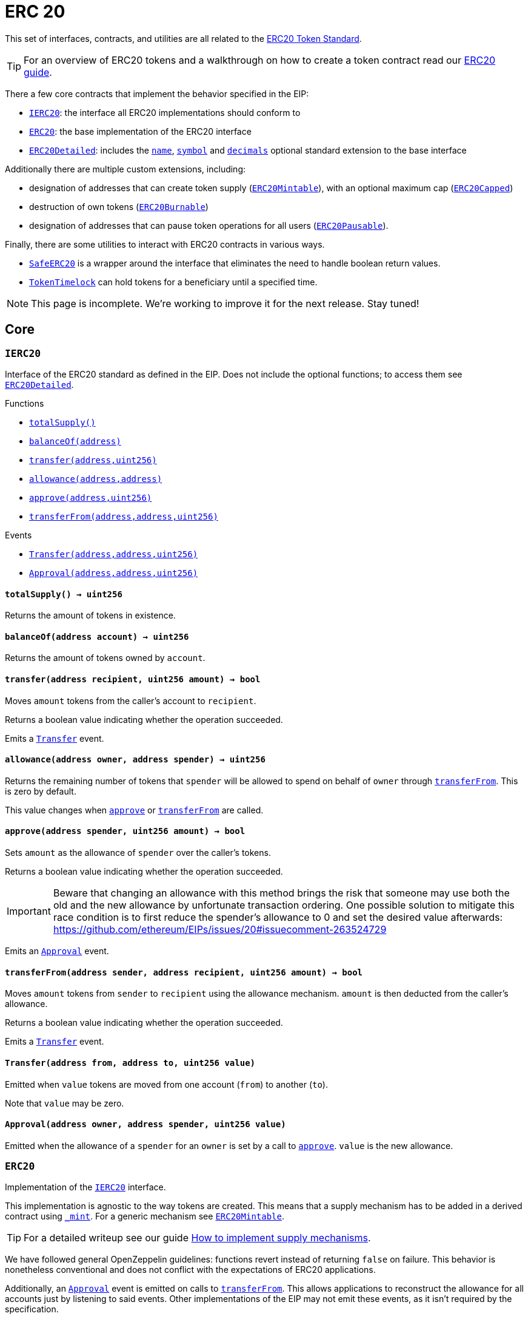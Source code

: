 :Roles: pass:normal[xref:access.adoc#Roles[`Roles`]]
:Roles-add: pass:normal[xref:access.adoc#Roles-add-struct-Roles-Role-address-[`Roles.add`]]
:Roles-remove: pass:normal[xref:access.adoc#Roles-remove-struct-Roles-Role-address-[`Roles.remove`]]
:Roles-has: pass:normal[xref:access.adoc#Roles-has-struct-Roles-Role-address-[`Roles.has`]]
:CapperRole: pass:normal[xref:access.adoc#CapperRole[`CapperRole`]]
:CapperRole-onlyCapper: pass:normal[xref:access.adoc#CapperRole-onlyCapper--[`CapperRole.onlyCapper`]]
:CapperRole-constructor: pass:normal[xref:access.adoc#CapperRole-constructor--[`CapperRole.constructor`]]
:CapperRole-isCapper: pass:normal[xref:access.adoc#CapperRole-isCapper-address-[`CapperRole.isCapper`]]
:CapperRole-addCapper: pass:normal[xref:access.adoc#CapperRole-addCapper-address-[`CapperRole.addCapper`]]
:CapperRole-renounceCapper: pass:normal[xref:access.adoc#CapperRole-renounceCapper--[`CapperRole.renounceCapper`]]
:CapperRole-_addCapper: pass:normal[xref:access.adoc#CapperRole-_addCapper-address-[`CapperRole._addCapper`]]
:CapperRole-_removeCapper: pass:normal[xref:access.adoc#CapperRole-_removeCapper-address-[`CapperRole._removeCapper`]]
:CapperRole-CapperAdded: pass:normal[xref:access.adoc#CapperRole-CapperAdded-address-[`CapperRole.CapperAdded`]]
:CapperRole-CapperRemoved: pass:normal[xref:access.adoc#CapperRole-CapperRemoved-address-[`CapperRole.CapperRemoved`]]
:MinterRole: pass:normal[xref:access.adoc#MinterRole[`MinterRole`]]
:MinterRole-onlyMinter: pass:normal[xref:access.adoc#MinterRole-onlyMinter--[`MinterRole.onlyMinter`]]
:MinterRole-constructor: pass:normal[xref:access.adoc#MinterRole-constructor--[`MinterRole.constructor`]]
:MinterRole-isMinter: pass:normal[xref:access.adoc#MinterRole-isMinter-address-[`MinterRole.isMinter`]]
:MinterRole-addMinter: pass:normal[xref:access.adoc#MinterRole-addMinter-address-[`MinterRole.addMinter`]]
:MinterRole-renounceMinter: pass:normal[xref:access.adoc#MinterRole-renounceMinter--[`MinterRole.renounceMinter`]]
:MinterRole-_addMinter: pass:normal[xref:access.adoc#MinterRole-_addMinter-address-[`MinterRole._addMinter`]]
:MinterRole-_removeMinter: pass:normal[xref:access.adoc#MinterRole-_removeMinter-address-[`MinterRole._removeMinter`]]
:MinterRole-MinterAdded: pass:normal[xref:access.adoc#MinterRole-MinterAdded-address-[`MinterRole.MinterAdded`]]
:MinterRole-MinterRemoved: pass:normal[xref:access.adoc#MinterRole-MinterRemoved-address-[`MinterRole.MinterRemoved`]]
:PauserRole: pass:normal[xref:access.adoc#PauserRole[`PauserRole`]]
:PauserRole-onlyPauser: pass:normal[xref:access.adoc#PauserRole-onlyPauser--[`PauserRole.onlyPauser`]]
:PauserRole-constructor: pass:normal[xref:access.adoc#PauserRole-constructor--[`PauserRole.constructor`]]
:PauserRole-isPauser: pass:normal[xref:access.adoc#PauserRole-isPauser-address-[`PauserRole.isPauser`]]
:PauserRole-addPauser: pass:normal[xref:access.adoc#PauserRole-addPauser-address-[`PauserRole.addPauser`]]
:PauserRole-renouncePauser: pass:normal[xref:access.adoc#PauserRole-renouncePauser--[`PauserRole.renouncePauser`]]
:PauserRole-_addPauser: pass:normal[xref:access.adoc#PauserRole-_addPauser-address-[`PauserRole._addPauser`]]
:PauserRole-_removePauser: pass:normal[xref:access.adoc#PauserRole-_removePauser-address-[`PauserRole._removePauser`]]
:PauserRole-PauserAdded: pass:normal[xref:access.adoc#PauserRole-PauserAdded-address-[`PauserRole.PauserAdded`]]
:PauserRole-PauserRemoved: pass:normal[xref:access.adoc#PauserRole-PauserRemoved-address-[`PauserRole.PauserRemoved`]]
:SignerRole: pass:normal[xref:access.adoc#SignerRole[`SignerRole`]]
:SignerRole-onlySigner: pass:normal[xref:access.adoc#SignerRole-onlySigner--[`SignerRole.onlySigner`]]
:SignerRole-constructor: pass:normal[xref:access.adoc#SignerRole-constructor--[`SignerRole.constructor`]]
:SignerRole-isSigner: pass:normal[xref:access.adoc#SignerRole-isSigner-address-[`SignerRole.isSigner`]]
:SignerRole-addSigner: pass:normal[xref:access.adoc#SignerRole-addSigner-address-[`SignerRole.addSigner`]]
:SignerRole-renounceSigner: pass:normal[xref:access.adoc#SignerRole-renounceSigner--[`SignerRole.renounceSigner`]]
:SignerRole-_addSigner: pass:normal[xref:access.adoc#SignerRole-_addSigner-address-[`SignerRole._addSigner`]]
:SignerRole-_removeSigner: pass:normal[xref:access.adoc#SignerRole-_removeSigner-address-[`SignerRole._removeSigner`]]
:SignerRole-SignerAdded: pass:normal[xref:access.adoc#SignerRole-SignerAdded-address-[`SignerRole.SignerAdded`]]
:SignerRole-SignerRemoved: pass:normal[xref:access.adoc#SignerRole-SignerRemoved-address-[`SignerRole.SignerRemoved`]]
:WhitelistAdminRole: pass:normal[xref:access.adoc#WhitelistAdminRole[`WhitelistAdminRole`]]
:WhitelistAdminRole-onlyWhitelistAdmin: pass:normal[xref:access.adoc#WhitelistAdminRole-onlyWhitelistAdmin--[`WhitelistAdminRole.onlyWhitelistAdmin`]]
:WhitelistAdminRole-constructor: pass:normal[xref:access.adoc#WhitelistAdminRole-constructor--[`WhitelistAdminRole.constructor`]]
:WhitelistAdminRole-isWhitelistAdmin: pass:normal[xref:access.adoc#WhitelistAdminRole-isWhitelistAdmin-address-[`WhitelistAdminRole.isWhitelistAdmin`]]
:WhitelistAdminRole-addWhitelistAdmin: pass:normal[xref:access.adoc#WhitelistAdminRole-addWhitelistAdmin-address-[`WhitelistAdminRole.addWhitelistAdmin`]]
:WhitelistAdminRole-renounceWhitelistAdmin: pass:normal[xref:access.adoc#WhitelistAdminRole-renounceWhitelistAdmin--[`WhitelistAdminRole.renounceWhitelistAdmin`]]
:WhitelistAdminRole-_addWhitelistAdmin: pass:normal[xref:access.adoc#WhitelistAdminRole-_addWhitelistAdmin-address-[`WhitelistAdminRole._addWhitelistAdmin`]]
:WhitelistAdminRole-_removeWhitelistAdmin: pass:normal[xref:access.adoc#WhitelistAdminRole-_removeWhitelistAdmin-address-[`WhitelistAdminRole._removeWhitelistAdmin`]]
:WhitelistAdminRole-WhitelistAdminAdded: pass:normal[xref:access.adoc#WhitelistAdminRole-WhitelistAdminAdded-address-[`WhitelistAdminRole.WhitelistAdminAdded`]]
:WhitelistAdminRole-WhitelistAdminRemoved: pass:normal[xref:access.adoc#WhitelistAdminRole-WhitelistAdminRemoved-address-[`WhitelistAdminRole.WhitelistAdminRemoved`]]
:WhitelistedRole: pass:normal[xref:access.adoc#WhitelistedRole[`WhitelistedRole`]]
:WhitelistedRole-onlyWhitelisted: pass:normal[xref:access.adoc#WhitelistedRole-onlyWhitelisted--[`WhitelistedRole.onlyWhitelisted`]]
:WhitelistAdminRole-onlyWhitelistAdmin: pass:normal[xref:access.adoc#WhitelistAdminRole-onlyWhitelistAdmin--[`WhitelistAdminRole.onlyWhitelistAdmin`]]
:WhitelistedRole-isWhitelisted: pass:normal[xref:access.adoc#WhitelistedRole-isWhitelisted-address-[`WhitelistedRole.isWhitelisted`]]
:WhitelistedRole-addWhitelisted: pass:normal[xref:access.adoc#WhitelistedRole-addWhitelisted-address-[`WhitelistedRole.addWhitelisted`]]
:WhitelistedRole-removeWhitelisted: pass:normal[xref:access.adoc#WhitelistedRole-removeWhitelisted-address-[`WhitelistedRole.removeWhitelisted`]]
:WhitelistedRole-renounceWhitelisted: pass:normal[xref:access.adoc#WhitelistedRole-renounceWhitelisted--[`WhitelistedRole.renounceWhitelisted`]]
:WhitelistedRole-_addWhitelisted: pass:normal[xref:access.adoc#WhitelistedRole-_addWhitelisted-address-[`WhitelistedRole._addWhitelisted`]]
:WhitelistedRole-_removeWhitelisted: pass:normal[xref:access.adoc#WhitelistedRole-_removeWhitelisted-address-[`WhitelistedRole._removeWhitelisted`]]
:WhitelistAdminRole-constructor: pass:normal[xref:access.adoc#WhitelistAdminRole-constructor--[`WhitelistAdminRole.constructor`]]
:WhitelistAdminRole-isWhitelistAdmin: pass:normal[xref:access.adoc#WhitelistAdminRole-isWhitelistAdmin-address-[`WhitelistAdminRole.isWhitelistAdmin`]]
:WhitelistAdminRole-addWhitelistAdmin: pass:normal[xref:access.adoc#WhitelistAdminRole-addWhitelistAdmin-address-[`WhitelistAdminRole.addWhitelistAdmin`]]
:WhitelistAdminRole-renounceWhitelistAdmin: pass:normal[xref:access.adoc#WhitelistAdminRole-renounceWhitelistAdmin--[`WhitelistAdminRole.renounceWhitelistAdmin`]]
:WhitelistAdminRole-_addWhitelistAdmin: pass:normal[xref:access.adoc#WhitelistAdminRole-_addWhitelistAdmin-address-[`WhitelistAdminRole._addWhitelistAdmin`]]
:WhitelistAdminRole-_removeWhitelistAdmin: pass:normal[xref:access.adoc#WhitelistAdminRole-_removeWhitelistAdmin-address-[`WhitelistAdminRole._removeWhitelistAdmin`]]
:WhitelistedRole-WhitelistedAdded: pass:normal[xref:access.adoc#WhitelistedRole-WhitelistedAdded-address-[`WhitelistedRole.WhitelistedAdded`]]
:WhitelistedRole-WhitelistedRemoved: pass:normal[xref:access.adoc#WhitelistedRole-WhitelistedRemoved-address-[`WhitelistedRole.WhitelistedRemoved`]]
:WhitelistAdminRole-WhitelistAdminAdded: pass:normal[xref:access.adoc#WhitelistAdminRole-WhitelistAdminAdded-address-[`WhitelistAdminRole.WhitelistAdminAdded`]]
:WhitelistAdminRole-WhitelistAdminRemoved: pass:normal[xref:access.adoc#WhitelistAdminRole-WhitelistAdminRemoved-address-[`WhitelistAdminRole.WhitelistAdminRemoved`]]
:Crowdsale: pass:normal[xref:crowdsale.adoc#Crowdsale[`Crowdsale`]]
:ReentrancyGuard-nonReentrant: pass:normal[xref:crowdsale.adoc#ReentrancyGuard-nonReentrant--[`ReentrancyGuard.nonReentrant`]]
:Crowdsale-constructor: pass:normal[xref:crowdsale.adoc#Crowdsale-constructor-uint256-address-payable-contract-IERC20-[`Crowdsale.constructor`]]
:Crowdsale-fallback: pass:normal[xref:crowdsale.adoc#Crowdsale-fallback--[`Crowdsale.fallback`]]
:Crowdsale-token: pass:normal[xref:crowdsale.adoc#Crowdsale-token--[`Crowdsale.token`]]
:Crowdsale-wallet: pass:normal[xref:crowdsale.adoc#Crowdsale-wallet--[`Crowdsale.wallet`]]
:Crowdsale-rate: pass:normal[xref:crowdsale.adoc#Crowdsale-rate--[`Crowdsale.rate`]]
:Crowdsale-weiRaised: pass:normal[xref:crowdsale.adoc#Crowdsale-weiRaised--[`Crowdsale.weiRaised`]]
:Crowdsale-buyTokens: pass:normal[xref:crowdsale.adoc#Crowdsale-buyTokens-address-[`Crowdsale.buyTokens`]]
:Crowdsale-_preValidatePurchase: pass:normal[xref:crowdsale.adoc#Crowdsale-_preValidatePurchase-address-uint256-[`Crowdsale._preValidatePurchase`]]
:Crowdsale-_postValidatePurchase: pass:normal[xref:crowdsale.adoc#Crowdsale-_postValidatePurchase-address-uint256-[`Crowdsale._postValidatePurchase`]]
:Crowdsale-_deliverTokens: pass:normal[xref:crowdsale.adoc#Crowdsale-_deliverTokens-address-uint256-[`Crowdsale._deliverTokens`]]
:Crowdsale-_processPurchase: pass:normal[xref:crowdsale.adoc#Crowdsale-_processPurchase-address-uint256-[`Crowdsale._processPurchase`]]
:Crowdsale-_updatePurchasingState: pass:normal[xref:crowdsale.adoc#Crowdsale-_updatePurchasingState-address-uint256-[`Crowdsale._updatePurchasingState`]]
:Crowdsale-_getTokenAmount: pass:normal[xref:crowdsale.adoc#Crowdsale-_getTokenAmount-uint256-[`Crowdsale._getTokenAmount`]]
:Crowdsale-_forwardFunds: pass:normal[xref:crowdsale.adoc#Crowdsale-_forwardFunds--[`Crowdsale._forwardFunds`]]
:ReentrancyGuard-constructor: pass:normal[xref:crowdsale.adoc#ReentrancyGuard-constructor--[`ReentrancyGuard.constructor`]]
:Crowdsale-TokensPurchased: pass:normal[xref:crowdsale.adoc#Crowdsale-TokensPurchased-address-address-uint256-uint256-[`Crowdsale.TokensPurchased`]]
:FinalizableCrowdsale: pass:normal[xref:crowdsale.adoc#FinalizableCrowdsale[`FinalizableCrowdsale`]]
:TimedCrowdsale-onlyWhileOpen: pass:normal[xref:crowdsale.adoc#TimedCrowdsale-onlyWhileOpen--[`TimedCrowdsale.onlyWhileOpen`]]
:ReentrancyGuard-nonReentrant: pass:normal[xref:crowdsale.adoc#ReentrancyGuard-nonReentrant--[`ReentrancyGuard.nonReentrant`]]
:FinalizableCrowdsale-constructor: pass:normal[xref:crowdsale.adoc#FinalizableCrowdsale-constructor--[`FinalizableCrowdsale.constructor`]]
:FinalizableCrowdsale-finalized: pass:normal[xref:crowdsale.adoc#FinalizableCrowdsale-finalized--[`FinalizableCrowdsale.finalized`]]
:FinalizableCrowdsale-finalize: pass:normal[xref:crowdsale.adoc#FinalizableCrowdsale-finalize--[`FinalizableCrowdsale.finalize`]]
:FinalizableCrowdsale-_finalization: pass:normal[xref:crowdsale.adoc#FinalizableCrowdsale-_finalization--[`FinalizableCrowdsale._finalization`]]
:TimedCrowdsale-constructor: pass:normal[xref:crowdsale.adoc#TimedCrowdsale-constructor-uint256-uint256-[`TimedCrowdsale.constructor`]]
:TimedCrowdsale-openingTime: pass:normal[xref:crowdsale.adoc#TimedCrowdsale-openingTime--[`TimedCrowdsale.openingTime`]]
:TimedCrowdsale-closingTime: pass:normal[xref:crowdsale.adoc#TimedCrowdsale-closingTime--[`TimedCrowdsale.closingTime`]]
:TimedCrowdsale-isOpen: pass:normal[xref:crowdsale.adoc#TimedCrowdsale-isOpen--[`TimedCrowdsale.isOpen`]]
:TimedCrowdsale-hasClosed: pass:normal[xref:crowdsale.adoc#TimedCrowdsale-hasClosed--[`TimedCrowdsale.hasClosed`]]
:TimedCrowdsale-_preValidatePurchase: pass:normal[xref:crowdsale.adoc#TimedCrowdsale-_preValidatePurchase-address-uint256-[`TimedCrowdsale._preValidatePurchase`]]
:TimedCrowdsale-_extendTime: pass:normal[xref:crowdsale.adoc#TimedCrowdsale-_extendTime-uint256-[`TimedCrowdsale._extendTime`]]
:Crowdsale-constructor: pass:normal[xref:crowdsale.adoc#Crowdsale-constructor-uint256-address-payable-contract-IERC20-[`Crowdsale.constructor`]]
:Crowdsale-fallback: pass:normal[xref:crowdsale.adoc#Crowdsale-fallback--[`Crowdsale.fallback`]]
:Crowdsale-token: pass:normal[xref:crowdsale.adoc#Crowdsale-token--[`Crowdsale.token`]]
:Crowdsale-wallet: pass:normal[xref:crowdsale.adoc#Crowdsale-wallet--[`Crowdsale.wallet`]]
:Crowdsale-rate: pass:normal[xref:crowdsale.adoc#Crowdsale-rate--[`Crowdsale.rate`]]
:Crowdsale-weiRaised: pass:normal[xref:crowdsale.adoc#Crowdsale-weiRaised--[`Crowdsale.weiRaised`]]
:Crowdsale-buyTokens: pass:normal[xref:crowdsale.adoc#Crowdsale-buyTokens-address-[`Crowdsale.buyTokens`]]
:Crowdsale-_postValidatePurchase: pass:normal[xref:crowdsale.adoc#Crowdsale-_postValidatePurchase-address-uint256-[`Crowdsale._postValidatePurchase`]]
:Crowdsale-_deliverTokens: pass:normal[xref:crowdsale.adoc#Crowdsale-_deliverTokens-address-uint256-[`Crowdsale._deliverTokens`]]
:Crowdsale-_processPurchase: pass:normal[xref:crowdsale.adoc#Crowdsale-_processPurchase-address-uint256-[`Crowdsale._processPurchase`]]
:Crowdsale-_updatePurchasingState: pass:normal[xref:crowdsale.adoc#Crowdsale-_updatePurchasingState-address-uint256-[`Crowdsale._updatePurchasingState`]]
:Crowdsale-_getTokenAmount: pass:normal[xref:crowdsale.adoc#Crowdsale-_getTokenAmount-uint256-[`Crowdsale._getTokenAmount`]]
:Crowdsale-_forwardFunds: pass:normal[xref:crowdsale.adoc#Crowdsale-_forwardFunds--[`Crowdsale._forwardFunds`]]
:FinalizableCrowdsale-CrowdsaleFinalized: pass:normal[xref:crowdsale.adoc#FinalizableCrowdsale-CrowdsaleFinalized--[`FinalizableCrowdsale.CrowdsaleFinalized`]]
:TimedCrowdsale-TimedCrowdsaleExtended: pass:normal[xref:crowdsale.adoc#TimedCrowdsale-TimedCrowdsaleExtended-uint256-uint256-[`TimedCrowdsale.TimedCrowdsaleExtended`]]
:Crowdsale-TokensPurchased: pass:normal[xref:crowdsale.adoc#Crowdsale-TokensPurchased-address-address-uint256-uint256-[`Crowdsale.TokensPurchased`]]
:PostDeliveryCrowdsale: pass:normal[xref:crowdsale.adoc#PostDeliveryCrowdsale[`PostDeliveryCrowdsale`]]
:TimedCrowdsale-onlyWhileOpen: pass:normal[xref:crowdsale.adoc#TimedCrowdsale-onlyWhileOpen--[`TimedCrowdsale.onlyWhileOpen`]]
:ReentrancyGuard-nonReentrant: pass:normal[xref:crowdsale.adoc#ReentrancyGuard-nonReentrant--[`ReentrancyGuard.nonReentrant`]]
:PostDeliveryCrowdsale-constructor: pass:normal[xref:crowdsale.adoc#PostDeliveryCrowdsale-constructor--[`PostDeliveryCrowdsale.constructor`]]
:PostDeliveryCrowdsale-withdrawTokens: pass:normal[xref:crowdsale.adoc#PostDeliveryCrowdsale-withdrawTokens-address-[`PostDeliveryCrowdsale.withdrawTokens`]]
:PostDeliveryCrowdsale-balanceOf: pass:normal[xref:crowdsale.adoc#PostDeliveryCrowdsale-balanceOf-address-[`PostDeliveryCrowdsale.balanceOf`]]
:PostDeliveryCrowdsale-_processPurchase: pass:normal[xref:crowdsale.adoc#PostDeliveryCrowdsale-_processPurchase-address-uint256-[`PostDeliveryCrowdsale._processPurchase`]]
:TimedCrowdsale-constructor: pass:normal[xref:crowdsale.adoc#TimedCrowdsale-constructor-uint256-uint256-[`TimedCrowdsale.constructor`]]
:TimedCrowdsale-openingTime: pass:normal[xref:crowdsale.adoc#TimedCrowdsale-openingTime--[`TimedCrowdsale.openingTime`]]
:TimedCrowdsale-closingTime: pass:normal[xref:crowdsale.adoc#TimedCrowdsale-closingTime--[`TimedCrowdsale.closingTime`]]
:TimedCrowdsale-isOpen: pass:normal[xref:crowdsale.adoc#TimedCrowdsale-isOpen--[`TimedCrowdsale.isOpen`]]
:TimedCrowdsale-hasClosed: pass:normal[xref:crowdsale.adoc#TimedCrowdsale-hasClosed--[`TimedCrowdsale.hasClosed`]]
:TimedCrowdsale-_preValidatePurchase: pass:normal[xref:crowdsale.adoc#TimedCrowdsale-_preValidatePurchase-address-uint256-[`TimedCrowdsale._preValidatePurchase`]]
:TimedCrowdsale-_extendTime: pass:normal[xref:crowdsale.adoc#TimedCrowdsale-_extendTime-uint256-[`TimedCrowdsale._extendTime`]]
:Crowdsale-constructor: pass:normal[xref:crowdsale.adoc#Crowdsale-constructor-uint256-address-payable-contract-IERC20-[`Crowdsale.constructor`]]
:Crowdsale-fallback: pass:normal[xref:crowdsale.adoc#Crowdsale-fallback--[`Crowdsale.fallback`]]
:Crowdsale-token: pass:normal[xref:crowdsale.adoc#Crowdsale-token--[`Crowdsale.token`]]
:Crowdsale-wallet: pass:normal[xref:crowdsale.adoc#Crowdsale-wallet--[`Crowdsale.wallet`]]
:Crowdsale-rate: pass:normal[xref:crowdsale.adoc#Crowdsale-rate--[`Crowdsale.rate`]]
:Crowdsale-weiRaised: pass:normal[xref:crowdsale.adoc#Crowdsale-weiRaised--[`Crowdsale.weiRaised`]]
:Crowdsale-buyTokens: pass:normal[xref:crowdsale.adoc#Crowdsale-buyTokens-address-[`Crowdsale.buyTokens`]]
:Crowdsale-_postValidatePurchase: pass:normal[xref:crowdsale.adoc#Crowdsale-_postValidatePurchase-address-uint256-[`Crowdsale._postValidatePurchase`]]
:Crowdsale-_deliverTokens: pass:normal[xref:crowdsale.adoc#Crowdsale-_deliverTokens-address-uint256-[`Crowdsale._deliverTokens`]]
:Crowdsale-_updatePurchasingState: pass:normal[xref:crowdsale.adoc#Crowdsale-_updatePurchasingState-address-uint256-[`Crowdsale._updatePurchasingState`]]
:Crowdsale-_getTokenAmount: pass:normal[xref:crowdsale.adoc#Crowdsale-_getTokenAmount-uint256-[`Crowdsale._getTokenAmount`]]
:Crowdsale-_forwardFunds: pass:normal[xref:crowdsale.adoc#Crowdsale-_forwardFunds--[`Crowdsale._forwardFunds`]]
:TimedCrowdsale-TimedCrowdsaleExtended: pass:normal[xref:crowdsale.adoc#TimedCrowdsale-TimedCrowdsaleExtended-uint256-uint256-[`TimedCrowdsale.TimedCrowdsaleExtended`]]
:Crowdsale-TokensPurchased: pass:normal[xref:crowdsale.adoc#Crowdsale-TokensPurchased-address-address-uint256-uint256-[`Crowdsale.TokensPurchased`]]
:__unstable__TokenVault: pass:normal[xref:crowdsale.adoc#__unstable__TokenVault[`__unstable__TokenVault`]]
:Secondary-onlyPrimary: pass:normal[xref:crowdsale.adoc#Secondary-onlyPrimary--[`Secondary.onlyPrimary`]]
:__unstable__TokenVault-transfer: pass:normal[xref:crowdsale.adoc#__unstable__TokenVault-transfer-contract-IERC20-address-uint256-[`__unstable__TokenVault.transfer`]]
:Secondary-constructor: pass:normal[xref:crowdsale.adoc#Secondary-constructor--[`Secondary.constructor`]]
:Secondary-primary: pass:normal[xref:crowdsale.adoc#Secondary-primary--[`Secondary.primary`]]
:Secondary-transferPrimary: pass:normal[xref:crowdsale.adoc#Secondary-transferPrimary-address-[`Secondary.transferPrimary`]]
:Secondary-PrimaryTransferred: pass:normal[xref:crowdsale.adoc#Secondary-PrimaryTransferred-address-[`Secondary.PrimaryTransferred`]]
:RefundableCrowdsale: pass:normal[xref:crowdsale.adoc#RefundableCrowdsale[`RefundableCrowdsale`]]
:TimedCrowdsale-onlyWhileOpen: pass:normal[xref:crowdsale.adoc#TimedCrowdsale-onlyWhileOpen--[`TimedCrowdsale.onlyWhileOpen`]]
:ReentrancyGuard-nonReentrant: pass:normal[xref:crowdsale.adoc#ReentrancyGuard-nonReentrant--[`ReentrancyGuard.nonReentrant`]]
:RefundableCrowdsale-constructor: pass:normal[xref:crowdsale.adoc#RefundableCrowdsale-constructor-uint256-[`RefundableCrowdsale.constructor`]]
:RefundableCrowdsale-goal: pass:normal[xref:crowdsale.adoc#RefundableCrowdsale-goal--[`RefundableCrowdsale.goal`]]
:RefundableCrowdsale-claimRefund: pass:normal[xref:crowdsale.adoc#RefundableCrowdsale-claimRefund-address-payable-[`RefundableCrowdsale.claimRefund`]]
:RefundableCrowdsale-goalReached: pass:normal[xref:crowdsale.adoc#RefundableCrowdsale-goalReached--[`RefundableCrowdsale.goalReached`]]
:RefundableCrowdsale-_finalization: pass:normal[xref:crowdsale.adoc#RefundableCrowdsale-_finalization--[`RefundableCrowdsale._finalization`]]
:RefundableCrowdsale-_forwardFunds: pass:normal[xref:crowdsale.adoc#RefundableCrowdsale-_forwardFunds--[`RefundableCrowdsale._forwardFunds`]]
:FinalizableCrowdsale-constructor: pass:normal[xref:crowdsale.adoc#FinalizableCrowdsale-constructor--[`FinalizableCrowdsale.constructor`]]
:FinalizableCrowdsale-finalized: pass:normal[xref:crowdsale.adoc#FinalizableCrowdsale-finalized--[`FinalizableCrowdsale.finalized`]]
:FinalizableCrowdsale-finalize: pass:normal[xref:crowdsale.adoc#FinalizableCrowdsale-finalize--[`FinalizableCrowdsale.finalize`]]
:TimedCrowdsale-constructor: pass:normal[xref:crowdsale.adoc#TimedCrowdsale-constructor-uint256-uint256-[`TimedCrowdsale.constructor`]]
:TimedCrowdsale-openingTime: pass:normal[xref:crowdsale.adoc#TimedCrowdsale-openingTime--[`TimedCrowdsale.openingTime`]]
:TimedCrowdsale-closingTime: pass:normal[xref:crowdsale.adoc#TimedCrowdsale-closingTime--[`TimedCrowdsale.closingTime`]]
:TimedCrowdsale-isOpen: pass:normal[xref:crowdsale.adoc#TimedCrowdsale-isOpen--[`TimedCrowdsale.isOpen`]]
:TimedCrowdsale-hasClosed: pass:normal[xref:crowdsale.adoc#TimedCrowdsale-hasClosed--[`TimedCrowdsale.hasClosed`]]
:TimedCrowdsale-_preValidatePurchase: pass:normal[xref:crowdsale.adoc#TimedCrowdsale-_preValidatePurchase-address-uint256-[`TimedCrowdsale._preValidatePurchase`]]
:TimedCrowdsale-_extendTime: pass:normal[xref:crowdsale.adoc#TimedCrowdsale-_extendTime-uint256-[`TimedCrowdsale._extendTime`]]
:Crowdsale-constructor: pass:normal[xref:crowdsale.adoc#Crowdsale-constructor-uint256-address-payable-contract-IERC20-[`Crowdsale.constructor`]]
:Crowdsale-fallback: pass:normal[xref:crowdsale.adoc#Crowdsale-fallback--[`Crowdsale.fallback`]]
:Crowdsale-token: pass:normal[xref:crowdsale.adoc#Crowdsale-token--[`Crowdsale.token`]]
:Crowdsale-wallet: pass:normal[xref:crowdsale.adoc#Crowdsale-wallet--[`Crowdsale.wallet`]]
:Crowdsale-rate: pass:normal[xref:crowdsale.adoc#Crowdsale-rate--[`Crowdsale.rate`]]
:Crowdsale-weiRaised: pass:normal[xref:crowdsale.adoc#Crowdsale-weiRaised--[`Crowdsale.weiRaised`]]
:Crowdsale-buyTokens: pass:normal[xref:crowdsale.adoc#Crowdsale-buyTokens-address-[`Crowdsale.buyTokens`]]
:Crowdsale-_postValidatePurchase: pass:normal[xref:crowdsale.adoc#Crowdsale-_postValidatePurchase-address-uint256-[`Crowdsale._postValidatePurchase`]]
:Crowdsale-_deliverTokens: pass:normal[xref:crowdsale.adoc#Crowdsale-_deliverTokens-address-uint256-[`Crowdsale._deliverTokens`]]
:Crowdsale-_processPurchase: pass:normal[xref:crowdsale.adoc#Crowdsale-_processPurchase-address-uint256-[`Crowdsale._processPurchase`]]
:Crowdsale-_updatePurchasingState: pass:normal[xref:crowdsale.adoc#Crowdsale-_updatePurchasingState-address-uint256-[`Crowdsale._updatePurchasingState`]]
:Crowdsale-_getTokenAmount: pass:normal[xref:crowdsale.adoc#Crowdsale-_getTokenAmount-uint256-[`Crowdsale._getTokenAmount`]]
:FinalizableCrowdsale-CrowdsaleFinalized: pass:normal[xref:crowdsale.adoc#FinalizableCrowdsale-CrowdsaleFinalized--[`FinalizableCrowdsale.CrowdsaleFinalized`]]
:TimedCrowdsale-TimedCrowdsaleExtended: pass:normal[xref:crowdsale.adoc#TimedCrowdsale-TimedCrowdsaleExtended-uint256-uint256-[`TimedCrowdsale.TimedCrowdsaleExtended`]]
:Crowdsale-TokensPurchased: pass:normal[xref:crowdsale.adoc#Crowdsale-TokensPurchased-address-address-uint256-uint256-[`Crowdsale.TokensPurchased`]]
:RefundablePostDeliveryCrowdsale: pass:normal[xref:crowdsale.adoc#RefundablePostDeliveryCrowdsale[`RefundablePostDeliveryCrowdsale`]]
:TimedCrowdsale-onlyWhileOpen: pass:normal[xref:crowdsale.adoc#TimedCrowdsale-onlyWhileOpen--[`TimedCrowdsale.onlyWhileOpen`]]
:ReentrancyGuard-nonReentrant: pass:normal[xref:crowdsale.adoc#ReentrancyGuard-nonReentrant--[`ReentrancyGuard.nonReentrant`]]
:RefundablePostDeliveryCrowdsale-withdrawTokens: pass:normal[xref:crowdsale.adoc#RefundablePostDeliveryCrowdsale-withdrawTokens-address-[`RefundablePostDeliveryCrowdsale.withdrawTokens`]]
:PostDeliveryCrowdsale-constructor: pass:normal[xref:crowdsale.adoc#PostDeliveryCrowdsale-constructor--[`PostDeliveryCrowdsale.constructor`]]
:PostDeliveryCrowdsale-balanceOf: pass:normal[xref:crowdsale.adoc#PostDeliveryCrowdsale-balanceOf-address-[`PostDeliveryCrowdsale.balanceOf`]]
:PostDeliveryCrowdsale-_processPurchase: pass:normal[xref:crowdsale.adoc#PostDeliveryCrowdsale-_processPurchase-address-uint256-[`PostDeliveryCrowdsale._processPurchase`]]
:RefundableCrowdsale-constructor: pass:normal[xref:crowdsale.adoc#RefundableCrowdsale-constructor-uint256-[`RefundableCrowdsale.constructor`]]
:RefundableCrowdsale-goal: pass:normal[xref:crowdsale.adoc#RefundableCrowdsale-goal--[`RefundableCrowdsale.goal`]]
:RefundableCrowdsale-claimRefund: pass:normal[xref:crowdsale.adoc#RefundableCrowdsale-claimRefund-address-payable-[`RefundableCrowdsale.claimRefund`]]
:RefundableCrowdsale-goalReached: pass:normal[xref:crowdsale.adoc#RefundableCrowdsale-goalReached--[`RefundableCrowdsale.goalReached`]]
:RefundableCrowdsale-_finalization: pass:normal[xref:crowdsale.adoc#RefundableCrowdsale-_finalization--[`RefundableCrowdsale._finalization`]]
:RefundableCrowdsale-_forwardFunds: pass:normal[xref:crowdsale.adoc#RefundableCrowdsale-_forwardFunds--[`RefundableCrowdsale._forwardFunds`]]
:FinalizableCrowdsale-finalized: pass:normal[xref:crowdsale.adoc#FinalizableCrowdsale-finalized--[`FinalizableCrowdsale.finalized`]]
:FinalizableCrowdsale-finalize: pass:normal[xref:crowdsale.adoc#FinalizableCrowdsale-finalize--[`FinalizableCrowdsale.finalize`]]
:TimedCrowdsale-constructor: pass:normal[xref:crowdsale.adoc#TimedCrowdsale-constructor-uint256-uint256-[`TimedCrowdsale.constructor`]]
:TimedCrowdsale-openingTime: pass:normal[xref:crowdsale.adoc#TimedCrowdsale-openingTime--[`TimedCrowdsale.openingTime`]]
:TimedCrowdsale-closingTime: pass:normal[xref:crowdsale.adoc#TimedCrowdsale-closingTime--[`TimedCrowdsale.closingTime`]]
:TimedCrowdsale-isOpen: pass:normal[xref:crowdsale.adoc#TimedCrowdsale-isOpen--[`TimedCrowdsale.isOpen`]]
:TimedCrowdsale-hasClosed: pass:normal[xref:crowdsale.adoc#TimedCrowdsale-hasClosed--[`TimedCrowdsale.hasClosed`]]
:TimedCrowdsale-_preValidatePurchase: pass:normal[xref:crowdsale.adoc#TimedCrowdsale-_preValidatePurchase-address-uint256-[`TimedCrowdsale._preValidatePurchase`]]
:TimedCrowdsale-_extendTime: pass:normal[xref:crowdsale.adoc#TimedCrowdsale-_extendTime-uint256-[`TimedCrowdsale._extendTime`]]
:Crowdsale-constructor: pass:normal[xref:crowdsale.adoc#Crowdsale-constructor-uint256-address-payable-contract-IERC20-[`Crowdsale.constructor`]]
:Crowdsale-fallback: pass:normal[xref:crowdsale.adoc#Crowdsale-fallback--[`Crowdsale.fallback`]]
:Crowdsale-token: pass:normal[xref:crowdsale.adoc#Crowdsale-token--[`Crowdsale.token`]]
:Crowdsale-wallet: pass:normal[xref:crowdsale.adoc#Crowdsale-wallet--[`Crowdsale.wallet`]]
:Crowdsale-rate: pass:normal[xref:crowdsale.adoc#Crowdsale-rate--[`Crowdsale.rate`]]
:Crowdsale-weiRaised: pass:normal[xref:crowdsale.adoc#Crowdsale-weiRaised--[`Crowdsale.weiRaised`]]
:Crowdsale-buyTokens: pass:normal[xref:crowdsale.adoc#Crowdsale-buyTokens-address-[`Crowdsale.buyTokens`]]
:Crowdsale-_postValidatePurchase: pass:normal[xref:crowdsale.adoc#Crowdsale-_postValidatePurchase-address-uint256-[`Crowdsale._postValidatePurchase`]]
:Crowdsale-_deliverTokens: pass:normal[xref:crowdsale.adoc#Crowdsale-_deliverTokens-address-uint256-[`Crowdsale._deliverTokens`]]
:Crowdsale-_updatePurchasingState: pass:normal[xref:crowdsale.adoc#Crowdsale-_updatePurchasingState-address-uint256-[`Crowdsale._updatePurchasingState`]]
:Crowdsale-_getTokenAmount: pass:normal[xref:crowdsale.adoc#Crowdsale-_getTokenAmount-uint256-[`Crowdsale._getTokenAmount`]]
:FinalizableCrowdsale-CrowdsaleFinalized: pass:normal[xref:crowdsale.adoc#FinalizableCrowdsale-CrowdsaleFinalized--[`FinalizableCrowdsale.CrowdsaleFinalized`]]
:TimedCrowdsale-TimedCrowdsaleExtended: pass:normal[xref:crowdsale.adoc#TimedCrowdsale-TimedCrowdsaleExtended-uint256-uint256-[`TimedCrowdsale.TimedCrowdsaleExtended`]]
:Crowdsale-TokensPurchased: pass:normal[xref:crowdsale.adoc#Crowdsale-TokensPurchased-address-address-uint256-uint256-[`Crowdsale.TokensPurchased`]]
:AllowanceCrowdsale: pass:normal[xref:crowdsale.adoc#AllowanceCrowdsale[`AllowanceCrowdsale`]]
:ReentrancyGuard-nonReentrant: pass:normal[xref:crowdsale.adoc#ReentrancyGuard-nonReentrant--[`ReentrancyGuard.nonReentrant`]]
:AllowanceCrowdsale-constructor: pass:normal[xref:crowdsale.adoc#AllowanceCrowdsale-constructor-address-[`AllowanceCrowdsale.constructor`]]
:AllowanceCrowdsale-tokenWallet: pass:normal[xref:crowdsale.adoc#AllowanceCrowdsale-tokenWallet--[`AllowanceCrowdsale.tokenWallet`]]
:AllowanceCrowdsale-remainingTokens: pass:normal[xref:crowdsale.adoc#AllowanceCrowdsale-remainingTokens--[`AllowanceCrowdsale.remainingTokens`]]
:AllowanceCrowdsale-_deliverTokens: pass:normal[xref:crowdsale.adoc#AllowanceCrowdsale-_deliverTokens-address-uint256-[`AllowanceCrowdsale._deliverTokens`]]
:Crowdsale-constructor: pass:normal[xref:crowdsale.adoc#Crowdsale-constructor-uint256-address-payable-contract-IERC20-[`Crowdsale.constructor`]]
:Crowdsale-fallback: pass:normal[xref:crowdsale.adoc#Crowdsale-fallback--[`Crowdsale.fallback`]]
:Crowdsale-token: pass:normal[xref:crowdsale.adoc#Crowdsale-token--[`Crowdsale.token`]]
:Crowdsale-wallet: pass:normal[xref:crowdsale.adoc#Crowdsale-wallet--[`Crowdsale.wallet`]]
:Crowdsale-rate: pass:normal[xref:crowdsale.adoc#Crowdsale-rate--[`Crowdsale.rate`]]
:Crowdsale-weiRaised: pass:normal[xref:crowdsale.adoc#Crowdsale-weiRaised--[`Crowdsale.weiRaised`]]
:Crowdsale-buyTokens: pass:normal[xref:crowdsale.adoc#Crowdsale-buyTokens-address-[`Crowdsale.buyTokens`]]
:Crowdsale-_preValidatePurchase: pass:normal[xref:crowdsale.adoc#Crowdsale-_preValidatePurchase-address-uint256-[`Crowdsale._preValidatePurchase`]]
:Crowdsale-_postValidatePurchase: pass:normal[xref:crowdsale.adoc#Crowdsale-_postValidatePurchase-address-uint256-[`Crowdsale._postValidatePurchase`]]
:Crowdsale-_processPurchase: pass:normal[xref:crowdsale.adoc#Crowdsale-_processPurchase-address-uint256-[`Crowdsale._processPurchase`]]
:Crowdsale-_updatePurchasingState: pass:normal[xref:crowdsale.adoc#Crowdsale-_updatePurchasingState-address-uint256-[`Crowdsale._updatePurchasingState`]]
:Crowdsale-_getTokenAmount: pass:normal[xref:crowdsale.adoc#Crowdsale-_getTokenAmount-uint256-[`Crowdsale._getTokenAmount`]]
:Crowdsale-_forwardFunds: pass:normal[xref:crowdsale.adoc#Crowdsale-_forwardFunds--[`Crowdsale._forwardFunds`]]
:ReentrancyGuard-constructor: pass:normal[xref:crowdsale.adoc#ReentrancyGuard-constructor--[`ReentrancyGuard.constructor`]]
:Crowdsale-TokensPurchased: pass:normal[xref:crowdsale.adoc#Crowdsale-TokensPurchased-address-address-uint256-uint256-[`Crowdsale.TokensPurchased`]]
:MintedCrowdsale: pass:normal[xref:crowdsale.adoc#MintedCrowdsale[`MintedCrowdsale`]]
:ReentrancyGuard-nonReentrant: pass:normal[xref:crowdsale.adoc#ReentrancyGuard-nonReentrant--[`ReentrancyGuard.nonReentrant`]]
:MintedCrowdsale-_deliverTokens: pass:normal[xref:crowdsale.adoc#MintedCrowdsale-_deliverTokens-address-uint256-[`MintedCrowdsale._deliverTokens`]]
:Crowdsale-constructor: pass:normal[xref:crowdsale.adoc#Crowdsale-constructor-uint256-address-payable-contract-IERC20-[`Crowdsale.constructor`]]
:Crowdsale-fallback: pass:normal[xref:crowdsale.adoc#Crowdsale-fallback--[`Crowdsale.fallback`]]
:Crowdsale-token: pass:normal[xref:crowdsale.adoc#Crowdsale-token--[`Crowdsale.token`]]
:Crowdsale-wallet: pass:normal[xref:crowdsale.adoc#Crowdsale-wallet--[`Crowdsale.wallet`]]
:Crowdsale-rate: pass:normal[xref:crowdsale.adoc#Crowdsale-rate--[`Crowdsale.rate`]]
:Crowdsale-weiRaised: pass:normal[xref:crowdsale.adoc#Crowdsale-weiRaised--[`Crowdsale.weiRaised`]]
:Crowdsale-buyTokens: pass:normal[xref:crowdsale.adoc#Crowdsale-buyTokens-address-[`Crowdsale.buyTokens`]]
:Crowdsale-_preValidatePurchase: pass:normal[xref:crowdsale.adoc#Crowdsale-_preValidatePurchase-address-uint256-[`Crowdsale._preValidatePurchase`]]
:Crowdsale-_postValidatePurchase: pass:normal[xref:crowdsale.adoc#Crowdsale-_postValidatePurchase-address-uint256-[`Crowdsale._postValidatePurchase`]]
:Crowdsale-_processPurchase: pass:normal[xref:crowdsale.adoc#Crowdsale-_processPurchase-address-uint256-[`Crowdsale._processPurchase`]]
:Crowdsale-_updatePurchasingState: pass:normal[xref:crowdsale.adoc#Crowdsale-_updatePurchasingState-address-uint256-[`Crowdsale._updatePurchasingState`]]
:Crowdsale-_getTokenAmount: pass:normal[xref:crowdsale.adoc#Crowdsale-_getTokenAmount-uint256-[`Crowdsale._getTokenAmount`]]
:Crowdsale-_forwardFunds: pass:normal[xref:crowdsale.adoc#Crowdsale-_forwardFunds--[`Crowdsale._forwardFunds`]]
:ReentrancyGuard-constructor: pass:normal[xref:crowdsale.adoc#ReentrancyGuard-constructor--[`ReentrancyGuard.constructor`]]
:Crowdsale-TokensPurchased: pass:normal[xref:crowdsale.adoc#Crowdsale-TokensPurchased-address-address-uint256-uint256-[`Crowdsale.TokensPurchased`]]
:IncreasingPriceCrowdsale: pass:normal[xref:crowdsale.adoc#IncreasingPriceCrowdsale[`IncreasingPriceCrowdsale`]]
:TimedCrowdsale-onlyWhileOpen: pass:normal[xref:crowdsale.adoc#TimedCrowdsale-onlyWhileOpen--[`TimedCrowdsale.onlyWhileOpen`]]
:ReentrancyGuard-nonReentrant: pass:normal[xref:crowdsale.adoc#ReentrancyGuard-nonReentrant--[`ReentrancyGuard.nonReentrant`]]
:IncreasingPriceCrowdsale-constructor: pass:normal[xref:crowdsale.adoc#IncreasingPriceCrowdsale-constructor-uint256-uint256-[`IncreasingPriceCrowdsale.constructor`]]
:IncreasingPriceCrowdsale-rate: pass:normal[xref:crowdsale.adoc#IncreasingPriceCrowdsale-rate--[`IncreasingPriceCrowdsale.rate`]]
:IncreasingPriceCrowdsale-initialRate: pass:normal[xref:crowdsale.adoc#IncreasingPriceCrowdsale-initialRate--[`IncreasingPriceCrowdsale.initialRate`]]
:IncreasingPriceCrowdsale-finalRate: pass:normal[xref:crowdsale.adoc#IncreasingPriceCrowdsale-finalRate--[`IncreasingPriceCrowdsale.finalRate`]]
:IncreasingPriceCrowdsale-getCurrentRate: pass:normal[xref:crowdsale.adoc#IncreasingPriceCrowdsale-getCurrentRate--[`IncreasingPriceCrowdsale.getCurrentRate`]]
:IncreasingPriceCrowdsale-_getTokenAmount: pass:normal[xref:crowdsale.adoc#IncreasingPriceCrowdsale-_getTokenAmount-uint256-[`IncreasingPriceCrowdsale._getTokenAmount`]]
:TimedCrowdsale-openingTime: pass:normal[xref:crowdsale.adoc#TimedCrowdsale-openingTime--[`TimedCrowdsale.openingTime`]]
:TimedCrowdsale-closingTime: pass:normal[xref:crowdsale.adoc#TimedCrowdsale-closingTime--[`TimedCrowdsale.closingTime`]]
:TimedCrowdsale-isOpen: pass:normal[xref:crowdsale.adoc#TimedCrowdsale-isOpen--[`TimedCrowdsale.isOpen`]]
:TimedCrowdsale-hasClosed: pass:normal[xref:crowdsale.adoc#TimedCrowdsale-hasClosed--[`TimedCrowdsale.hasClosed`]]
:TimedCrowdsale-_preValidatePurchase: pass:normal[xref:crowdsale.adoc#TimedCrowdsale-_preValidatePurchase-address-uint256-[`TimedCrowdsale._preValidatePurchase`]]
:TimedCrowdsale-_extendTime: pass:normal[xref:crowdsale.adoc#TimedCrowdsale-_extendTime-uint256-[`TimedCrowdsale._extendTime`]]
:Crowdsale-constructor: pass:normal[xref:crowdsale.adoc#Crowdsale-constructor-uint256-address-payable-contract-IERC20-[`Crowdsale.constructor`]]
:Crowdsale-fallback: pass:normal[xref:crowdsale.adoc#Crowdsale-fallback--[`Crowdsale.fallback`]]
:Crowdsale-token: pass:normal[xref:crowdsale.adoc#Crowdsale-token--[`Crowdsale.token`]]
:Crowdsale-wallet: pass:normal[xref:crowdsale.adoc#Crowdsale-wallet--[`Crowdsale.wallet`]]
:Crowdsale-weiRaised: pass:normal[xref:crowdsale.adoc#Crowdsale-weiRaised--[`Crowdsale.weiRaised`]]
:Crowdsale-buyTokens: pass:normal[xref:crowdsale.adoc#Crowdsale-buyTokens-address-[`Crowdsale.buyTokens`]]
:Crowdsale-_postValidatePurchase: pass:normal[xref:crowdsale.adoc#Crowdsale-_postValidatePurchase-address-uint256-[`Crowdsale._postValidatePurchase`]]
:Crowdsale-_deliverTokens: pass:normal[xref:crowdsale.adoc#Crowdsale-_deliverTokens-address-uint256-[`Crowdsale._deliverTokens`]]
:Crowdsale-_processPurchase: pass:normal[xref:crowdsale.adoc#Crowdsale-_processPurchase-address-uint256-[`Crowdsale._processPurchase`]]
:Crowdsale-_updatePurchasingState: pass:normal[xref:crowdsale.adoc#Crowdsale-_updatePurchasingState-address-uint256-[`Crowdsale._updatePurchasingState`]]
:Crowdsale-_forwardFunds: pass:normal[xref:crowdsale.adoc#Crowdsale-_forwardFunds--[`Crowdsale._forwardFunds`]]
:ReentrancyGuard-constructor: pass:normal[xref:crowdsale.adoc#ReentrancyGuard-constructor--[`ReentrancyGuard.constructor`]]
:TimedCrowdsale-TimedCrowdsaleExtended: pass:normal[xref:crowdsale.adoc#TimedCrowdsale-TimedCrowdsaleExtended-uint256-uint256-[`TimedCrowdsale.TimedCrowdsaleExtended`]]
:Crowdsale-TokensPurchased: pass:normal[xref:crowdsale.adoc#Crowdsale-TokensPurchased-address-address-uint256-uint256-[`Crowdsale.TokensPurchased`]]
:CappedCrowdsale: pass:normal[xref:crowdsale.adoc#CappedCrowdsale[`CappedCrowdsale`]]
:ReentrancyGuard-nonReentrant: pass:normal[xref:crowdsale.adoc#ReentrancyGuard-nonReentrant--[`ReentrancyGuard.nonReentrant`]]
:CappedCrowdsale-constructor: pass:normal[xref:crowdsale.adoc#CappedCrowdsale-constructor-uint256-[`CappedCrowdsale.constructor`]]
:CappedCrowdsale-cap: pass:normal[xref:crowdsale.adoc#CappedCrowdsale-cap--[`CappedCrowdsale.cap`]]
:CappedCrowdsale-capReached: pass:normal[xref:crowdsale.adoc#CappedCrowdsale-capReached--[`CappedCrowdsale.capReached`]]
:CappedCrowdsale-_preValidatePurchase: pass:normal[xref:crowdsale.adoc#CappedCrowdsale-_preValidatePurchase-address-uint256-[`CappedCrowdsale._preValidatePurchase`]]
:Crowdsale-constructor: pass:normal[xref:crowdsale.adoc#Crowdsale-constructor-uint256-address-payable-contract-IERC20-[`Crowdsale.constructor`]]
:Crowdsale-fallback: pass:normal[xref:crowdsale.adoc#Crowdsale-fallback--[`Crowdsale.fallback`]]
:Crowdsale-token: pass:normal[xref:crowdsale.adoc#Crowdsale-token--[`Crowdsale.token`]]
:Crowdsale-wallet: pass:normal[xref:crowdsale.adoc#Crowdsale-wallet--[`Crowdsale.wallet`]]
:Crowdsale-rate: pass:normal[xref:crowdsale.adoc#Crowdsale-rate--[`Crowdsale.rate`]]
:Crowdsale-weiRaised: pass:normal[xref:crowdsale.adoc#Crowdsale-weiRaised--[`Crowdsale.weiRaised`]]
:Crowdsale-buyTokens: pass:normal[xref:crowdsale.adoc#Crowdsale-buyTokens-address-[`Crowdsale.buyTokens`]]
:Crowdsale-_postValidatePurchase: pass:normal[xref:crowdsale.adoc#Crowdsale-_postValidatePurchase-address-uint256-[`Crowdsale._postValidatePurchase`]]
:Crowdsale-_deliverTokens: pass:normal[xref:crowdsale.adoc#Crowdsale-_deliverTokens-address-uint256-[`Crowdsale._deliverTokens`]]
:Crowdsale-_processPurchase: pass:normal[xref:crowdsale.adoc#Crowdsale-_processPurchase-address-uint256-[`Crowdsale._processPurchase`]]
:Crowdsale-_updatePurchasingState: pass:normal[xref:crowdsale.adoc#Crowdsale-_updatePurchasingState-address-uint256-[`Crowdsale._updatePurchasingState`]]
:Crowdsale-_getTokenAmount: pass:normal[xref:crowdsale.adoc#Crowdsale-_getTokenAmount-uint256-[`Crowdsale._getTokenAmount`]]
:Crowdsale-_forwardFunds: pass:normal[xref:crowdsale.adoc#Crowdsale-_forwardFunds--[`Crowdsale._forwardFunds`]]
:ReentrancyGuard-constructor: pass:normal[xref:crowdsale.adoc#ReentrancyGuard-constructor--[`ReentrancyGuard.constructor`]]
:Crowdsale-TokensPurchased: pass:normal[xref:crowdsale.adoc#Crowdsale-TokensPurchased-address-address-uint256-uint256-[`Crowdsale.TokensPurchased`]]
:IndividuallyCappedCrowdsale: pass:normal[xref:crowdsale.adoc#IndividuallyCappedCrowdsale[`IndividuallyCappedCrowdsale`]]
:CapperRole-onlyCapper: pass:normal[xref:crowdsale.adoc#CapperRole-onlyCapper--[`CapperRole.onlyCapper`]]
:ReentrancyGuard-nonReentrant: pass:normal[xref:crowdsale.adoc#ReentrancyGuard-nonReentrant--[`ReentrancyGuard.nonReentrant`]]
:IndividuallyCappedCrowdsale-setCap: pass:normal[xref:crowdsale.adoc#IndividuallyCappedCrowdsale-setCap-address-uint256-[`IndividuallyCappedCrowdsale.setCap`]]
:IndividuallyCappedCrowdsale-getCap: pass:normal[xref:crowdsale.adoc#IndividuallyCappedCrowdsale-getCap-address-[`IndividuallyCappedCrowdsale.getCap`]]
:IndividuallyCappedCrowdsale-getContribution: pass:normal[xref:crowdsale.adoc#IndividuallyCappedCrowdsale-getContribution-address-[`IndividuallyCappedCrowdsale.getContribution`]]
:IndividuallyCappedCrowdsale-_preValidatePurchase: pass:normal[xref:crowdsale.adoc#IndividuallyCappedCrowdsale-_preValidatePurchase-address-uint256-[`IndividuallyCappedCrowdsale._preValidatePurchase`]]
:IndividuallyCappedCrowdsale-_updatePurchasingState: pass:normal[xref:crowdsale.adoc#IndividuallyCappedCrowdsale-_updatePurchasingState-address-uint256-[`IndividuallyCappedCrowdsale._updatePurchasingState`]]
:CapperRole-constructor: pass:normal[xref:crowdsale.adoc#CapperRole-constructor--[`CapperRole.constructor`]]
:CapperRole-isCapper: pass:normal[xref:crowdsale.adoc#CapperRole-isCapper-address-[`CapperRole.isCapper`]]
:CapperRole-addCapper: pass:normal[xref:crowdsale.adoc#CapperRole-addCapper-address-[`CapperRole.addCapper`]]
:CapperRole-renounceCapper: pass:normal[xref:crowdsale.adoc#CapperRole-renounceCapper--[`CapperRole.renounceCapper`]]
:CapperRole-_addCapper: pass:normal[xref:crowdsale.adoc#CapperRole-_addCapper-address-[`CapperRole._addCapper`]]
:CapperRole-_removeCapper: pass:normal[xref:crowdsale.adoc#CapperRole-_removeCapper-address-[`CapperRole._removeCapper`]]
:Crowdsale-constructor: pass:normal[xref:crowdsale.adoc#Crowdsale-constructor-uint256-address-payable-contract-IERC20-[`Crowdsale.constructor`]]
:Crowdsale-fallback: pass:normal[xref:crowdsale.adoc#Crowdsale-fallback--[`Crowdsale.fallback`]]
:Crowdsale-token: pass:normal[xref:crowdsale.adoc#Crowdsale-token--[`Crowdsale.token`]]
:Crowdsale-wallet: pass:normal[xref:crowdsale.adoc#Crowdsale-wallet--[`Crowdsale.wallet`]]
:Crowdsale-rate: pass:normal[xref:crowdsale.adoc#Crowdsale-rate--[`Crowdsale.rate`]]
:Crowdsale-weiRaised: pass:normal[xref:crowdsale.adoc#Crowdsale-weiRaised--[`Crowdsale.weiRaised`]]
:Crowdsale-buyTokens: pass:normal[xref:crowdsale.adoc#Crowdsale-buyTokens-address-[`Crowdsale.buyTokens`]]
:Crowdsale-_postValidatePurchase: pass:normal[xref:crowdsale.adoc#Crowdsale-_postValidatePurchase-address-uint256-[`Crowdsale._postValidatePurchase`]]
:Crowdsale-_deliverTokens: pass:normal[xref:crowdsale.adoc#Crowdsale-_deliverTokens-address-uint256-[`Crowdsale._deliverTokens`]]
:Crowdsale-_processPurchase: pass:normal[xref:crowdsale.adoc#Crowdsale-_processPurchase-address-uint256-[`Crowdsale._processPurchase`]]
:Crowdsale-_getTokenAmount: pass:normal[xref:crowdsale.adoc#Crowdsale-_getTokenAmount-uint256-[`Crowdsale._getTokenAmount`]]
:Crowdsale-_forwardFunds: pass:normal[xref:crowdsale.adoc#Crowdsale-_forwardFunds--[`Crowdsale._forwardFunds`]]
:CapperRole-CapperAdded: pass:normal[xref:crowdsale.adoc#CapperRole-CapperAdded-address-[`CapperRole.CapperAdded`]]
:CapperRole-CapperRemoved: pass:normal[xref:crowdsale.adoc#CapperRole-CapperRemoved-address-[`CapperRole.CapperRemoved`]]
:Crowdsale-TokensPurchased: pass:normal[xref:crowdsale.adoc#Crowdsale-TokensPurchased-address-address-uint256-uint256-[`Crowdsale.TokensPurchased`]]
:PausableCrowdsale: pass:normal[xref:crowdsale.adoc#PausableCrowdsale[`PausableCrowdsale`]]
:Pausable-whenNotPaused: pass:normal[xref:crowdsale.adoc#Pausable-whenNotPaused--[`Pausable.whenNotPaused`]]
:Pausable-whenPaused: pass:normal[xref:crowdsale.adoc#Pausable-whenPaused--[`Pausable.whenPaused`]]
:PauserRole-onlyPauser: pass:normal[xref:crowdsale.adoc#PauserRole-onlyPauser--[`PauserRole.onlyPauser`]]
:ReentrancyGuard-nonReentrant: pass:normal[xref:crowdsale.adoc#ReentrancyGuard-nonReentrant--[`ReentrancyGuard.nonReentrant`]]
:PausableCrowdsale-_preValidatePurchase: pass:normal[xref:crowdsale.adoc#PausableCrowdsale-_preValidatePurchase-address-uint256-[`PausableCrowdsale._preValidatePurchase`]]
:Pausable-constructor: pass:normal[xref:crowdsale.adoc#Pausable-constructor--[`Pausable.constructor`]]
:Pausable-paused: pass:normal[xref:crowdsale.adoc#Pausable-paused--[`Pausable.paused`]]
:Pausable-pause: pass:normal[xref:crowdsale.adoc#Pausable-pause--[`Pausable.pause`]]
:Pausable-unpause: pass:normal[xref:crowdsale.adoc#Pausable-unpause--[`Pausable.unpause`]]
:PauserRole-isPauser: pass:normal[xref:crowdsale.adoc#PauserRole-isPauser-address-[`PauserRole.isPauser`]]
:PauserRole-addPauser: pass:normal[xref:crowdsale.adoc#PauserRole-addPauser-address-[`PauserRole.addPauser`]]
:PauserRole-renouncePauser: pass:normal[xref:crowdsale.adoc#PauserRole-renouncePauser--[`PauserRole.renouncePauser`]]
:PauserRole-_addPauser: pass:normal[xref:crowdsale.adoc#PauserRole-_addPauser-address-[`PauserRole._addPauser`]]
:PauserRole-_removePauser: pass:normal[xref:crowdsale.adoc#PauserRole-_removePauser-address-[`PauserRole._removePauser`]]
:Crowdsale-constructor: pass:normal[xref:crowdsale.adoc#Crowdsale-constructor-uint256-address-payable-contract-IERC20-[`Crowdsale.constructor`]]
:Crowdsale-fallback: pass:normal[xref:crowdsale.adoc#Crowdsale-fallback--[`Crowdsale.fallback`]]
:Crowdsale-token: pass:normal[xref:crowdsale.adoc#Crowdsale-token--[`Crowdsale.token`]]
:Crowdsale-wallet: pass:normal[xref:crowdsale.adoc#Crowdsale-wallet--[`Crowdsale.wallet`]]
:Crowdsale-rate: pass:normal[xref:crowdsale.adoc#Crowdsale-rate--[`Crowdsale.rate`]]
:Crowdsale-weiRaised: pass:normal[xref:crowdsale.adoc#Crowdsale-weiRaised--[`Crowdsale.weiRaised`]]
:Crowdsale-buyTokens: pass:normal[xref:crowdsale.adoc#Crowdsale-buyTokens-address-[`Crowdsale.buyTokens`]]
:Crowdsale-_postValidatePurchase: pass:normal[xref:crowdsale.adoc#Crowdsale-_postValidatePurchase-address-uint256-[`Crowdsale._postValidatePurchase`]]
:Crowdsale-_deliverTokens: pass:normal[xref:crowdsale.adoc#Crowdsale-_deliverTokens-address-uint256-[`Crowdsale._deliverTokens`]]
:Crowdsale-_processPurchase: pass:normal[xref:crowdsale.adoc#Crowdsale-_processPurchase-address-uint256-[`Crowdsale._processPurchase`]]
:Crowdsale-_updatePurchasingState: pass:normal[xref:crowdsale.adoc#Crowdsale-_updatePurchasingState-address-uint256-[`Crowdsale._updatePurchasingState`]]
:Crowdsale-_getTokenAmount: pass:normal[xref:crowdsale.adoc#Crowdsale-_getTokenAmount-uint256-[`Crowdsale._getTokenAmount`]]
:Crowdsale-_forwardFunds: pass:normal[xref:crowdsale.adoc#Crowdsale-_forwardFunds--[`Crowdsale._forwardFunds`]]
:Pausable-Paused: pass:normal[xref:crowdsale.adoc#Pausable-Paused-address-[`Pausable.Paused`]]
:Pausable-Unpaused: pass:normal[xref:crowdsale.adoc#Pausable-Unpaused-address-[`Pausable.Unpaused`]]
:PauserRole-PauserAdded: pass:normal[xref:crowdsale.adoc#PauserRole-PauserAdded-address-[`PauserRole.PauserAdded`]]
:PauserRole-PauserRemoved: pass:normal[xref:crowdsale.adoc#PauserRole-PauserRemoved-address-[`PauserRole.PauserRemoved`]]
:Crowdsale-TokensPurchased: pass:normal[xref:crowdsale.adoc#Crowdsale-TokensPurchased-address-address-uint256-uint256-[`Crowdsale.TokensPurchased`]]
:TimedCrowdsale: pass:normal[xref:crowdsale.adoc#TimedCrowdsale[`TimedCrowdsale`]]
:TimedCrowdsale-onlyWhileOpen: pass:normal[xref:crowdsale.adoc#TimedCrowdsale-onlyWhileOpen--[`TimedCrowdsale.onlyWhileOpen`]]
:ReentrancyGuard-nonReentrant: pass:normal[xref:crowdsale.adoc#ReentrancyGuard-nonReentrant--[`ReentrancyGuard.nonReentrant`]]
:TimedCrowdsale-constructor: pass:normal[xref:crowdsale.adoc#TimedCrowdsale-constructor-uint256-uint256-[`TimedCrowdsale.constructor`]]
:TimedCrowdsale-openingTime: pass:normal[xref:crowdsale.adoc#TimedCrowdsale-openingTime--[`TimedCrowdsale.openingTime`]]
:TimedCrowdsale-closingTime: pass:normal[xref:crowdsale.adoc#TimedCrowdsale-closingTime--[`TimedCrowdsale.closingTime`]]
:TimedCrowdsale-isOpen: pass:normal[xref:crowdsale.adoc#TimedCrowdsale-isOpen--[`TimedCrowdsale.isOpen`]]
:TimedCrowdsale-hasClosed: pass:normal[xref:crowdsale.adoc#TimedCrowdsale-hasClosed--[`TimedCrowdsale.hasClosed`]]
:TimedCrowdsale-_preValidatePurchase: pass:normal[xref:crowdsale.adoc#TimedCrowdsale-_preValidatePurchase-address-uint256-[`TimedCrowdsale._preValidatePurchase`]]
:TimedCrowdsale-_extendTime: pass:normal[xref:crowdsale.adoc#TimedCrowdsale-_extendTime-uint256-[`TimedCrowdsale._extendTime`]]
:Crowdsale-constructor: pass:normal[xref:crowdsale.adoc#Crowdsale-constructor-uint256-address-payable-contract-IERC20-[`Crowdsale.constructor`]]
:Crowdsale-fallback: pass:normal[xref:crowdsale.adoc#Crowdsale-fallback--[`Crowdsale.fallback`]]
:Crowdsale-token: pass:normal[xref:crowdsale.adoc#Crowdsale-token--[`Crowdsale.token`]]
:Crowdsale-wallet: pass:normal[xref:crowdsale.adoc#Crowdsale-wallet--[`Crowdsale.wallet`]]
:Crowdsale-rate: pass:normal[xref:crowdsale.adoc#Crowdsale-rate--[`Crowdsale.rate`]]
:Crowdsale-weiRaised: pass:normal[xref:crowdsale.adoc#Crowdsale-weiRaised--[`Crowdsale.weiRaised`]]
:Crowdsale-buyTokens: pass:normal[xref:crowdsale.adoc#Crowdsale-buyTokens-address-[`Crowdsale.buyTokens`]]
:Crowdsale-_postValidatePurchase: pass:normal[xref:crowdsale.adoc#Crowdsale-_postValidatePurchase-address-uint256-[`Crowdsale._postValidatePurchase`]]
:Crowdsale-_deliverTokens: pass:normal[xref:crowdsale.adoc#Crowdsale-_deliverTokens-address-uint256-[`Crowdsale._deliverTokens`]]
:Crowdsale-_processPurchase: pass:normal[xref:crowdsale.adoc#Crowdsale-_processPurchase-address-uint256-[`Crowdsale._processPurchase`]]
:Crowdsale-_updatePurchasingState: pass:normal[xref:crowdsale.adoc#Crowdsale-_updatePurchasingState-address-uint256-[`Crowdsale._updatePurchasingState`]]
:Crowdsale-_getTokenAmount: pass:normal[xref:crowdsale.adoc#Crowdsale-_getTokenAmount-uint256-[`Crowdsale._getTokenAmount`]]
:Crowdsale-_forwardFunds: pass:normal[xref:crowdsale.adoc#Crowdsale-_forwardFunds--[`Crowdsale._forwardFunds`]]
:ReentrancyGuard-constructor: pass:normal[xref:crowdsale.adoc#ReentrancyGuard-constructor--[`ReentrancyGuard.constructor`]]
:TimedCrowdsale-TimedCrowdsaleExtended: pass:normal[xref:crowdsale.adoc#TimedCrowdsale-TimedCrowdsaleExtended-uint256-uint256-[`TimedCrowdsale.TimedCrowdsaleExtended`]]
:Crowdsale-TokensPurchased: pass:normal[xref:crowdsale.adoc#Crowdsale-TokensPurchased-address-address-uint256-uint256-[`Crowdsale.TokensPurchased`]]
:WhitelistCrowdsale: pass:normal[xref:crowdsale.adoc#WhitelistCrowdsale[`WhitelistCrowdsale`]]
:ReentrancyGuard-nonReentrant: pass:normal[xref:crowdsale.adoc#ReentrancyGuard-nonReentrant--[`ReentrancyGuard.nonReentrant`]]
:WhitelistedRole-onlyWhitelisted: pass:normal[xref:crowdsale.adoc#WhitelistedRole-onlyWhitelisted--[`WhitelistedRole.onlyWhitelisted`]]
:WhitelistAdminRole-onlyWhitelistAdmin: pass:normal[xref:crowdsale.adoc#WhitelistAdminRole-onlyWhitelistAdmin--[`WhitelistAdminRole.onlyWhitelistAdmin`]]
:WhitelistCrowdsale-_preValidatePurchase: pass:normal[xref:crowdsale.adoc#WhitelistCrowdsale-_preValidatePurchase-address-uint256-[`WhitelistCrowdsale._preValidatePurchase`]]
:Crowdsale-constructor: pass:normal[xref:crowdsale.adoc#Crowdsale-constructor-uint256-address-payable-contract-IERC20-[`Crowdsale.constructor`]]
:Crowdsale-fallback: pass:normal[xref:crowdsale.adoc#Crowdsale-fallback--[`Crowdsale.fallback`]]
:Crowdsale-token: pass:normal[xref:crowdsale.adoc#Crowdsale-token--[`Crowdsale.token`]]
:Crowdsale-wallet: pass:normal[xref:crowdsale.adoc#Crowdsale-wallet--[`Crowdsale.wallet`]]
:Crowdsale-rate: pass:normal[xref:crowdsale.adoc#Crowdsale-rate--[`Crowdsale.rate`]]
:Crowdsale-weiRaised: pass:normal[xref:crowdsale.adoc#Crowdsale-weiRaised--[`Crowdsale.weiRaised`]]
:Crowdsale-buyTokens: pass:normal[xref:crowdsale.adoc#Crowdsale-buyTokens-address-[`Crowdsale.buyTokens`]]
:Crowdsale-_postValidatePurchase: pass:normal[xref:crowdsale.adoc#Crowdsale-_postValidatePurchase-address-uint256-[`Crowdsale._postValidatePurchase`]]
:Crowdsale-_deliverTokens: pass:normal[xref:crowdsale.adoc#Crowdsale-_deliverTokens-address-uint256-[`Crowdsale._deliverTokens`]]
:Crowdsale-_processPurchase: pass:normal[xref:crowdsale.adoc#Crowdsale-_processPurchase-address-uint256-[`Crowdsale._processPurchase`]]
:Crowdsale-_updatePurchasingState: pass:normal[xref:crowdsale.adoc#Crowdsale-_updatePurchasingState-address-uint256-[`Crowdsale._updatePurchasingState`]]
:Crowdsale-_getTokenAmount: pass:normal[xref:crowdsale.adoc#Crowdsale-_getTokenAmount-uint256-[`Crowdsale._getTokenAmount`]]
:Crowdsale-_forwardFunds: pass:normal[xref:crowdsale.adoc#Crowdsale-_forwardFunds--[`Crowdsale._forwardFunds`]]
:ReentrancyGuard-constructor: pass:normal[xref:crowdsale.adoc#ReentrancyGuard-constructor--[`ReentrancyGuard.constructor`]]
:WhitelistedRole-isWhitelisted: pass:normal[xref:crowdsale.adoc#WhitelistedRole-isWhitelisted-address-[`WhitelistedRole.isWhitelisted`]]
:WhitelistedRole-addWhitelisted: pass:normal[xref:crowdsale.adoc#WhitelistedRole-addWhitelisted-address-[`WhitelistedRole.addWhitelisted`]]
:WhitelistedRole-removeWhitelisted: pass:normal[xref:crowdsale.adoc#WhitelistedRole-removeWhitelisted-address-[`WhitelistedRole.removeWhitelisted`]]
:WhitelistedRole-renounceWhitelisted: pass:normal[xref:crowdsale.adoc#WhitelistedRole-renounceWhitelisted--[`WhitelistedRole.renounceWhitelisted`]]
:WhitelistedRole-_addWhitelisted: pass:normal[xref:crowdsale.adoc#WhitelistedRole-_addWhitelisted-address-[`WhitelistedRole._addWhitelisted`]]
:WhitelistedRole-_removeWhitelisted: pass:normal[xref:crowdsale.adoc#WhitelistedRole-_removeWhitelisted-address-[`WhitelistedRole._removeWhitelisted`]]
:WhitelistAdminRole-isWhitelistAdmin: pass:normal[xref:crowdsale.adoc#WhitelistAdminRole-isWhitelistAdmin-address-[`WhitelistAdminRole.isWhitelistAdmin`]]
:WhitelistAdminRole-addWhitelistAdmin: pass:normal[xref:crowdsale.adoc#WhitelistAdminRole-addWhitelistAdmin-address-[`WhitelistAdminRole.addWhitelistAdmin`]]
:WhitelistAdminRole-renounceWhitelistAdmin: pass:normal[xref:crowdsale.adoc#WhitelistAdminRole-renounceWhitelistAdmin--[`WhitelistAdminRole.renounceWhitelistAdmin`]]
:WhitelistAdminRole-_addWhitelistAdmin: pass:normal[xref:crowdsale.adoc#WhitelistAdminRole-_addWhitelistAdmin-address-[`WhitelistAdminRole._addWhitelistAdmin`]]
:WhitelistAdminRole-_removeWhitelistAdmin: pass:normal[xref:crowdsale.adoc#WhitelistAdminRole-_removeWhitelistAdmin-address-[`WhitelistAdminRole._removeWhitelistAdmin`]]
:Crowdsale-TokensPurchased: pass:normal[xref:crowdsale.adoc#Crowdsale-TokensPurchased-address-address-uint256-uint256-[`Crowdsale.TokensPurchased`]]
:WhitelistedRole-WhitelistedAdded: pass:normal[xref:crowdsale.adoc#WhitelistedRole-WhitelistedAdded-address-[`WhitelistedRole.WhitelistedAdded`]]
:WhitelistedRole-WhitelistedRemoved: pass:normal[xref:crowdsale.adoc#WhitelistedRole-WhitelistedRemoved-address-[`WhitelistedRole.WhitelistedRemoved`]]
:WhitelistAdminRole-WhitelistAdminAdded: pass:normal[xref:crowdsale.adoc#WhitelistAdminRole-WhitelistAdminAdded-address-[`WhitelistAdminRole.WhitelistAdminAdded`]]
:WhitelistAdminRole-WhitelistAdminRemoved: pass:normal[xref:crowdsale.adoc#WhitelistAdminRole-WhitelistAdminRemoved-address-[`WhitelistAdminRole.WhitelistAdminRemoved`]]
:ECDSA: pass:normal[xref:cryptography.adoc#ECDSA[`ECDSA`]]
:ECDSA-recover: pass:normal[xref:cryptography.adoc#ECDSA-recover-bytes32-bytes-[`ECDSA.recover`]]
:ECDSA-toEthSignedMessageHash: pass:normal[xref:cryptography.adoc#ECDSA-toEthSignedMessageHash-bytes32-[`ECDSA.toEthSignedMessageHash`]]
:MerkleProof: pass:normal[xref:cryptography.adoc#MerkleProof[`MerkleProof`]]
:MerkleProof-verify: pass:normal[xref:cryptography.adoc#MerkleProof-verify-bytes32---bytes32-bytes32-[`MerkleProof.verify`]]
:Counters: pass:normal[xref:drafts.adoc#Counters[`Counters`]]
:Counters-current: pass:normal[xref:drafts.adoc#Counters-current-struct-Counters-Counter-[`Counters.current`]]
:Counters-increment: pass:normal[xref:drafts.adoc#Counters-increment-struct-Counters-Counter-[`Counters.increment`]]
:Counters-decrement: pass:normal[xref:drafts.adoc#Counters-decrement-struct-Counters-Counter-[`Counters.decrement`]]
:ERC20Metadata: pass:normal[xref:drafts.adoc#ERC20Metadata[`ERC20Metadata`]]
:ERC20Metadata-constructor: pass:normal[xref:drafts.adoc#ERC20Metadata-constructor-string-[`ERC20Metadata.constructor`]]
:ERC20Metadata-tokenURI: pass:normal[xref:drafts.adoc#ERC20Metadata-tokenURI--[`ERC20Metadata.tokenURI`]]
:ERC20Metadata-_setTokenURI: pass:normal[xref:drafts.adoc#ERC20Metadata-_setTokenURI-string-[`ERC20Metadata._setTokenURI`]]
:ERC20Migrator: pass:normal[xref:drafts.adoc#ERC20Migrator[`ERC20Migrator`]]
:ERC20Migrator-constructor: pass:normal[xref:drafts.adoc#ERC20Migrator-constructor-contract-IERC20-[`ERC20Migrator.constructor`]]
:ERC20Migrator-legacyToken: pass:normal[xref:drafts.adoc#ERC20Migrator-legacyToken--[`ERC20Migrator.legacyToken`]]
:ERC20Migrator-newToken: pass:normal[xref:drafts.adoc#ERC20Migrator-newToken--[`ERC20Migrator.newToken`]]
:ERC20Migrator-beginMigration: pass:normal[xref:drafts.adoc#ERC20Migrator-beginMigration-contract-ERC20Mintable-[`ERC20Migrator.beginMigration`]]
:ERC20Migrator-migrate: pass:normal[xref:drafts.adoc#ERC20Migrator-migrate-address-uint256-[`ERC20Migrator.migrate`]]
:ERC20Migrator-migrateAll: pass:normal[xref:drafts.adoc#ERC20Migrator-migrateAll-address-[`ERC20Migrator.migrateAll`]]
:ERC20Snapshot: pass:normal[xref:drafts.adoc#ERC20Snapshot[`ERC20Snapshot`]]
:ERC20Snapshot-snapshot: pass:normal[xref:drafts.adoc#ERC20Snapshot-snapshot--[`ERC20Snapshot.snapshot`]]
:ERC20Snapshot-balanceOfAt: pass:normal[xref:drafts.adoc#ERC20Snapshot-balanceOfAt-address-uint256-[`ERC20Snapshot.balanceOfAt`]]
:ERC20Snapshot-totalSupplyAt: pass:normal[xref:drafts.adoc#ERC20Snapshot-totalSupplyAt-uint256-[`ERC20Snapshot.totalSupplyAt`]]
:ERC20Snapshot-_transfer: pass:normal[xref:drafts.adoc#ERC20Snapshot-_transfer-address-address-uint256-[`ERC20Snapshot._transfer`]]
:ERC20Snapshot-_mint: pass:normal[xref:drafts.adoc#ERC20Snapshot-_mint-address-uint256-[`ERC20Snapshot._mint`]]
:ERC20Snapshot-_burn: pass:normal[xref:drafts.adoc#ERC20Snapshot-_burn-address-uint256-[`ERC20Snapshot._burn`]]
:ERC20-totalSupply: pass:normal[xref:drafts.adoc#ERC20-totalSupply--[`ERC20.totalSupply`]]
:ERC20-balanceOf: pass:normal[xref:drafts.adoc#ERC20-balanceOf-address-[`ERC20.balanceOf`]]
:ERC20-transfer: pass:normal[xref:drafts.adoc#ERC20-transfer-address-uint256-[`ERC20.transfer`]]
:ERC20-allowance: pass:normal[xref:drafts.adoc#ERC20-allowance-address-address-[`ERC20.allowance`]]
:ERC20-approve: pass:normal[xref:drafts.adoc#ERC20-approve-address-uint256-[`ERC20.approve`]]
:ERC20-transferFrom: pass:normal[xref:drafts.adoc#ERC20-transferFrom-address-address-uint256-[`ERC20.transferFrom`]]
:ERC20-increaseAllowance: pass:normal[xref:drafts.adoc#ERC20-increaseAllowance-address-uint256-[`ERC20.increaseAllowance`]]
:ERC20-decreaseAllowance: pass:normal[xref:drafts.adoc#ERC20-decreaseAllowance-address-uint256-[`ERC20.decreaseAllowance`]]
:ERC20-_approve: pass:normal[xref:drafts.adoc#ERC20-_approve-address-address-uint256-[`ERC20._approve`]]
:ERC20-_burnFrom: pass:normal[xref:drafts.adoc#ERC20-_burnFrom-address-uint256-[`ERC20._burnFrom`]]
:ERC20Snapshot-Snapshot: pass:normal[xref:drafts.adoc#ERC20Snapshot-Snapshot-uint256-[`ERC20Snapshot.Snapshot`]]
:IERC20-Transfer: pass:normal[xref:drafts.adoc#IERC20-Transfer-address-address-uint256-[`IERC20.Transfer`]]
:IERC20-Approval: pass:normal[xref:drafts.adoc#IERC20-Approval-address-address-uint256-[`IERC20.Approval`]]
:SignatureBouncer: pass:normal[xref:drafts.adoc#SignatureBouncer[`SignatureBouncer`]]
:SignatureBouncer-onlyValidSignature: pass:normal[xref:drafts.adoc#SignatureBouncer-onlyValidSignature-bytes-[`SignatureBouncer.onlyValidSignature`]]
:SignatureBouncer-onlyValidSignatureAndMethod: pass:normal[xref:drafts.adoc#SignatureBouncer-onlyValidSignatureAndMethod-bytes-[`SignatureBouncer.onlyValidSignatureAndMethod`]]
:SignatureBouncer-onlyValidSignatureAndData: pass:normal[xref:drafts.adoc#SignatureBouncer-onlyValidSignatureAndData-bytes-[`SignatureBouncer.onlyValidSignatureAndData`]]
:SignerRole-onlySigner: pass:normal[xref:drafts.adoc#SignerRole-onlySigner--[`SignerRole.onlySigner`]]
:SignatureBouncer-constructor: pass:normal[xref:drafts.adoc#SignatureBouncer-constructor--[`SignatureBouncer.constructor`]]
:SignatureBouncer-_isValidSignature: pass:normal[xref:drafts.adoc#SignatureBouncer-_isValidSignature-address-bytes-[`SignatureBouncer._isValidSignature`]]
:SignatureBouncer-_isValidSignatureAndMethod: pass:normal[xref:drafts.adoc#SignatureBouncer-_isValidSignatureAndMethod-address-bytes-[`SignatureBouncer._isValidSignatureAndMethod`]]
:SignatureBouncer-_isValidSignatureAndData: pass:normal[xref:drafts.adoc#SignatureBouncer-_isValidSignatureAndData-address-bytes-[`SignatureBouncer._isValidSignatureAndData`]]
:SignatureBouncer-_isValidDataHash: pass:normal[xref:drafts.adoc#SignatureBouncer-_isValidDataHash-bytes32-bytes-[`SignatureBouncer._isValidDataHash`]]
:SignerRole-isSigner: pass:normal[xref:drafts.adoc#SignerRole-isSigner-address-[`SignerRole.isSigner`]]
:SignerRole-addSigner: pass:normal[xref:drafts.adoc#SignerRole-addSigner-address-[`SignerRole.addSigner`]]
:SignerRole-renounceSigner: pass:normal[xref:drafts.adoc#SignerRole-renounceSigner--[`SignerRole.renounceSigner`]]
:SignerRole-_addSigner: pass:normal[xref:drafts.adoc#SignerRole-_addSigner-address-[`SignerRole._addSigner`]]
:SignerRole-_removeSigner: pass:normal[xref:drafts.adoc#SignerRole-_removeSigner-address-[`SignerRole._removeSigner`]]
:SignerRole-SignerAdded: pass:normal[xref:drafts.adoc#SignerRole-SignerAdded-address-[`SignerRole.SignerAdded`]]
:SignerRole-SignerRemoved: pass:normal[xref:drafts.adoc#SignerRole-SignerRemoved-address-[`SignerRole.SignerRemoved`]]
:SignedSafeMath: pass:normal[xref:drafts.adoc#SignedSafeMath[`SignedSafeMath`]]
:SignedSafeMath-mul: pass:normal[xref:drafts.adoc#SignedSafeMath-mul-int256-int256-[`SignedSafeMath.mul`]]
:SignedSafeMath-div: pass:normal[xref:drafts.adoc#SignedSafeMath-div-int256-int256-[`SignedSafeMath.div`]]
:SignedSafeMath-sub: pass:normal[xref:drafts.adoc#SignedSafeMath-sub-int256-int256-[`SignedSafeMath.sub`]]
:SignedSafeMath-add: pass:normal[xref:drafts.adoc#SignedSafeMath-add-int256-int256-[`SignedSafeMath.add`]]
:TokenVesting: pass:normal[xref:drafts.adoc#TokenVesting[`TokenVesting`]]
:Ownable-onlyOwner: pass:normal[xref:drafts.adoc#Ownable-onlyOwner--[`Ownable.onlyOwner`]]
:TokenVesting-constructor: pass:normal[xref:drafts.adoc#TokenVesting-constructor-address-uint256-uint256-uint256-bool-[`TokenVesting.constructor`]]
:TokenVesting-beneficiary: pass:normal[xref:drafts.adoc#TokenVesting-beneficiary--[`TokenVesting.beneficiary`]]
:TokenVesting-cliff: pass:normal[xref:drafts.adoc#TokenVesting-cliff--[`TokenVesting.cliff`]]
:TokenVesting-start: pass:normal[xref:drafts.adoc#TokenVesting-start--[`TokenVesting.start`]]
:TokenVesting-duration: pass:normal[xref:drafts.adoc#TokenVesting-duration--[`TokenVesting.duration`]]
:TokenVesting-revocable: pass:normal[xref:drafts.adoc#TokenVesting-revocable--[`TokenVesting.revocable`]]
:TokenVesting-released: pass:normal[xref:drafts.adoc#TokenVesting-released-address-[`TokenVesting.released`]]
:TokenVesting-revoked: pass:normal[xref:drafts.adoc#TokenVesting-revoked-address-[`TokenVesting.revoked`]]
:TokenVesting-release: pass:normal[xref:drafts.adoc#TokenVesting-release-contract-IERC20-[`TokenVesting.release`]]
:TokenVesting-revoke: pass:normal[xref:drafts.adoc#TokenVesting-revoke-contract-IERC20-[`TokenVesting.revoke`]]
:Ownable-constructor: pass:normal[xref:drafts.adoc#Ownable-constructor--[`Ownable.constructor`]]
:Ownable-owner: pass:normal[xref:drafts.adoc#Ownable-owner--[`Ownable.owner`]]
:Ownable-isOwner: pass:normal[xref:drafts.adoc#Ownable-isOwner--[`Ownable.isOwner`]]
:Ownable-renounceOwnership: pass:normal[xref:drafts.adoc#Ownable-renounceOwnership--[`Ownable.renounceOwnership`]]
:Ownable-transferOwnership: pass:normal[xref:drafts.adoc#Ownable-transferOwnership-address-[`Ownable.transferOwnership`]]
:Ownable-_transferOwnership: pass:normal[xref:drafts.adoc#Ownable-_transferOwnership-address-[`Ownable._transferOwnership`]]
:TokenVesting-TokensReleased: pass:normal[xref:drafts.adoc#TokenVesting-TokensReleased-address-uint256-[`TokenVesting.TokensReleased`]]
:TokenVesting-TokenVestingRevoked: pass:normal[xref:drafts.adoc#TokenVesting-TokenVestingRevoked-address-[`TokenVesting.TokenVestingRevoked`]]
:Ownable-OwnershipTransferred: pass:normal[xref:drafts.adoc#Ownable-OwnershipTransferred-address-address-[`Ownable.OwnershipTransferred`]]
:ERC165: pass:normal[xref:introspection.adoc#ERC165[`ERC165`]]
:ERC165-constructor: pass:normal[xref:introspection.adoc#ERC165-constructor--[`ERC165.constructor`]]
:ERC165-supportsInterface: pass:normal[xref:introspection.adoc#ERC165-supportsInterface-bytes4-[`ERC165.supportsInterface`]]
:ERC165-_registerInterface: pass:normal[xref:introspection.adoc#ERC165-_registerInterface-bytes4-[`ERC165._registerInterface`]]
:ERC165Checker: pass:normal[xref:introspection.adoc#ERC165Checker[`ERC165Checker`]]
:ERC165Checker-_supportsERC165: pass:normal[xref:introspection.adoc#ERC165Checker-_supportsERC165-address-[`ERC165Checker._supportsERC165`]]
:ERC165Checker-_supportsInterface: pass:normal[xref:introspection.adoc#ERC165Checker-_supportsInterface-address-bytes4-[`ERC165Checker._supportsInterface`]]
:ERC165Checker-_supportsAllInterfaces: pass:normal[xref:introspection.adoc#ERC165Checker-_supportsAllInterfaces-address-bytes4---[`ERC165Checker._supportsAllInterfaces`]]
:ERC1820Implementer: pass:normal[xref:introspection.adoc#ERC1820Implementer[`ERC1820Implementer`]]
:ERC1820Implementer-canImplementInterfaceForAddress: pass:normal[xref:introspection.adoc#ERC1820Implementer-canImplementInterfaceForAddress-bytes32-address-[`ERC1820Implementer.canImplementInterfaceForAddress`]]
:ERC1820Implementer-_registerInterfaceForAddress: pass:normal[xref:introspection.adoc#ERC1820Implementer-_registerInterfaceForAddress-bytes32-address-[`ERC1820Implementer._registerInterfaceForAddress`]]
:IERC165: pass:normal[xref:introspection.adoc#IERC165[`IERC165`]]
:IERC165-supportsInterface: pass:normal[xref:introspection.adoc#IERC165-supportsInterface-bytes4-[`IERC165.supportsInterface`]]
:IERC1820Implementer: pass:normal[xref:introspection.adoc#IERC1820Implementer[`IERC1820Implementer`]]
:IERC1820Implementer-canImplementInterfaceForAddress: pass:normal[xref:introspection.adoc#IERC1820Implementer-canImplementInterfaceForAddress-bytes32-address-[`IERC1820Implementer.canImplementInterfaceForAddress`]]
:IERC1820Registry: pass:normal[xref:introspection.adoc#IERC1820Registry[`IERC1820Registry`]]
:IERC1820Registry-setManager: pass:normal[xref:introspection.adoc#IERC1820Registry-setManager-address-address-[`IERC1820Registry.setManager`]]
:IERC1820Registry-getManager: pass:normal[xref:introspection.adoc#IERC1820Registry-getManager-address-[`IERC1820Registry.getManager`]]
:IERC1820Registry-setInterfaceImplementer: pass:normal[xref:introspection.adoc#IERC1820Registry-setInterfaceImplementer-address-bytes32-address-[`IERC1820Registry.setInterfaceImplementer`]]
:IERC1820Registry-getInterfaceImplementer: pass:normal[xref:introspection.adoc#IERC1820Registry-getInterfaceImplementer-address-bytes32-[`IERC1820Registry.getInterfaceImplementer`]]
:IERC1820Registry-interfaceHash: pass:normal[xref:introspection.adoc#IERC1820Registry-interfaceHash-string-[`IERC1820Registry.interfaceHash`]]
:IERC1820Registry-updateERC165Cache: pass:normal[xref:introspection.adoc#IERC1820Registry-updateERC165Cache-address-bytes4-[`IERC1820Registry.updateERC165Cache`]]
:IERC1820Registry-implementsERC165Interface: pass:normal[xref:introspection.adoc#IERC1820Registry-implementsERC165Interface-address-bytes4-[`IERC1820Registry.implementsERC165Interface`]]
:IERC1820Registry-implementsERC165InterfaceNoCache: pass:normal[xref:introspection.adoc#IERC1820Registry-implementsERC165InterfaceNoCache-address-bytes4-[`IERC1820Registry.implementsERC165InterfaceNoCache`]]
:IERC1820Registry-InterfaceImplementerSet: pass:normal[xref:introspection.adoc#IERC1820Registry-InterfaceImplementerSet-address-bytes32-address-[`IERC1820Registry.InterfaceImplementerSet`]]
:IERC1820Registry-ManagerChanged: pass:normal[xref:introspection.adoc#IERC1820Registry-ManagerChanged-address-address-[`IERC1820Registry.ManagerChanged`]]
:Math: pass:normal[xref:math.adoc#Math[`Math`]]
:Math-max: pass:normal[xref:math.adoc#Math-max-uint256-uint256-[`Math.max`]]
:Math-min: pass:normal[xref:math.adoc#Math-min-uint256-uint256-[`Math.min`]]
:Math-average: pass:normal[xref:math.adoc#Math-average-uint256-uint256-[`Math.average`]]
:SafeMath: pass:normal[xref:math.adoc#SafeMath[`SafeMath`]]
:SafeMath-add: pass:normal[xref:math.adoc#SafeMath-add-uint256-uint256-[`SafeMath.add`]]
:SafeMath-sub: pass:normal[xref:math.adoc#SafeMath-sub-uint256-uint256-[`SafeMath.sub`]]
:SafeMath-mul: pass:normal[xref:math.adoc#SafeMath-mul-uint256-uint256-[`SafeMath.mul`]]
:SafeMath-div: pass:normal[xref:math.adoc#SafeMath-div-uint256-uint256-[`SafeMath.div`]]
:SafeMath-mod: pass:normal[xref:math.adoc#SafeMath-mod-uint256-uint256-[`SafeMath.mod`]]
:Ownable: pass:normal[xref:ownership.adoc#Ownable[`Ownable`]]
:Ownable-onlyOwner: pass:normal[xref:ownership.adoc#Ownable-onlyOwner--[`Ownable.onlyOwner`]]
:Ownable-constructor: pass:normal[xref:ownership.adoc#Ownable-constructor--[`Ownable.constructor`]]
:Ownable-owner: pass:normal[xref:ownership.adoc#Ownable-owner--[`Ownable.owner`]]
:Ownable-isOwner: pass:normal[xref:ownership.adoc#Ownable-isOwner--[`Ownable.isOwner`]]
:Ownable-renounceOwnership: pass:normal[xref:ownership.adoc#Ownable-renounceOwnership--[`Ownable.renounceOwnership`]]
:Ownable-transferOwnership: pass:normal[xref:ownership.adoc#Ownable-transferOwnership-address-[`Ownable.transferOwnership`]]
:Ownable-_transferOwnership: pass:normal[xref:ownership.adoc#Ownable-_transferOwnership-address-[`Ownable._transferOwnership`]]
:Ownable-OwnershipTransferred: pass:normal[xref:ownership.adoc#Ownable-OwnershipTransferred-address-address-[`Ownable.OwnershipTransferred`]]
:Secondary: pass:normal[xref:ownership.adoc#Secondary[`Secondary`]]
:Secondary-onlyPrimary: pass:normal[xref:ownership.adoc#Secondary-onlyPrimary--[`Secondary.onlyPrimary`]]
:Secondary-constructor: pass:normal[xref:ownership.adoc#Secondary-constructor--[`Secondary.constructor`]]
:Secondary-primary: pass:normal[xref:ownership.adoc#Secondary-primary--[`Secondary.primary`]]
:Secondary-transferPrimary: pass:normal[xref:ownership.adoc#Secondary-transferPrimary-address-[`Secondary.transferPrimary`]]
:Secondary-PrimaryTransferred: pass:normal[xref:ownership.adoc#Secondary-PrimaryTransferred-address-[`Secondary.PrimaryTransferred`]]
:PaymentSplitter: pass:normal[xref:payment.adoc#PaymentSplitter[`PaymentSplitter`]]
:PaymentSplitter-constructor: pass:normal[xref:payment.adoc#PaymentSplitter-constructor-address---uint256---[`PaymentSplitter.constructor`]]
:PaymentSplitter-fallback: pass:normal[xref:payment.adoc#PaymentSplitter-fallback--[`PaymentSplitter.fallback`]]
:PaymentSplitter-totalShares: pass:normal[xref:payment.adoc#PaymentSplitter-totalShares--[`PaymentSplitter.totalShares`]]
:PaymentSplitter-totalReleased: pass:normal[xref:payment.adoc#PaymentSplitter-totalReleased--[`PaymentSplitter.totalReleased`]]
:PaymentSplitter-shares: pass:normal[xref:payment.adoc#PaymentSplitter-shares-address-[`PaymentSplitter.shares`]]
:PaymentSplitter-released: pass:normal[xref:payment.adoc#PaymentSplitter-released-address-[`PaymentSplitter.released`]]
:PaymentSplitter-payee: pass:normal[xref:payment.adoc#PaymentSplitter-payee-uint256-[`PaymentSplitter.payee`]]
:PaymentSplitter-release: pass:normal[xref:payment.adoc#PaymentSplitter-release-address-payable-[`PaymentSplitter.release`]]
:PaymentSplitter-PayeeAdded: pass:normal[xref:payment.adoc#PaymentSplitter-PayeeAdded-address-uint256-[`PaymentSplitter.PayeeAdded`]]
:PaymentSplitter-PaymentReleased: pass:normal[xref:payment.adoc#PaymentSplitter-PaymentReleased-address-uint256-[`PaymentSplitter.PaymentReleased`]]
:PaymentSplitter-PaymentReceived: pass:normal[xref:payment.adoc#PaymentSplitter-PaymentReceived-address-uint256-[`PaymentSplitter.PaymentReceived`]]
:PullPayment: pass:normal[xref:payment.adoc#PullPayment[`PullPayment`]]
:PullPayment-constructor: pass:normal[xref:payment.adoc#PullPayment-constructor--[`PullPayment.constructor`]]
:PullPayment-withdrawPayments: pass:normal[xref:payment.adoc#PullPayment-withdrawPayments-address-payable-[`PullPayment.withdrawPayments`]]
:PullPayment-payments: pass:normal[xref:payment.adoc#PullPayment-payments-address-[`PullPayment.payments`]]
:PullPayment-_asyncTransfer: pass:normal[xref:payment.adoc#PullPayment-_asyncTransfer-address-uint256-[`PullPayment._asyncTransfer`]]
:ConditionalEscrow: pass:normal[xref:payment.adoc#ConditionalEscrow[`ConditionalEscrow`]]
:Secondary-onlyPrimary: pass:normal[xref:payment.adoc#Secondary-onlyPrimary--[`Secondary.onlyPrimary`]]
:ConditionalEscrow-withdrawalAllowed: pass:normal[xref:payment.adoc#ConditionalEscrow-withdrawalAllowed-address-[`ConditionalEscrow.withdrawalAllowed`]]
:ConditionalEscrow-withdraw: pass:normal[xref:payment.adoc#ConditionalEscrow-withdraw-address-payable-[`ConditionalEscrow.withdraw`]]
:Escrow-depositsOf: pass:normal[xref:payment.adoc#Escrow-depositsOf-address-[`Escrow.depositsOf`]]
:Escrow-deposit: pass:normal[xref:payment.adoc#Escrow-deposit-address-[`Escrow.deposit`]]
:Secondary-constructor: pass:normal[xref:payment.adoc#Secondary-constructor--[`Secondary.constructor`]]
:Secondary-primary: pass:normal[xref:payment.adoc#Secondary-primary--[`Secondary.primary`]]
:Secondary-transferPrimary: pass:normal[xref:payment.adoc#Secondary-transferPrimary-address-[`Secondary.transferPrimary`]]
:Escrow-Deposited: pass:normal[xref:payment.adoc#Escrow-Deposited-address-uint256-[`Escrow.Deposited`]]
:Escrow-Withdrawn: pass:normal[xref:payment.adoc#Escrow-Withdrawn-address-uint256-[`Escrow.Withdrawn`]]
:Secondary-PrimaryTransferred: pass:normal[xref:payment.adoc#Secondary-PrimaryTransferred-address-[`Secondary.PrimaryTransferred`]]
:Escrow: pass:normal[xref:payment.adoc#Escrow[`Escrow`]]
:Secondary-onlyPrimary: pass:normal[xref:payment.adoc#Secondary-onlyPrimary--[`Secondary.onlyPrimary`]]
:Escrow-depositsOf: pass:normal[xref:payment.adoc#Escrow-depositsOf-address-[`Escrow.depositsOf`]]
:Escrow-deposit: pass:normal[xref:payment.adoc#Escrow-deposit-address-[`Escrow.deposit`]]
:Escrow-withdraw: pass:normal[xref:payment.adoc#Escrow-withdraw-address-payable-[`Escrow.withdraw`]]
:Secondary-constructor: pass:normal[xref:payment.adoc#Secondary-constructor--[`Secondary.constructor`]]
:Secondary-primary: pass:normal[xref:payment.adoc#Secondary-primary--[`Secondary.primary`]]
:Secondary-transferPrimary: pass:normal[xref:payment.adoc#Secondary-transferPrimary-address-[`Secondary.transferPrimary`]]
:Escrow-Deposited: pass:normal[xref:payment.adoc#Escrow-Deposited-address-uint256-[`Escrow.Deposited`]]
:Escrow-Withdrawn: pass:normal[xref:payment.adoc#Escrow-Withdrawn-address-uint256-[`Escrow.Withdrawn`]]
:Secondary-PrimaryTransferred: pass:normal[xref:payment.adoc#Secondary-PrimaryTransferred-address-[`Secondary.PrimaryTransferred`]]
:RefundEscrow: pass:normal[xref:payment.adoc#RefundEscrow[`RefundEscrow`]]
:Secondary-onlyPrimary: pass:normal[xref:payment.adoc#Secondary-onlyPrimary--[`Secondary.onlyPrimary`]]
:RefundEscrow-constructor: pass:normal[xref:payment.adoc#RefundEscrow-constructor-address-payable-[`RefundEscrow.constructor`]]
:RefundEscrow-state: pass:normal[xref:payment.adoc#RefundEscrow-state--[`RefundEscrow.state`]]
:RefundEscrow-beneficiary: pass:normal[xref:payment.adoc#RefundEscrow-beneficiary--[`RefundEscrow.beneficiary`]]
:RefundEscrow-deposit: pass:normal[xref:payment.adoc#RefundEscrow-deposit-address-[`RefundEscrow.deposit`]]
:RefundEscrow-close: pass:normal[xref:payment.adoc#RefundEscrow-close--[`RefundEscrow.close`]]
:RefundEscrow-enableRefunds: pass:normal[xref:payment.adoc#RefundEscrow-enableRefunds--[`RefundEscrow.enableRefunds`]]
:RefundEscrow-beneficiaryWithdraw: pass:normal[xref:payment.adoc#RefundEscrow-beneficiaryWithdraw--[`RefundEscrow.beneficiaryWithdraw`]]
:RefundEscrow-withdrawalAllowed: pass:normal[xref:payment.adoc#RefundEscrow-withdrawalAllowed-address-[`RefundEscrow.withdrawalAllowed`]]
:ConditionalEscrow-withdraw: pass:normal[xref:payment.adoc#ConditionalEscrow-withdraw-address-payable-[`ConditionalEscrow.withdraw`]]
:Escrow-depositsOf: pass:normal[xref:payment.adoc#Escrow-depositsOf-address-[`Escrow.depositsOf`]]
:Secondary-constructor: pass:normal[xref:payment.adoc#Secondary-constructor--[`Secondary.constructor`]]
:Secondary-primary: pass:normal[xref:payment.adoc#Secondary-primary--[`Secondary.primary`]]
:Secondary-transferPrimary: pass:normal[xref:payment.adoc#Secondary-transferPrimary-address-[`Secondary.transferPrimary`]]
:RefundEscrow-RefundsClosed: pass:normal[xref:payment.adoc#RefundEscrow-RefundsClosed--[`RefundEscrow.RefundsClosed`]]
:RefundEscrow-RefundsEnabled: pass:normal[xref:payment.adoc#RefundEscrow-RefundsEnabled--[`RefundEscrow.RefundsEnabled`]]
:Escrow-Deposited: pass:normal[xref:payment.adoc#Escrow-Deposited-address-uint256-[`Escrow.Deposited`]]
:Escrow-Withdrawn: pass:normal[xref:payment.adoc#Escrow-Withdrawn-address-uint256-[`Escrow.Withdrawn`]]
:Secondary-PrimaryTransferred: pass:normal[xref:payment.adoc#Secondary-PrimaryTransferred-address-[`Secondary.PrimaryTransferred`]]
:Address: pass:normal[xref:utils.adoc#Address[`Address`]]
:Address-isContract: pass:normal[xref:utils.adoc#Address-isContract-address-[`Address.isContract`]]
:Arrays: pass:normal[xref:utils.adoc#Arrays[`Arrays`]]
:Arrays-findUpperBound: pass:normal[xref:utils.adoc#Arrays-findUpperBound-uint256---uint256-[`Arrays.findUpperBound`]]
:ReentrancyGuard: pass:normal[xref:utils.adoc#ReentrancyGuard[`ReentrancyGuard`]]
:ReentrancyGuard-nonReentrant: pass:normal[xref:utils.adoc#ReentrancyGuard-nonReentrant--[`ReentrancyGuard.nonReentrant`]]
:ReentrancyGuard-constructor: pass:normal[xref:utils.adoc#ReentrancyGuard-constructor--[`ReentrancyGuard.constructor`]]
:ERC20: pass:normal[xref:token/ERC20.adoc#ERC20[`ERC20`]]
:ERC20-totalSupply: pass:normal[xref:token/ERC20.adoc#ERC20-totalSupply--[`ERC20.totalSupply`]]
:ERC20-balanceOf: pass:normal[xref:token/ERC20.adoc#ERC20-balanceOf-address-[`ERC20.balanceOf`]]
:ERC20-transfer: pass:normal[xref:token/ERC20.adoc#ERC20-transfer-address-uint256-[`ERC20.transfer`]]
:ERC20-allowance: pass:normal[xref:token/ERC20.adoc#ERC20-allowance-address-address-[`ERC20.allowance`]]
:ERC20-approve: pass:normal[xref:token/ERC20.adoc#ERC20-approve-address-uint256-[`ERC20.approve`]]
:ERC20-transferFrom: pass:normal[xref:token/ERC20.adoc#ERC20-transferFrom-address-address-uint256-[`ERC20.transferFrom`]]
:ERC20-increaseAllowance: pass:normal[xref:token/ERC20.adoc#ERC20-increaseAllowance-address-uint256-[`ERC20.increaseAllowance`]]
:ERC20-decreaseAllowance: pass:normal[xref:token/ERC20.adoc#ERC20-decreaseAllowance-address-uint256-[`ERC20.decreaseAllowance`]]
:ERC20-_transfer: pass:normal[xref:token/ERC20.adoc#ERC20-_transfer-address-address-uint256-[`ERC20._transfer`]]
:ERC20-_mint: pass:normal[xref:token/ERC20.adoc#ERC20-_mint-address-uint256-[`ERC20._mint`]]
:ERC20-_burn: pass:normal[xref:token/ERC20.adoc#ERC20-_burn-address-uint256-[`ERC20._burn`]]
:ERC20-_approve: pass:normal[xref:token/ERC20.adoc#ERC20-_approve-address-address-uint256-[`ERC20._approve`]]
:ERC20-_burnFrom: pass:normal[xref:token/ERC20.adoc#ERC20-_burnFrom-address-uint256-[`ERC20._burnFrom`]]
:IERC20-Transfer: pass:normal[xref:token/ERC20.adoc#IERC20-Transfer-address-address-uint256-[`IERC20.Transfer`]]
:IERC20-Approval: pass:normal[xref:token/ERC20.adoc#IERC20-Approval-address-address-uint256-[`IERC20.Approval`]]
:ERC20Burnable: pass:normal[xref:token/ERC20.adoc#ERC20Burnable[`ERC20Burnable`]]
:ERC20Burnable-burn: pass:normal[xref:token/ERC20.adoc#ERC20Burnable-burn-uint256-[`ERC20Burnable.burn`]]
:ERC20Burnable-burnFrom: pass:normal[xref:token/ERC20.adoc#ERC20Burnable-burnFrom-address-uint256-[`ERC20Burnable.burnFrom`]]
:ERC20-totalSupply: pass:normal[xref:token/ERC20.adoc#ERC20-totalSupply--[`ERC20.totalSupply`]]
:ERC20-balanceOf: pass:normal[xref:token/ERC20.adoc#ERC20-balanceOf-address-[`ERC20.balanceOf`]]
:ERC20-transfer: pass:normal[xref:token/ERC20.adoc#ERC20-transfer-address-uint256-[`ERC20.transfer`]]
:ERC20-allowance: pass:normal[xref:token/ERC20.adoc#ERC20-allowance-address-address-[`ERC20.allowance`]]
:ERC20-approve: pass:normal[xref:token/ERC20.adoc#ERC20-approve-address-uint256-[`ERC20.approve`]]
:ERC20-transferFrom: pass:normal[xref:token/ERC20.adoc#ERC20-transferFrom-address-address-uint256-[`ERC20.transferFrom`]]
:ERC20-increaseAllowance: pass:normal[xref:token/ERC20.adoc#ERC20-increaseAllowance-address-uint256-[`ERC20.increaseAllowance`]]
:ERC20-decreaseAllowance: pass:normal[xref:token/ERC20.adoc#ERC20-decreaseAllowance-address-uint256-[`ERC20.decreaseAllowance`]]
:ERC20-_transfer: pass:normal[xref:token/ERC20.adoc#ERC20-_transfer-address-address-uint256-[`ERC20._transfer`]]
:ERC20-_mint: pass:normal[xref:token/ERC20.adoc#ERC20-_mint-address-uint256-[`ERC20._mint`]]
:ERC20-_burn: pass:normal[xref:token/ERC20.adoc#ERC20-_burn-address-uint256-[`ERC20._burn`]]
:ERC20-_approve: pass:normal[xref:token/ERC20.adoc#ERC20-_approve-address-address-uint256-[`ERC20._approve`]]
:ERC20-_burnFrom: pass:normal[xref:token/ERC20.adoc#ERC20-_burnFrom-address-uint256-[`ERC20._burnFrom`]]
:IERC20-Transfer: pass:normal[xref:token/ERC20.adoc#IERC20-Transfer-address-address-uint256-[`IERC20.Transfer`]]
:IERC20-Approval: pass:normal[xref:token/ERC20.adoc#IERC20-Approval-address-address-uint256-[`IERC20.Approval`]]
:ERC20Capped: pass:normal[xref:token/ERC20.adoc#ERC20Capped[`ERC20Capped`]]
:MinterRole-onlyMinter: pass:normal[xref:token/ERC20.adoc#MinterRole-onlyMinter--[`MinterRole.onlyMinter`]]
:ERC20Capped-constructor: pass:normal[xref:token/ERC20.adoc#ERC20Capped-constructor-uint256-[`ERC20Capped.constructor`]]
:ERC20Capped-cap: pass:normal[xref:token/ERC20.adoc#ERC20Capped-cap--[`ERC20Capped.cap`]]
:ERC20Capped-_mint: pass:normal[xref:token/ERC20.adoc#ERC20Capped-_mint-address-uint256-[`ERC20Capped._mint`]]
:ERC20Mintable-mint: pass:normal[xref:token/ERC20.adoc#ERC20Mintable-mint-address-uint256-[`ERC20Mintable.mint`]]
:MinterRole-constructor: pass:normal[xref:token/ERC20.adoc#MinterRole-constructor--[`MinterRole.constructor`]]
:MinterRole-isMinter: pass:normal[xref:token/ERC20.adoc#MinterRole-isMinter-address-[`MinterRole.isMinter`]]
:MinterRole-addMinter: pass:normal[xref:token/ERC20.adoc#MinterRole-addMinter-address-[`MinterRole.addMinter`]]
:MinterRole-renounceMinter: pass:normal[xref:token/ERC20.adoc#MinterRole-renounceMinter--[`MinterRole.renounceMinter`]]
:MinterRole-_addMinter: pass:normal[xref:token/ERC20.adoc#MinterRole-_addMinter-address-[`MinterRole._addMinter`]]
:MinterRole-_removeMinter: pass:normal[xref:token/ERC20.adoc#MinterRole-_removeMinter-address-[`MinterRole._removeMinter`]]
:ERC20-totalSupply: pass:normal[xref:token/ERC20.adoc#ERC20-totalSupply--[`ERC20.totalSupply`]]
:ERC20-balanceOf: pass:normal[xref:token/ERC20.adoc#ERC20-balanceOf-address-[`ERC20.balanceOf`]]
:ERC20-transfer: pass:normal[xref:token/ERC20.adoc#ERC20-transfer-address-uint256-[`ERC20.transfer`]]
:ERC20-allowance: pass:normal[xref:token/ERC20.adoc#ERC20-allowance-address-address-[`ERC20.allowance`]]
:ERC20-approve: pass:normal[xref:token/ERC20.adoc#ERC20-approve-address-uint256-[`ERC20.approve`]]
:ERC20-transferFrom: pass:normal[xref:token/ERC20.adoc#ERC20-transferFrom-address-address-uint256-[`ERC20.transferFrom`]]
:ERC20-increaseAllowance: pass:normal[xref:token/ERC20.adoc#ERC20-increaseAllowance-address-uint256-[`ERC20.increaseAllowance`]]
:ERC20-decreaseAllowance: pass:normal[xref:token/ERC20.adoc#ERC20-decreaseAllowance-address-uint256-[`ERC20.decreaseAllowance`]]
:ERC20-_transfer: pass:normal[xref:token/ERC20.adoc#ERC20-_transfer-address-address-uint256-[`ERC20._transfer`]]
:ERC20-_burn: pass:normal[xref:token/ERC20.adoc#ERC20-_burn-address-uint256-[`ERC20._burn`]]
:ERC20-_approve: pass:normal[xref:token/ERC20.adoc#ERC20-_approve-address-address-uint256-[`ERC20._approve`]]
:ERC20-_burnFrom: pass:normal[xref:token/ERC20.adoc#ERC20-_burnFrom-address-uint256-[`ERC20._burnFrom`]]
:MinterRole-MinterAdded: pass:normal[xref:token/ERC20.adoc#MinterRole-MinterAdded-address-[`MinterRole.MinterAdded`]]
:MinterRole-MinterRemoved: pass:normal[xref:token/ERC20.adoc#MinterRole-MinterRemoved-address-[`MinterRole.MinterRemoved`]]
:IERC20-Transfer: pass:normal[xref:token/ERC20.adoc#IERC20-Transfer-address-address-uint256-[`IERC20.Transfer`]]
:IERC20-Approval: pass:normal[xref:token/ERC20.adoc#IERC20-Approval-address-address-uint256-[`IERC20.Approval`]]
:ERC20Detailed: pass:normal[xref:token/ERC20.adoc#ERC20Detailed[`ERC20Detailed`]]
:ERC20Detailed-constructor: pass:normal[xref:token/ERC20.adoc#ERC20Detailed-constructor-string-string-uint8-[`ERC20Detailed.constructor`]]
:ERC20Detailed-name: pass:normal[xref:token/ERC20.adoc#ERC20Detailed-name--[`ERC20Detailed.name`]]
:ERC20Detailed-symbol: pass:normal[xref:token/ERC20.adoc#ERC20Detailed-symbol--[`ERC20Detailed.symbol`]]
:ERC20Detailed-decimals: pass:normal[xref:token/ERC20.adoc#ERC20Detailed-decimals--[`ERC20Detailed.decimals`]]
:IERC20-totalSupply: pass:normal[xref:token/ERC20.adoc#IERC20-totalSupply--[`IERC20.totalSupply`]]
:IERC20-balanceOf: pass:normal[xref:token/ERC20.adoc#IERC20-balanceOf-address-[`IERC20.balanceOf`]]
:IERC20-transfer: pass:normal[xref:token/ERC20.adoc#IERC20-transfer-address-uint256-[`IERC20.transfer`]]
:IERC20-allowance: pass:normal[xref:token/ERC20.adoc#IERC20-allowance-address-address-[`IERC20.allowance`]]
:IERC20-approve: pass:normal[xref:token/ERC20.adoc#IERC20-approve-address-uint256-[`IERC20.approve`]]
:IERC20-transferFrom: pass:normal[xref:token/ERC20.adoc#IERC20-transferFrom-address-address-uint256-[`IERC20.transferFrom`]]
:IERC20-Transfer: pass:normal[xref:token/ERC20.adoc#IERC20-Transfer-address-address-uint256-[`IERC20.Transfer`]]
:IERC20-Approval: pass:normal[xref:token/ERC20.adoc#IERC20-Approval-address-address-uint256-[`IERC20.Approval`]]
:ERC20Mintable: pass:normal[xref:token/ERC20.adoc#ERC20Mintable[`ERC20Mintable`]]
:MinterRole-onlyMinter: pass:normal[xref:token/ERC20.adoc#MinterRole-onlyMinter--[`MinterRole.onlyMinter`]]
:ERC20Mintable-mint: pass:normal[xref:token/ERC20.adoc#ERC20Mintable-mint-address-uint256-[`ERC20Mintable.mint`]]
:MinterRole-constructor: pass:normal[xref:token/ERC20.adoc#MinterRole-constructor--[`MinterRole.constructor`]]
:MinterRole-isMinter: pass:normal[xref:token/ERC20.adoc#MinterRole-isMinter-address-[`MinterRole.isMinter`]]
:MinterRole-addMinter: pass:normal[xref:token/ERC20.adoc#MinterRole-addMinter-address-[`MinterRole.addMinter`]]
:MinterRole-renounceMinter: pass:normal[xref:token/ERC20.adoc#MinterRole-renounceMinter--[`MinterRole.renounceMinter`]]
:MinterRole-_addMinter: pass:normal[xref:token/ERC20.adoc#MinterRole-_addMinter-address-[`MinterRole._addMinter`]]
:MinterRole-_removeMinter: pass:normal[xref:token/ERC20.adoc#MinterRole-_removeMinter-address-[`MinterRole._removeMinter`]]
:ERC20-totalSupply: pass:normal[xref:token/ERC20.adoc#ERC20-totalSupply--[`ERC20.totalSupply`]]
:ERC20-balanceOf: pass:normal[xref:token/ERC20.adoc#ERC20-balanceOf-address-[`ERC20.balanceOf`]]
:ERC20-transfer: pass:normal[xref:token/ERC20.adoc#ERC20-transfer-address-uint256-[`ERC20.transfer`]]
:ERC20-allowance: pass:normal[xref:token/ERC20.adoc#ERC20-allowance-address-address-[`ERC20.allowance`]]
:ERC20-approve: pass:normal[xref:token/ERC20.adoc#ERC20-approve-address-uint256-[`ERC20.approve`]]
:ERC20-transferFrom: pass:normal[xref:token/ERC20.adoc#ERC20-transferFrom-address-address-uint256-[`ERC20.transferFrom`]]
:ERC20-increaseAllowance: pass:normal[xref:token/ERC20.adoc#ERC20-increaseAllowance-address-uint256-[`ERC20.increaseAllowance`]]
:ERC20-decreaseAllowance: pass:normal[xref:token/ERC20.adoc#ERC20-decreaseAllowance-address-uint256-[`ERC20.decreaseAllowance`]]
:ERC20-_transfer: pass:normal[xref:token/ERC20.adoc#ERC20-_transfer-address-address-uint256-[`ERC20._transfer`]]
:ERC20-_mint: pass:normal[xref:token/ERC20.adoc#ERC20-_mint-address-uint256-[`ERC20._mint`]]
:ERC20-_burn: pass:normal[xref:token/ERC20.adoc#ERC20-_burn-address-uint256-[`ERC20._burn`]]
:ERC20-_approve: pass:normal[xref:token/ERC20.adoc#ERC20-_approve-address-address-uint256-[`ERC20._approve`]]
:ERC20-_burnFrom: pass:normal[xref:token/ERC20.adoc#ERC20-_burnFrom-address-uint256-[`ERC20._burnFrom`]]
:MinterRole-MinterAdded: pass:normal[xref:token/ERC20.adoc#MinterRole-MinterAdded-address-[`MinterRole.MinterAdded`]]
:MinterRole-MinterRemoved: pass:normal[xref:token/ERC20.adoc#MinterRole-MinterRemoved-address-[`MinterRole.MinterRemoved`]]
:IERC20-Transfer: pass:normal[xref:token/ERC20.adoc#IERC20-Transfer-address-address-uint256-[`IERC20.Transfer`]]
:IERC20-Approval: pass:normal[xref:token/ERC20.adoc#IERC20-Approval-address-address-uint256-[`IERC20.Approval`]]
:ERC20Pausable: pass:normal[xref:token/ERC20.adoc#ERC20Pausable[`ERC20Pausable`]]
:Pausable-whenNotPaused: pass:normal[xref:token/ERC20.adoc#Pausable-whenNotPaused--[`Pausable.whenNotPaused`]]
:Pausable-whenPaused: pass:normal[xref:token/ERC20.adoc#Pausable-whenPaused--[`Pausable.whenPaused`]]
:PauserRole-onlyPauser: pass:normal[xref:token/ERC20.adoc#PauserRole-onlyPauser--[`PauserRole.onlyPauser`]]
:ERC20Pausable-transfer: pass:normal[xref:token/ERC20.adoc#ERC20Pausable-transfer-address-uint256-[`ERC20Pausable.transfer`]]
:ERC20Pausable-transferFrom: pass:normal[xref:token/ERC20.adoc#ERC20Pausable-transferFrom-address-address-uint256-[`ERC20Pausable.transferFrom`]]
:ERC20Pausable-approve: pass:normal[xref:token/ERC20.adoc#ERC20Pausable-approve-address-uint256-[`ERC20Pausable.approve`]]
:ERC20Pausable-increaseAllowance: pass:normal[xref:token/ERC20.adoc#ERC20Pausable-increaseAllowance-address-uint256-[`ERC20Pausable.increaseAllowance`]]
:ERC20Pausable-decreaseAllowance: pass:normal[xref:token/ERC20.adoc#ERC20Pausable-decreaseAllowance-address-uint256-[`ERC20Pausable.decreaseAllowance`]]
:Pausable-constructor: pass:normal[xref:token/ERC20.adoc#Pausable-constructor--[`Pausable.constructor`]]
:Pausable-paused: pass:normal[xref:token/ERC20.adoc#Pausable-paused--[`Pausable.paused`]]
:Pausable-pause: pass:normal[xref:token/ERC20.adoc#Pausable-pause--[`Pausable.pause`]]
:Pausable-unpause: pass:normal[xref:token/ERC20.adoc#Pausable-unpause--[`Pausable.unpause`]]
:PauserRole-isPauser: pass:normal[xref:token/ERC20.adoc#PauserRole-isPauser-address-[`PauserRole.isPauser`]]
:PauserRole-addPauser: pass:normal[xref:token/ERC20.adoc#PauserRole-addPauser-address-[`PauserRole.addPauser`]]
:PauserRole-renouncePauser: pass:normal[xref:token/ERC20.adoc#PauserRole-renouncePauser--[`PauserRole.renouncePauser`]]
:PauserRole-_addPauser: pass:normal[xref:token/ERC20.adoc#PauserRole-_addPauser-address-[`PauserRole._addPauser`]]
:PauserRole-_removePauser: pass:normal[xref:token/ERC20.adoc#PauserRole-_removePauser-address-[`PauserRole._removePauser`]]
:ERC20-totalSupply: pass:normal[xref:token/ERC20.adoc#ERC20-totalSupply--[`ERC20.totalSupply`]]
:ERC20-balanceOf: pass:normal[xref:token/ERC20.adoc#ERC20-balanceOf-address-[`ERC20.balanceOf`]]
:ERC20-allowance: pass:normal[xref:token/ERC20.adoc#ERC20-allowance-address-address-[`ERC20.allowance`]]
:ERC20-_transfer: pass:normal[xref:token/ERC20.adoc#ERC20-_transfer-address-address-uint256-[`ERC20._transfer`]]
:ERC20-_mint: pass:normal[xref:token/ERC20.adoc#ERC20-_mint-address-uint256-[`ERC20._mint`]]
:ERC20-_burn: pass:normal[xref:token/ERC20.adoc#ERC20-_burn-address-uint256-[`ERC20._burn`]]
:ERC20-_approve: pass:normal[xref:token/ERC20.adoc#ERC20-_approve-address-address-uint256-[`ERC20._approve`]]
:ERC20-_burnFrom: pass:normal[xref:token/ERC20.adoc#ERC20-_burnFrom-address-uint256-[`ERC20._burnFrom`]]
:Pausable-Paused: pass:normal[xref:token/ERC20.adoc#Pausable-Paused-address-[`Pausable.Paused`]]
:Pausable-Unpaused: pass:normal[xref:token/ERC20.adoc#Pausable-Unpaused-address-[`Pausable.Unpaused`]]
:PauserRole-PauserAdded: pass:normal[xref:token/ERC20.adoc#PauserRole-PauserAdded-address-[`PauserRole.PauserAdded`]]
:PauserRole-PauserRemoved: pass:normal[xref:token/ERC20.adoc#PauserRole-PauserRemoved-address-[`PauserRole.PauserRemoved`]]
:IERC20-Transfer: pass:normal[xref:token/ERC20.adoc#IERC20-Transfer-address-address-uint256-[`IERC20.Transfer`]]
:IERC20-Approval: pass:normal[xref:token/ERC20.adoc#IERC20-Approval-address-address-uint256-[`IERC20.Approval`]]
:IERC20: pass:normal[xref:token/ERC20.adoc#IERC20[`IERC20`]]
:IERC20-totalSupply: pass:normal[xref:token/ERC20.adoc#IERC20-totalSupply--[`IERC20.totalSupply`]]
:IERC20-balanceOf: pass:normal[xref:token/ERC20.adoc#IERC20-balanceOf-address-[`IERC20.balanceOf`]]
:IERC20-transfer: pass:normal[xref:token/ERC20.adoc#IERC20-transfer-address-uint256-[`IERC20.transfer`]]
:IERC20-allowance: pass:normal[xref:token/ERC20.adoc#IERC20-allowance-address-address-[`IERC20.allowance`]]
:IERC20-approve: pass:normal[xref:token/ERC20.adoc#IERC20-approve-address-uint256-[`IERC20.approve`]]
:IERC20-transferFrom: pass:normal[xref:token/ERC20.adoc#IERC20-transferFrom-address-address-uint256-[`IERC20.transferFrom`]]
:IERC20-Transfer: pass:normal[xref:token/ERC20.adoc#IERC20-Transfer-address-address-uint256-[`IERC20.Transfer`]]
:IERC20-Approval: pass:normal[xref:token/ERC20.adoc#IERC20-Approval-address-address-uint256-[`IERC20.Approval`]]
:SafeERC20: pass:normal[xref:token/ERC20.adoc#SafeERC20[`SafeERC20`]]
:SafeERC20-safeTransfer: pass:normal[xref:token/ERC20.adoc#SafeERC20-safeTransfer-contract-IERC20-address-uint256-[`SafeERC20.safeTransfer`]]
:SafeERC20-safeTransferFrom: pass:normal[xref:token/ERC20.adoc#SafeERC20-safeTransferFrom-contract-IERC20-address-address-uint256-[`SafeERC20.safeTransferFrom`]]
:SafeERC20-safeApprove: pass:normal[xref:token/ERC20.adoc#SafeERC20-safeApprove-contract-IERC20-address-uint256-[`SafeERC20.safeApprove`]]
:SafeERC20-safeIncreaseAllowance: pass:normal[xref:token/ERC20.adoc#SafeERC20-safeIncreaseAllowance-contract-IERC20-address-uint256-[`SafeERC20.safeIncreaseAllowance`]]
:SafeERC20-safeDecreaseAllowance: pass:normal[xref:token/ERC20.adoc#SafeERC20-safeDecreaseAllowance-contract-IERC20-address-uint256-[`SafeERC20.safeDecreaseAllowance`]]
:TokenTimelock: pass:normal[xref:token/ERC20.adoc#TokenTimelock[`TokenTimelock`]]
:TokenTimelock-constructor: pass:normal[xref:token/ERC20.adoc#TokenTimelock-constructor-contract-IERC20-address-uint256-[`TokenTimelock.constructor`]]
:TokenTimelock-token: pass:normal[xref:token/ERC20.adoc#TokenTimelock-token--[`TokenTimelock.token`]]
:TokenTimelock-beneficiary: pass:normal[xref:token/ERC20.adoc#TokenTimelock-beneficiary--[`TokenTimelock.beneficiary`]]
:TokenTimelock-releaseTime: pass:normal[xref:token/ERC20.adoc#TokenTimelock-releaseTime--[`TokenTimelock.releaseTime`]]
:TokenTimelock-release: pass:normal[xref:token/ERC20.adoc#TokenTimelock-release--[`TokenTimelock.release`]]
:ERC721: pass:normal[xref:token/ERC721.adoc#ERC721[`ERC721`]]
:ERC721-constructor: pass:normal[xref:token/ERC721.adoc#ERC721-constructor--[`ERC721.constructor`]]
:ERC721-balanceOf: pass:normal[xref:token/ERC721.adoc#ERC721-balanceOf-address-[`ERC721.balanceOf`]]
:ERC721-ownerOf: pass:normal[xref:token/ERC721.adoc#ERC721-ownerOf-uint256-[`ERC721.ownerOf`]]
:ERC721-approve: pass:normal[xref:token/ERC721.adoc#ERC721-approve-address-uint256-[`ERC721.approve`]]
:ERC721-getApproved: pass:normal[xref:token/ERC721.adoc#ERC721-getApproved-uint256-[`ERC721.getApproved`]]
:ERC721-setApprovalForAll: pass:normal[xref:token/ERC721.adoc#ERC721-setApprovalForAll-address-bool-[`ERC721.setApprovalForAll`]]
:ERC721-isApprovedForAll: pass:normal[xref:token/ERC721.adoc#ERC721-isApprovedForAll-address-address-[`ERC721.isApprovedForAll`]]
:ERC721-transferFrom: pass:normal[xref:token/ERC721.adoc#ERC721-transferFrom-address-address-uint256-[`ERC721.transferFrom`]]
:ERC721-safeTransferFrom: pass:normal[xref:token/ERC721.adoc#ERC721-safeTransferFrom-address-address-uint256-[`ERC721.safeTransferFrom`]]
:ERC721-safeTransferFrom: pass:normal[xref:token/ERC721.adoc#ERC721-safeTransferFrom-address-address-uint256-bytes-[`ERC721.safeTransferFrom`]]
:ERC721-_exists: pass:normal[xref:token/ERC721.adoc#ERC721-_exists-uint256-[`ERC721._exists`]]
:ERC721-_isApprovedOrOwner: pass:normal[xref:token/ERC721.adoc#ERC721-_isApprovedOrOwner-address-uint256-[`ERC721._isApprovedOrOwner`]]
:ERC721-_mint: pass:normal[xref:token/ERC721.adoc#ERC721-_mint-address-uint256-[`ERC721._mint`]]
:ERC721-_burn: pass:normal[xref:token/ERC721.adoc#ERC721-_burn-address-uint256-[`ERC721._burn`]]
:ERC721-_burn: pass:normal[xref:token/ERC721.adoc#ERC721-_burn-uint256-[`ERC721._burn`]]
:ERC721-_transferFrom: pass:normal[xref:token/ERC721.adoc#ERC721-_transferFrom-address-address-uint256-[`ERC721._transferFrom`]]
:ERC721-_checkOnERC721Received: pass:normal[xref:token/ERC721.adoc#ERC721-_checkOnERC721Received-address-address-uint256-bytes-[`ERC721._checkOnERC721Received`]]
:ERC165-supportsInterface: pass:normal[xref:token/ERC721.adoc#ERC165-supportsInterface-bytes4-[`ERC165.supportsInterface`]]
:ERC165-_registerInterface: pass:normal[xref:token/ERC721.adoc#ERC165-_registerInterface-bytes4-[`ERC165._registerInterface`]]
:IERC721-Transfer: pass:normal[xref:token/ERC721.adoc#IERC721-Transfer-address-address-uint256-[`IERC721.Transfer`]]
:IERC721-Approval: pass:normal[xref:token/ERC721.adoc#IERC721-Approval-address-address-uint256-[`IERC721.Approval`]]
:IERC721-ApprovalForAll: pass:normal[xref:token/ERC721.adoc#IERC721-ApprovalForAll-address-address-bool-[`IERC721.ApprovalForAll`]]
:ERC721Burnable: pass:normal[xref:token/ERC721.adoc#ERC721Burnable[`ERC721Burnable`]]
:ERC721Burnable-burn: pass:normal[xref:token/ERC721.adoc#ERC721Burnable-burn-uint256-[`ERC721Burnable.burn`]]
:ERC721-constructor: pass:normal[xref:token/ERC721.adoc#ERC721-constructor--[`ERC721.constructor`]]
:ERC721-balanceOf: pass:normal[xref:token/ERC721.adoc#ERC721-balanceOf-address-[`ERC721.balanceOf`]]
:ERC721-ownerOf: pass:normal[xref:token/ERC721.adoc#ERC721-ownerOf-uint256-[`ERC721.ownerOf`]]
:ERC721-approve: pass:normal[xref:token/ERC721.adoc#ERC721-approve-address-uint256-[`ERC721.approve`]]
:ERC721-getApproved: pass:normal[xref:token/ERC721.adoc#ERC721-getApproved-uint256-[`ERC721.getApproved`]]
:ERC721-setApprovalForAll: pass:normal[xref:token/ERC721.adoc#ERC721-setApprovalForAll-address-bool-[`ERC721.setApprovalForAll`]]
:ERC721-isApprovedForAll: pass:normal[xref:token/ERC721.adoc#ERC721-isApprovedForAll-address-address-[`ERC721.isApprovedForAll`]]
:ERC721-transferFrom: pass:normal[xref:token/ERC721.adoc#ERC721-transferFrom-address-address-uint256-[`ERC721.transferFrom`]]
:ERC721-safeTransferFrom: pass:normal[xref:token/ERC721.adoc#ERC721-safeTransferFrom-address-address-uint256-[`ERC721.safeTransferFrom`]]
:ERC721-safeTransferFrom: pass:normal[xref:token/ERC721.adoc#ERC721-safeTransferFrom-address-address-uint256-bytes-[`ERC721.safeTransferFrom`]]
:ERC721-_exists: pass:normal[xref:token/ERC721.adoc#ERC721-_exists-uint256-[`ERC721._exists`]]
:ERC721-_isApprovedOrOwner: pass:normal[xref:token/ERC721.adoc#ERC721-_isApprovedOrOwner-address-uint256-[`ERC721._isApprovedOrOwner`]]
:ERC721-_mint: pass:normal[xref:token/ERC721.adoc#ERC721-_mint-address-uint256-[`ERC721._mint`]]
:ERC721-_burn: pass:normal[xref:token/ERC721.adoc#ERC721-_burn-address-uint256-[`ERC721._burn`]]
:ERC721-_burn: pass:normal[xref:token/ERC721.adoc#ERC721-_burn-uint256-[`ERC721._burn`]]
:ERC721-_transferFrom: pass:normal[xref:token/ERC721.adoc#ERC721-_transferFrom-address-address-uint256-[`ERC721._transferFrom`]]
:ERC721-_checkOnERC721Received: pass:normal[xref:token/ERC721.adoc#ERC721-_checkOnERC721Received-address-address-uint256-bytes-[`ERC721._checkOnERC721Received`]]
:ERC165-supportsInterface: pass:normal[xref:token/ERC721.adoc#ERC165-supportsInterface-bytes4-[`ERC165.supportsInterface`]]
:ERC165-_registerInterface: pass:normal[xref:token/ERC721.adoc#ERC165-_registerInterface-bytes4-[`ERC165._registerInterface`]]
:IERC721-Transfer: pass:normal[xref:token/ERC721.adoc#IERC721-Transfer-address-address-uint256-[`IERC721.Transfer`]]
:IERC721-Approval: pass:normal[xref:token/ERC721.adoc#IERC721-Approval-address-address-uint256-[`IERC721.Approval`]]
:IERC721-ApprovalForAll: pass:normal[xref:token/ERC721.adoc#IERC721-ApprovalForAll-address-address-bool-[`IERC721.ApprovalForAll`]]
:ERC721Enumerable: pass:normal[xref:token/ERC721.adoc#ERC721Enumerable[`ERC721Enumerable`]]
:ERC721Enumerable-constructor: pass:normal[xref:token/ERC721.adoc#ERC721Enumerable-constructor--[`ERC721Enumerable.constructor`]]
:ERC721Enumerable-tokenOfOwnerByIndex: pass:normal[xref:token/ERC721.adoc#ERC721Enumerable-tokenOfOwnerByIndex-address-uint256-[`ERC721Enumerable.tokenOfOwnerByIndex`]]
:ERC721Enumerable-totalSupply: pass:normal[xref:token/ERC721.adoc#ERC721Enumerable-totalSupply--[`ERC721Enumerable.totalSupply`]]
:ERC721Enumerable-tokenByIndex: pass:normal[xref:token/ERC721.adoc#ERC721Enumerable-tokenByIndex-uint256-[`ERC721Enumerable.tokenByIndex`]]
:ERC721Enumerable-_transferFrom: pass:normal[xref:token/ERC721.adoc#ERC721Enumerable-_transferFrom-address-address-uint256-[`ERC721Enumerable._transferFrom`]]
:ERC721Enumerable-_mint: pass:normal[xref:token/ERC721.adoc#ERC721Enumerable-_mint-address-uint256-[`ERC721Enumerable._mint`]]
:ERC721Enumerable-_burn: pass:normal[xref:token/ERC721.adoc#ERC721Enumerable-_burn-address-uint256-[`ERC721Enumerable._burn`]]
:ERC721Enumerable-_tokensOfOwner: pass:normal[xref:token/ERC721.adoc#ERC721Enumerable-_tokensOfOwner-address-[`ERC721Enumerable._tokensOfOwner`]]
:ERC721-balanceOf: pass:normal[xref:token/ERC721.adoc#ERC721-balanceOf-address-[`ERC721.balanceOf`]]
:ERC721-ownerOf: pass:normal[xref:token/ERC721.adoc#ERC721-ownerOf-uint256-[`ERC721.ownerOf`]]
:ERC721-approve: pass:normal[xref:token/ERC721.adoc#ERC721-approve-address-uint256-[`ERC721.approve`]]
:ERC721-getApproved: pass:normal[xref:token/ERC721.adoc#ERC721-getApproved-uint256-[`ERC721.getApproved`]]
:ERC721-setApprovalForAll: pass:normal[xref:token/ERC721.adoc#ERC721-setApprovalForAll-address-bool-[`ERC721.setApprovalForAll`]]
:ERC721-isApprovedForAll: pass:normal[xref:token/ERC721.adoc#ERC721-isApprovedForAll-address-address-[`ERC721.isApprovedForAll`]]
:ERC721-transferFrom: pass:normal[xref:token/ERC721.adoc#ERC721-transferFrom-address-address-uint256-[`ERC721.transferFrom`]]
:ERC721-safeTransferFrom: pass:normal[xref:token/ERC721.adoc#ERC721-safeTransferFrom-address-address-uint256-[`ERC721.safeTransferFrom`]]
:ERC721-safeTransferFrom: pass:normal[xref:token/ERC721.adoc#ERC721-safeTransferFrom-address-address-uint256-bytes-[`ERC721.safeTransferFrom`]]
:ERC721-_exists: pass:normal[xref:token/ERC721.adoc#ERC721-_exists-uint256-[`ERC721._exists`]]
:ERC721-_isApprovedOrOwner: pass:normal[xref:token/ERC721.adoc#ERC721-_isApprovedOrOwner-address-uint256-[`ERC721._isApprovedOrOwner`]]
:ERC721-_burn: pass:normal[xref:token/ERC721.adoc#ERC721-_burn-uint256-[`ERC721._burn`]]
:ERC721-_checkOnERC721Received: pass:normal[xref:token/ERC721.adoc#ERC721-_checkOnERC721Received-address-address-uint256-bytes-[`ERC721._checkOnERC721Received`]]
:ERC165-supportsInterface: pass:normal[xref:token/ERC721.adoc#ERC165-supportsInterface-bytes4-[`ERC165.supportsInterface`]]
:ERC165-_registerInterface: pass:normal[xref:token/ERC721.adoc#ERC165-_registerInterface-bytes4-[`ERC165._registerInterface`]]
:IERC721-Transfer: pass:normal[xref:token/ERC721.adoc#IERC721-Transfer-address-address-uint256-[`IERC721.Transfer`]]
:IERC721-Approval: pass:normal[xref:token/ERC721.adoc#IERC721-Approval-address-address-uint256-[`IERC721.Approval`]]
:IERC721-ApprovalForAll: pass:normal[xref:token/ERC721.adoc#IERC721-ApprovalForAll-address-address-bool-[`IERC721.ApprovalForAll`]]
:ERC721Full: pass:normal[xref:token/ERC721.adoc#ERC721Full[`ERC721Full`]]
:ERC721Full-constructor: pass:normal[xref:token/ERC721.adoc#ERC721Full-constructor-string-string-[`ERC721Full.constructor`]]
:ERC721Metadata-name: pass:normal[xref:token/ERC721.adoc#ERC721Metadata-name--[`ERC721Metadata.name`]]
:ERC721Metadata-symbol: pass:normal[xref:token/ERC721.adoc#ERC721Metadata-symbol--[`ERC721Metadata.symbol`]]
:ERC721Metadata-tokenURI: pass:normal[xref:token/ERC721.adoc#ERC721Metadata-tokenURI-uint256-[`ERC721Metadata.tokenURI`]]
:ERC721Metadata-_setTokenURI: pass:normal[xref:token/ERC721.adoc#ERC721Metadata-_setTokenURI-uint256-string-[`ERC721Metadata._setTokenURI`]]
:ERC721Metadata-_burn: pass:normal[xref:token/ERC721.adoc#ERC721Metadata-_burn-address-uint256-[`ERC721Metadata._burn`]]
:ERC721Enumerable-constructor: pass:normal[xref:token/ERC721.adoc#ERC721Enumerable-constructor--[`ERC721Enumerable.constructor`]]
:ERC721Enumerable-tokenOfOwnerByIndex: pass:normal[xref:token/ERC721.adoc#ERC721Enumerable-tokenOfOwnerByIndex-address-uint256-[`ERC721Enumerable.tokenOfOwnerByIndex`]]
:ERC721Enumerable-totalSupply: pass:normal[xref:token/ERC721.adoc#ERC721Enumerable-totalSupply--[`ERC721Enumerable.totalSupply`]]
:ERC721Enumerable-tokenByIndex: pass:normal[xref:token/ERC721.adoc#ERC721Enumerable-tokenByIndex-uint256-[`ERC721Enumerable.tokenByIndex`]]
:ERC721Enumerable-_transferFrom: pass:normal[xref:token/ERC721.adoc#ERC721Enumerable-_transferFrom-address-address-uint256-[`ERC721Enumerable._transferFrom`]]
:ERC721Enumerable-_mint: pass:normal[xref:token/ERC721.adoc#ERC721Enumerable-_mint-address-uint256-[`ERC721Enumerable._mint`]]
:ERC721Enumerable-_tokensOfOwner: pass:normal[xref:token/ERC721.adoc#ERC721Enumerable-_tokensOfOwner-address-[`ERC721Enumerable._tokensOfOwner`]]
:ERC721-balanceOf: pass:normal[xref:token/ERC721.adoc#ERC721-balanceOf-address-[`ERC721.balanceOf`]]
:ERC721-ownerOf: pass:normal[xref:token/ERC721.adoc#ERC721-ownerOf-uint256-[`ERC721.ownerOf`]]
:ERC721-approve: pass:normal[xref:token/ERC721.adoc#ERC721-approve-address-uint256-[`ERC721.approve`]]
:ERC721-getApproved: pass:normal[xref:token/ERC721.adoc#ERC721-getApproved-uint256-[`ERC721.getApproved`]]
:ERC721-setApprovalForAll: pass:normal[xref:token/ERC721.adoc#ERC721-setApprovalForAll-address-bool-[`ERC721.setApprovalForAll`]]
:ERC721-isApprovedForAll: pass:normal[xref:token/ERC721.adoc#ERC721-isApprovedForAll-address-address-[`ERC721.isApprovedForAll`]]
:ERC721-transferFrom: pass:normal[xref:token/ERC721.adoc#ERC721-transferFrom-address-address-uint256-[`ERC721.transferFrom`]]
:ERC721-safeTransferFrom: pass:normal[xref:token/ERC721.adoc#ERC721-safeTransferFrom-address-address-uint256-[`ERC721.safeTransferFrom`]]
:ERC721-safeTransferFrom: pass:normal[xref:token/ERC721.adoc#ERC721-safeTransferFrom-address-address-uint256-bytes-[`ERC721.safeTransferFrom`]]
:ERC721-_exists: pass:normal[xref:token/ERC721.adoc#ERC721-_exists-uint256-[`ERC721._exists`]]
:ERC721-_isApprovedOrOwner: pass:normal[xref:token/ERC721.adoc#ERC721-_isApprovedOrOwner-address-uint256-[`ERC721._isApprovedOrOwner`]]
:ERC721-_burn: pass:normal[xref:token/ERC721.adoc#ERC721-_burn-uint256-[`ERC721._burn`]]
:ERC721-_checkOnERC721Received: pass:normal[xref:token/ERC721.adoc#ERC721-_checkOnERC721Received-address-address-uint256-bytes-[`ERC721._checkOnERC721Received`]]
:ERC165-supportsInterface: pass:normal[xref:token/ERC721.adoc#ERC165-supportsInterface-bytes4-[`ERC165.supportsInterface`]]
:ERC165-_registerInterface: pass:normal[xref:token/ERC721.adoc#ERC165-_registerInterface-bytes4-[`ERC165._registerInterface`]]
:IERC721-Transfer: pass:normal[xref:token/ERC721.adoc#IERC721-Transfer-address-address-uint256-[`IERC721.Transfer`]]
:IERC721-Approval: pass:normal[xref:token/ERC721.adoc#IERC721-Approval-address-address-uint256-[`IERC721.Approval`]]
:IERC721-ApprovalForAll: pass:normal[xref:token/ERC721.adoc#IERC721-ApprovalForAll-address-address-bool-[`IERC721.ApprovalForAll`]]
:ERC721Holder: pass:normal[xref:token/ERC721.adoc#ERC721Holder[`ERC721Holder`]]
:ERC721Holder-onERC721Received: pass:normal[xref:token/ERC721.adoc#ERC721Holder-onERC721Received-address-address-uint256-bytes-[`ERC721Holder.onERC721Received`]]
:ERC721Metadata: pass:normal[xref:token/ERC721.adoc#ERC721Metadata[`ERC721Metadata`]]
:ERC721Metadata-constructor: pass:normal[xref:token/ERC721.adoc#ERC721Metadata-constructor-string-string-[`ERC721Metadata.constructor`]]
:ERC721Metadata-name: pass:normal[xref:token/ERC721.adoc#ERC721Metadata-name--[`ERC721Metadata.name`]]
:ERC721Metadata-symbol: pass:normal[xref:token/ERC721.adoc#ERC721Metadata-symbol--[`ERC721Metadata.symbol`]]
:ERC721Metadata-tokenURI: pass:normal[xref:token/ERC721.adoc#ERC721Metadata-tokenURI-uint256-[`ERC721Metadata.tokenURI`]]
:ERC721Metadata-_setTokenURI: pass:normal[xref:token/ERC721.adoc#ERC721Metadata-_setTokenURI-uint256-string-[`ERC721Metadata._setTokenURI`]]
:ERC721Metadata-_burn: pass:normal[xref:token/ERC721.adoc#ERC721Metadata-_burn-address-uint256-[`ERC721Metadata._burn`]]
:ERC721-constructor: pass:normal[xref:token/ERC721.adoc#ERC721-constructor--[`ERC721.constructor`]]
:ERC721-balanceOf: pass:normal[xref:token/ERC721.adoc#ERC721-balanceOf-address-[`ERC721.balanceOf`]]
:ERC721-ownerOf: pass:normal[xref:token/ERC721.adoc#ERC721-ownerOf-uint256-[`ERC721.ownerOf`]]
:ERC721-approve: pass:normal[xref:token/ERC721.adoc#ERC721-approve-address-uint256-[`ERC721.approve`]]
:ERC721-getApproved: pass:normal[xref:token/ERC721.adoc#ERC721-getApproved-uint256-[`ERC721.getApproved`]]
:ERC721-setApprovalForAll: pass:normal[xref:token/ERC721.adoc#ERC721-setApprovalForAll-address-bool-[`ERC721.setApprovalForAll`]]
:ERC721-isApprovedForAll: pass:normal[xref:token/ERC721.adoc#ERC721-isApprovedForAll-address-address-[`ERC721.isApprovedForAll`]]
:ERC721-transferFrom: pass:normal[xref:token/ERC721.adoc#ERC721-transferFrom-address-address-uint256-[`ERC721.transferFrom`]]
:ERC721-safeTransferFrom: pass:normal[xref:token/ERC721.adoc#ERC721-safeTransferFrom-address-address-uint256-[`ERC721.safeTransferFrom`]]
:ERC721-safeTransferFrom: pass:normal[xref:token/ERC721.adoc#ERC721-safeTransferFrom-address-address-uint256-bytes-[`ERC721.safeTransferFrom`]]
:ERC721-_exists: pass:normal[xref:token/ERC721.adoc#ERC721-_exists-uint256-[`ERC721._exists`]]
:ERC721-_isApprovedOrOwner: pass:normal[xref:token/ERC721.adoc#ERC721-_isApprovedOrOwner-address-uint256-[`ERC721._isApprovedOrOwner`]]
:ERC721-_mint: pass:normal[xref:token/ERC721.adoc#ERC721-_mint-address-uint256-[`ERC721._mint`]]
:ERC721-_burn: pass:normal[xref:token/ERC721.adoc#ERC721-_burn-uint256-[`ERC721._burn`]]
:ERC721-_transferFrom: pass:normal[xref:token/ERC721.adoc#ERC721-_transferFrom-address-address-uint256-[`ERC721._transferFrom`]]
:ERC721-_checkOnERC721Received: pass:normal[xref:token/ERC721.adoc#ERC721-_checkOnERC721Received-address-address-uint256-bytes-[`ERC721._checkOnERC721Received`]]
:ERC165-supportsInterface: pass:normal[xref:token/ERC721.adoc#ERC165-supportsInterface-bytes4-[`ERC165.supportsInterface`]]
:ERC165-_registerInterface: pass:normal[xref:token/ERC721.adoc#ERC165-_registerInterface-bytes4-[`ERC165._registerInterface`]]
:IERC721-Transfer: pass:normal[xref:token/ERC721.adoc#IERC721-Transfer-address-address-uint256-[`IERC721.Transfer`]]
:IERC721-Approval: pass:normal[xref:token/ERC721.adoc#IERC721-Approval-address-address-uint256-[`IERC721.Approval`]]
:IERC721-ApprovalForAll: pass:normal[xref:token/ERC721.adoc#IERC721-ApprovalForAll-address-address-bool-[`IERC721.ApprovalForAll`]]
:ERC721MetadataMintable: pass:normal[xref:token/ERC721.adoc#ERC721MetadataMintable[`ERC721MetadataMintable`]]
:MinterRole-onlyMinter: pass:normal[xref:token/ERC721.adoc#MinterRole-onlyMinter--[`MinterRole.onlyMinter`]]
:ERC721MetadataMintable-mintWithTokenURI: pass:normal[xref:token/ERC721.adoc#ERC721MetadataMintable-mintWithTokenURI-address-uint256-string-[`ERC721MetadataMintable.mintWithTokenURI`]]
:MinterRole-constructor: pass:normal[xref:token/ERC721.adoc#MinterRole-constructor--[`MinterRole.constructor`]]
:MinterRole-isMinter: pass:normal[xref:token/ERC721.adoc#MinterRole-isMinter-address-[`MinterRole.isMinter`]]
:MinterRole-addMinter: pass:normal[xref:token/ERC721.adoc#MinterRole-addMinter-address-[`MinterRole.addMinter`]]
:MinterRole-renounceMinter: pass:normal[xref:token/ERC721.adoc#MinterRole-renounceMinter--[`MinterRole.renounceMinter`]]
:MinterRole-_addMinter: pass:normal[xref:token/ERC721.adoc#MinterRole-_addMinter-address-[`MinterRole._addMinter`]]
:MinterRole-_removeMinter: pass:normal[xref:token/ERC721.adoc#MinterRole-_removeMinter-address-[`MinterRole._removeMinter`]]
:ERC721Metadata-constructor: pass:normal[xref:token/ERC721.adoc#ERC721Metadata-constructor-string-string-[`ERC721Metadata.constructor`]]
:ERC721Metadata-name: pass:normal[xref:token/ERC721.adoc#ERC721Metadata-name--[`ERC721Metadata.name`]]
:ERC721Metadata-symbol: pass:normal[xref:token/ERC721.adoc#ERC721Metadata-symbol--[`ERC721Metadata.symbol`]]
:ERC721Metadata-tokenURI: pass:normal[xref:token/ERC721.adoc#ERC721Metadata-tokenURI-uint256-[`ERC721Metadata.tokenURI`]]
:ERC721Metadata-_setTokenURI: pass:normal[xref:token/ERC721.adoc#ERC721Metadata-_setTokenURI-uint256-string-[`ERC721Metadata._setTokenURI`]]
:ERC721Metadata-_burn: pass:normal[xref:token/ERC721.adoc#ERC721Metadata-_burn-address-uint256-[`ERC721Metadata._burn`]]
:ERC721-balanceOf: pass:normal[xref:token/ERC721.adoc#ERC721-balanceOf-address-[`ERC721.balanceOf`]]
:ERC721-ownerOf: pass:normal[xref:token/ERC721.adoc#ERC721-ownerOf-uint256-[`ERC721.ownerOf`]]
:ERC721-approve: pass:normal[xref:token/ERC721.adoc#ERC721-approve-address-uint256-[`ERC721.approve`]]
:ERC721-getApproved: pass:normal[xref:token/ERC721.adoc#ERC721-getApproved-uint256-[`ERC721.getApproved`]]
:ERC721-setApprovalForAll: pass:normal[xref:token/ERC721.adoc#ERC721-setApprovalForAll-address-bool-[`ERC721.setApprovalForAll`]]
:ERC721-isApprovedForAll: pass:normal[xref:token/ERC721.adoc#ERC721-isApprovedForAll-address-address-[`ERC721.isApprovedForAll`]]
:ERC721-transferFrom: pass:normal[xref:token/ERC721.adoc#ERC721-transferFrom-address-address-uint256-[`ERC721.transferFrom`]]
:ERC721-safeTransferFrom: pass:normal[xref:token/ERC721.adoc#ERC721-safeTransferFrom-address-address-uint256-[`ERC721.safeTransferFrom`]]
:ERC721-safeTransferFrom: pass:normal[xref:token/ERC721.adoc#ERC721-safeTransferFrom-address-address-uint256-bytes-[`ERC721.safeTransferFrom`]]
:ERC721-_exists: pass:normal[xref:token/ERC721.adoc#ERC721-_exists-uint256-[`ERC721._exists`]]
:ERC721-_isApprovedOrOwner: pass:normal[xref:token/ERC721.adoc#ERC721-_isApprovedOrOwner-address-uint256-[`ERC721._isApprovedOrOwner`]]
:ERC721-_mint: pass:normal[xref:token/ERC721.adoc#ERC721-_mint-address-uint256-[`ERC721._mint`]]
:ERC721-_burn: pass:normal[xref:token/ERC721.adoc#ERC721-_burn-uint256-[`ERC721._burn`]]
:ERC721-_transferFrom: pass:normal[xref:token/ERC721.adoc#ERC721-_transferFrom-address-address-uint256-[`ERC721._transferFrom`]]
:ERC721-_checkOnERC721Received: pass:normal[xref:token/ERC721.adoc#ERC721-_checkOnERC721Received-address-address-uint256-bytes-[`ERC721._checkOnERC721Received`]]
:ERC165-supportsInterface: pass:normal[xref:token/ERC721.adoc#ERC165-supportsInterface-bytes4-[`ERC165.supportsInterface`]]
:ERC165-_registerInterface: pass:normal[xref:token/ERC721.adoc#ERC165-_registerInterface-bytes4-[`ERC165._registerInterface`]]
:MinterRole-MinterAdded: pass:normal[xref:token/ERC721.adoc#MinterRole-MinterAdded-address-[`MinterRole.MinterAdded`]]
:MinterRole-MinterRemoved: pass:normal[xref:token/ERC721.adoc#MinterRole-MinterRemoved-address-[`MinterRole.MinterRemoved`]]
:IERC721-Transfer: pass:normal[xref:token/ERC721.adoc#IERC721-Transfer-address-address-uint256-[`IERC721.Transfer`]]
:IERC721-Approval: pass:normal[xref:token/ERC721.adoc#IERC721-Approval-address-address-uint256-[`IERC721.Approval`]]
:IERC721-ApprovalForAll: pass:normal[xref:token/ERC721.adoc#IERC721-ApprovalForAll-address-address-bool-[`IERC721.ApprovalForAll`]]
:ERC721Mintable: pass:normal[xref:token/ERC721.adoc#ERC721Mintable[`ERC721Mintable`]]
:MinterRole-onlyMinter: pass:normal[xref:token/ERC721.adoc#MinterRole-onlyMinter--[`MinterRole.onlyMinter`]]
:ERC721Mintable-mint: pass:normal[xref:token/ERC721.adoc#ERC721Mintable-mint-address-uint256-[`ERC721Mintable.mint`]]
:MinterRole-constructor: pass:normal[xref:token/ERC721.adoc#MinterRole-constructor--[`MinterRole.constructor`]]
:MinterRole-isMinter: pass:normal[xref:token/ERC721.adoc#MinterRole-isMinter-address-[`MinterRole.isMinter`]]
:MinterRole-addMinter: pass:normal[xref:token/ERC721.adoc#MinterRole-addMinter-address-[`MinterRole.addMinter`]]
:MinterRole-renounceMinter: pass:normal[xref:token/ERC721.adoc#MinterRole-renounceMinter--[`MinterRole.renounceMinter`]]
:MinterRole-_addMinter: pass:normal[xref:token/ERC721.adoc#MinterRole-_addMinter-address-[`MinterRole._addMinter`]]
:MinterRole-_removeMinter: pass:normal[xref:token/ERC721.adoc#MinterRole-_removeMinter-address-[`MinterRole._removeMinter`]]
:ERC721-balanceOf: pass:normal[xref:token/ERC721.adoc#ERC721-balanceOf-address-[`ERC721.balanceOf`]]
:ERC721-ownerOf: pass:normal[xref:token/ERC721.adoc#ERC721-ownerOf-uint256-[`ERC721.ownerOf`]]
:ERC721-approve: pass:normal[xref:token/ERC721.adoc#ERC721-approve-address-uint256-[`ERC721.approve`]]
:ERC721-getApproved: pass:normal[xref:token/ERC721.adoc#ERC721-getApproved-uint256-[`ERC721.getApproved`]]
:ERC721-setApprovalForAll: pass:normal[xref:token/ERC721.adoc#ERC721-setApprovalForAll-address-bool-[`ERC721.setApprovalForAll`]]
:ERC721-isApprovedForAll: pass:normal[xref:token/ERC721.adoc#ERC721-isApprovedForAll-address-address-[`ERC721.isApprovedForAll`]]
:ERC721-transferFrom: pass:normal[xref:token/ERC721.adoc#ERC721-transferFrom-address-address-uint256-[`ERC721.transferFrom`]]
:ERC721-safeTransferFrom: pass:normal[xref:token/ERC721.adoc#ERC721-safeTransferFrom-address-address-uint256-[`ERC721.safeTransferFrom`]]
:ERC721-safeTransferFrom: pass:normal[xref:token/ERC721.adoc#ERC721-safeTransferFrom-address-address-uint256-bytes-[`ERC721.safeTransferFrom`]]
:ERC721-_exists: pass:normal[xref:token/ERC721.adoc#ERC721-_exists-uint256-[`ERC721._exists`]]
:ERC721-_isApprovedOrOwner: pass:normal[xref:token/ERC721.adoc#ERC721-_isApprovedOrOwner-address-uint256-[`ERC721._isApprovedOrOwner`]]
:ERC721-_mint: pass:normal[xref:token/ERC721.adoc#ERC721-_mint-address-uint256-[`ERC721._mint`]]
:ERC721-_burn: pass:normal[xref:token/ERC721.adoc#ERC721-_burn-address-uint256-[`ERC721._burn`]]
:ERC721-_burn: pass:normal[xref:token/ERC721.adoc#ERC721-_burn-uint256-[`ERC721._burn`]]
:ERC721-_transferFrom: pass:normal[xref:token/ERC721.adoc#ERC721-_transferFrom-address-address-uint256-[`ERC721._transferFrom`]]
:ERC721-_checkOnERC721Received: pass:normal[xref:token/ERC721.adoc#ERC721-_checkOnERC721Received-address-address-uint256-bytes-[`ERC721._checkOnERC721Received`]]
:ERC165-supportsInterface: pass:normal[xref:token/ERC721.adoc#ERC165-supportsInterface-bytes4-[`ERC165.supportsInterface`]]
:ERC165-_registerInterface: pass:normal[xref:token/ERC721.adoc#ERC165-_registerInterface-bytes4-[`ERC165._registerInterface`]]
:MinterRole-MinterAdded: pass:normal[xref:token/ERC721.adoc#MinterRole-MinterAdded-address-[`MinterRole.MinterAdded`]]
:MinterRole-MinterRemoved: pass:normal[xref:token/ERC721.adoc#MinterRole-MinterRemoved-address-[`MinterRole.MinterRemoved`]]
:IERC721-Transfer: pass:normal[xref:token/ERC721.adoc#IERC721-Transfer-address-address-uint256-[`IERC721.Transfer`]]
:IERC721-Approval: pass:normal[xref:token/ERC721.adoc#IERC721-Approval-address-address-uint256-[`IERC721.Approval`]]
:IERC721-ApprovalForAll: pass:normal[xref:token/ERC721.adoc#IERC721-ApprovalForAll-address-address-bool-[`IERC721.ApprovalForAll`]]
:ERC721Pausable: pass:normal[xref:token/ERC721.adoc#ERC721Pausable[`ERC721Pausable`]]
:Pausable-whenNotPaused: pass:normal[xref:token/ERC721.adoc#Pausable-whenNotPaused--[`Pausable.whenNotPaused`]]
:Pausable-whenPaused: pass:normal[xref:token/ERC721.adoc#Pausable-whenPaused--[`Pausable.whenPaused`]]
:PauserRole-onlyPauser: pass:normal[xref:token/ERC721.adoc#PauserRole-onlyPauser--[`PauserRole.onlyPauser`]]
:ERC721Pausable-approve: pass:normal[xref:token/ERC721.adoc#ERC721Pausable-approve-address-uint256-[`ERC721Pausable.approve`]]
:ERC721Pausable-setApprovalForAll: pass:normal[xref:token/ERC721.adoc#ERC721Pausable-setApprovalForAll-address-bool-[`ERC721Pausable.setApprovalForAll`]]
:ERC721Pausable-transferFrom: pass:normal[xref:token/ERC721.adoc#ERC721Pausable-transferFrom-address-address-uint256-[`ERC721Pausable.transferFrom`]]
:Pausable-constructor: pass:normal[xref:token/ERC721.adoc#Pausable-constructor--[`Pausable.constructor`]]
:Pausable-paused: pass:normal[xref:token/ERC721.adoc#Pausable-paused--[`Pausable.paused`]]
:Pausable-pause: pass:normal[xref:token/ERC721.adoc#Pausable-pause--[`Pausable.pause`]]
:Pausable-unpause: pass:normal[xref:token/ERC721.adoc#Pausable-unpause--[`Pausable.unpause`]]
:PauserRole-isPauser: pass:normal[xref:token/ERC721.adoc#PauserRole-isPauser-address-[`PauserRole.isPauser`]]
:PauserRole-addPauser: pass:normal[xref:token/ERC721.adoc#PauserRole-addPauser-address-[`PauserRole.addPauser`]]
:PauserRole-renouncePauser: pass:normal[xref:token/ERC721.adoc#PauserRole-renouncePauser--[`PauserRole.renouncePauser`]]
:PauserRole-_addPauser: pass:normal[xref:token/ERC721.adoc#PauserRole-_addPauser-address-[`PauserRole._addPauser`]]
:PauserRole-_removePauser: pass:normal[xref:token/ERC721.adoc#PauserRole-_removePauser-address-[`PauserRole._removePauser`]]
:ERC721-balanceOf: pass:normal[xref:token/ERC721.adoc#ERC721-balanceOf-address-[`ERC721.balanceOf`]]
:ERC721-ownerOf: pass:normal[xref:token/ERC721.adoc#ERC721-ownerOf-uint256-[`ERC721.ownerOf`]]
:ERC721-getApproved: pass:normal[xref:token/ERC721.adoc#ERC721-getApproved-uint256-[`ERC721.getApproved`]]
:ERC721-isApprovedForAll: pass:normal[xref:token/ERC721.adoc#ERC721-isApprovedForAll-address-address-[`ERC721.isApprovedForAll`]]
:ERC721-safeTransferFrom: pass:normal[xref:token/ERC721.adoc#ERC721-safeTransferFrom-address-address-uint256-[`ERC721.safeTransferFrom`]]
:ERC721-safeTransferFrom: pass:normal[xref:token/ERC721.adoc#ERC721-safeTransferFrom-address-address-uint256-bytes-[`ERC721.safeTransferFrom`]]
:ERC721-_exists: pass:normal[xref:token/ERC721.adoc#ERC721-_exists-uint256-[`ERC721._exists`]]
:ERC721-_isApprovedOrOwner: pass:normal[xref:token/ERC721.adoc#ERC721-_isApprovedOrOwner-address-uint256-[`ERC721._isApprovedOrOwner`]]
:ERC721-_mint: pass:normal[xref:token/ERC721.adoc#ERC721-_mint-address-uint256-[`ERC721._mint`]]
:ERC721-_burn: pass:normal[xref:token/ERC721.adoc#ERC721-_burn-address-uint256-[`ERC721._burn`]]
:ERC721-_burn: pass:normal[xref:token/ERC721.adoc#ERC721-_burn-uint256-[`ERC721._burn`]]
:ERC721-_transferFrom: pass:normal[xref:token/ERC721.adoc#ERC721-_transferFrom-address-address-uint256-[`ERC721._transferFrom`]]
:ERC721-_checkOnERC721Received: pass:normal[xref:token/ERC721.adoc#ERC721-_checkOnERC721Received-address-address-uint256-bytes-[`ERC721._checkOnERC721Received`]]
:ERC165-supportsInterface: pass:normal[xref:token/ERC721.adoc#ERC165-supportsInterface-bytes4-[`ERC165.supportsInterface`]]
:ERC165-_registerInterface: pass:normal[xref:token/ERC721.adoc#ERC165-_registerInterface-bytes4-[`ERC165._registerInterface`]]
:Pausable-Paused: pass:normal[xref:token/ERC721.adoc#Pausable-Paused-address-[`Pausable.Paused`]]
:Pausable-Unpaused: pass:normal[xref:token/ERC721.adoc#Pausable-Unpaused-address-[`Pausable.Unpaused`]]
:PauserRole-PauserAdded: pass:normal[xref:token/ERC721.adoc#PauserRole-PauserAdded-address-[`PauserRole.PauserAdded`]]
:PauserRole-PauserRemoved: pass:normal[xref:token/ERC721.adoc#PauserRole-PauserRemoved-address-[`PauserRole.PauserRemoved`]]
:IERC721-Transfer: pass:normal[xref:token/ERC721.adoc#IERC721-Transfer-address-address-uint256-[`IERC721.Transfer`]]
:IERC721-Approval: pass:normal[xref:token/ERC721.adoc#IERC721-Approval-address-address-uint256-[`IERC721.Approval`]]
:IERC721-ApprovalForAll: pass:normal[xref:token/ERC721.adoc#IERC721-ApprovalForAll-address-address-bool-[`IERC721.ApprovalForAll`]]
:IERC721: pass:normal[xref:token/ERC721.adoc#IERC721[`IERC721`]]
:IERC721-balanceOf: pass:normal[xref:token/ERC721.adoc#IERC721-balanceOf-address-[`IERC721.balanceOf`]]
:IERC721-ownerOf: pass:normal[xref:token/ERC721.adoc#IERC721-ownerOf-uint256-[`IERC721.ownerOf`]]
:IERC721-safeTransferFrom: pass:normal[xref:token/ERC721.adoc#IERC721-safeTransferFrom-address-address-uint256-[`IERC721.safeTransferFrom`]]
:IERC721-transferFrom: pass:normal[xref:token/ERC721.adoc#IERC721-transferFrom-address-address-uint256-[`IERC721.transferFrom`]]
:IERC721-approve: pass:normal[xref:token/ERC721.adoc#IERC721-approve-address-uint256-[`IERC721.approve`]]
:IERC721-getApproved: pass:normal[xref:token/ERC721.adoc#IERC721-getApproved-uint256-[`IERC721.getApproved`]]
:IERC721-setApprovalForAll: pass:normal[xref:token/ERC721.adoc#IERC721-setApprovalForAll-address-bool-[`IERC721.setApprovalForAll`]]
:IERC721-isApprovedForAll: pass:normal[xref:token/ERC721.adoc#IERC721-isApprovedForAll-address-address-[`IERC721.isApprovedForAll`]]
:IERC721-safeTransferFrom: pass:normal[xref:token/ERC721.adoc#IERC721-safeTransferFrom-address-address-uint256-bytes-[`IERC721.safeTransferFrom`]]
:IERC165-supportsInterface: pass:normal[xref:token/ERC721.adoc#IERC165-supportsInterface-bytes4-[`IERC165.supportsInterface`]]
:IERC721-Transfer: pass:normal[xref:token/ERC721.adoc#IERC721-Transfer-address-address-uint256-[`IERC721.Transfer`]]
:IERC721-Approval: pass:normal[xref:token/ERC721.adoc#IERC721-Approval-address-address-uint256-[`IERC721.Approval`]]
:IERC721-ApprovalForAll: pass:normal[xref:token/ERC721.adoc#IERC721-ApprovalForAll-address-address-bool-[`IERC721.ApprovalForAll`]]
:IERC721Enumerable: pass:normal[xref:token/ERC721.adoc#IERC721Enumerable[`IERC721Enumerable`]]
:IERC721Enumerable-totalSupply: pass:normal[xref:token/ERC721.adoc#IERC721Enumerable-totalSupply--[`IERC721Enumerable.totalSupply`]]
:IERC721Enumerable-tokenOfOwnerByIndex: pass:normal[xref:token/ERC721.adoc#IERC721Enumerable-tokenOfOwnerByIndex-address-uint256-[`IERC721Enumerable.tokenOfOwnerByIndex`]]
:IERC721Enumerable-tokenByIndex: pass:normal[xref:token/ERC721.adoc#IERC721Enumerable-tokenByIndex-uint256-[`IERC721Enumerable.tokenByIndex`]]
:IERC721-balanceOf: pass:normal[xref:token/ERC721.adoc#IERC721-balanceOf-address-[`IERC721.balanceOf`]]
:IERC721-ownerOf: pass:normal[xref:token/ERC721.adoc#IERC721-ownerOf-uint256-[`IERC721.ownerOf`]]
:IERC721-safeTransferFrom: pass:normal[xref:token/ERC721.adoc#IERC721-safeTransferFrom-address-address-uint256-[`IERC721.safeTransferFrom`]]
:IERC721-transferFrom: pass:normal[xref:token/ERC721.adoc#IERC721-transferFrom-address-address-uint256-[`IERC721.transferFrom`]]
:IERC721-approve: pass:normal[xref:token/ERC721.adoc#IERC721-approve-address-uint256-[`IERC721.approve`]]
:IERC721-getApproved: pass:normal[xref:token/ERC721.adoc#IERC721-getApproved-uint256-[`IERC721.getApproved`]]
:IERC721-setApprovalForAll: pass:normal[xref:token/ERC721.adoc#IERC721-setApprovalForAll-address-bool-[`IERC721.setApprovalForAll`]]
:IERC721-isApprovedForAll: pass:normal[xref:token/ERC721.adoc#IERC721-isApprovedForAll-address-address-[`IERC721.isApprovedForAll`]]
:IERC721-safeTransferFrom: pass:normal[xref:token/ERC721.adoc#IERC721-safeTransferFrom-address-address-uint256-bytes-[`IERC721.safeTransferFrom`]]
:IERC165-supportsInterface: pass:normal[xref:token/ERC721.adoc#IERC165-supportsInterface-bytes4-[`IERC165.supportsInterface`]]
:IERC721-Transfer: pass:normal[xref:token/ERC721.adoc#IERC721-Transfer-address-address-uint256-[`IERC721.Transfer`]]
:IERC721-Approval: pass:normal[xref:token/ERC721.adoc#IERC721-Approval-address-address-uint256-[`IERC721.Approval`]]
:IERC721-ApprovalForAll: pass:normal[xref:token/ERC721.adoc#IERC721-ApprovalForAll-address-address-bool-[`IERC721.ApprovalForAll`]]
:IERC721Full: pass:normal[xref:token/ERC721.adoc#IERC721Full[`IERC721Full`]]
:IERC721Metadata-name: pass:normal[xref:token/ERC721.adoc#IERC721Metadata-name--[`IERC721Metadata.name`]]
:IERC721Metadata-symbol: pass:normal[xref:token/ERC721.adoc#IERC721Metadata-symbol--[`IERC721Metadata.symbol`]]
:IERC721Metadata-tokenURI: pass:normal[xref:token/ERC721.adoc#IERC721Metadata-tokenURI-uint256-[`IERC721Metadata.tokenURI`]]
:IERC721Enumerable-totalSupply: pass:normal[xref:token/ERC721.adoc#IERC721Enumerable-totalSupply--[`IERC721Enumerable.totalSupply`]]
:IERC721Enumerable-tokenOfOwnerByIndex: pass:normal[xref:token/ERC721.adoc#IERC721Enumerable-tokenOfOwnerByIndex-address-uint256-[`IERC721Enumerable.tokenOfOwnerByIndex`]]
:IERC721Enumerable-tokenByIndex: pass:normal[xref:token/ERC721.adoc#IERC721Enumerable-tokenByIndex-uint256-[`IERC721Enumerable.tokenByIndex`]]
:IERC721-balanceOf: pass:normal[xref:token/ERC721.adoc#IERC721-balanceOf-address-[`IERC721.balanceOf`]]
:IERC721-ownerOf: pass:normal[xref:token/ERC721.adoc#IERC721-ownerOf-uint256-[`IERC721.ownerOf`]]
:IERC721-safeTransferFrom: pass:normal[xref:token/ERC721.adoc#IERC721-safeTransferFrom-address-address-uint256-[`IERC721.safeTransferFrom`]]
:IERC721-transferFrom: pass:normal[xref:token/ERC721.adoc#IERC721-transferFrom-address-address-uint256-[`IERC721.transferFrom`]]
:IERC721-approve: pass:normal[xref:token/ERC721.adoc#IERC721-approve-address-uint256-[`IERC721.approve`]]
:IERC721-getApproved: pass:normal[xref:token/ERC721.adoc#IERC721-getApproved-uint256-[`IERC721.getApproved`]]
:IERC721-setApprovalForAll: pass:normal[xref:token/ERC721.adoc#IERC721-setApprovalForAll-address-bool-[`IERC721.setApprovalForAll`]]
:IERC721-isApprovedForAll: pass:normal[xref:token/ERC721.adoc#IERC721-isApprovedForAll-address-address-[`IERC721.isApprovedForAll`]]
:IERC721-safeTransferFrom: pass:normal[xref:token/ERC721.adoc#IERC721-safeTransferFrom-address-address-uint256-bytes-[`IERC721.safeTransferFrom`]]
:IERC165-supportsInterface: pass:normal[xref:token/ERC721.adoc#IERC165-supportsInterface-bytes4-[`IERC165.supportsInterface`]]
:IERC721-Transfer: pass:normal[xref:token/ERC721.adoc#IERC721-Transfer-address-address-uint256-[`IERC721.Transfer`]]
:IERC721-Approval: pass:normal[xref:token/ERC721.adoc#IERC721-Approval-address-address-uint256-[`IERC721.Approval`]]
:IERC721-ApprovalForAll: pass:normal[xref:token/ERC721.adoc#IERC721-ApprovalForAll-address-address-bool-[`IERC721.ApprovalForAll`]]
:IERC721Metadata: pass:normal[xref:token/ERC721.adoc#IERC721Metadata[`IERC721Metadata`]]
:IERC721Metadata-name: pass:normal[xref:token/ERC721.adoc#IERC721Metadata-name--[`IERC721Metadata.name`]]
:IERC721Metadata-symbol: pass:normal[xref:token/ERC721.adoc#IERC721Metadata-symbol--[`IERC721Metadata.symbol`]]
:IERC721Metadata-tokenURI: pass:normal[xref:token/ERC721.adoc#IERC721Metadata-tokenURI-uint256-[`IERC721Metadata.tokenURI`]]
:IERC721-balanceOf: pass:normal[xref:token/ERC721.adoc#IERC721-balanceOf-address-[`IERC721.balanceOf`]]
:IERC721-ownerOf: pass:normal[xref:token/ERC721.adoc#IERC721-ownerOf-uint256-[`IERC721.ownerOf`]]
:IERC721-safeTransferFrom: pass:normal[xref:token/ERC721.adoc#IERC721-safeTransferFrom-address-address-uint256-[`IERC721.safeTransferFrom`]]
:IERC721-transferFrom: pass:normal[xref:token/ERC721.adoc#IERC721-transferFrom-address-address-uint256-[`IERC721.transferFrom`]]
:IERC721-approve: pass:normal[xref:token/ERC721.adoc#IERC721-approve-address-uint256-[`IERC721.approve`]]
:IERC721-getApproved: pass:normal[xref:token/ERC721.adoc#IERC721-getApproved-uint256-[`IERC721.getApproved`]]
:IERC721-setApprovalForAll: pass:normal[xref:token/ERC721.adoc#IERC721-setApprovalForAll-address-bool-[`IERC721.setApprovalForAll`]]
:IERC721-isApprovedForAll: pass:normal[xref:token/ERC721.adoc#IERC721-isApprovedForAll-address-address-[`IERC721.isApprovedForAll`]]
:IERC721-safeTransferFrom: pass:normal[xref:token/ERC721.adoc#IERC721-safeTransferFrom-address-address-uint256-bytes-[`IERC721.safeTransferFrom`]]
:IERC165-supportsInterface: pass:normal[xref:token/ERC721.adoc#IERC165-supportsInterface-bytes4-[`IERC165.supportsInterface`]]
:IERC721-Transfer: pass:normal[xref:token/ERC721.adoc#IERC721-Transfer-address-address-uint256-[`IERC721.Transfer`]]
:IERC721-Approval: pass:normal[xref:token/ERC721.adoc#IERC721-Approval-address-address-uint256-[`IERC721.Approval`]]
:IERC721-ApprovalForAll: pass:normal[xref:token/ERC721.adoc#IERC721-ApprovalForAll-address-address-bool-[`IERC721.ApprovalForAll`]]
:IERC721Receiver: pass:normal[xref:token/ERC721.adoc#IERC721Receiver[`IERC721Receiver`]]
:IERC721Receiver-onERC721Received: pass:normal[xref:token/ERC721.adoc#IERC721Receiver-onERC721Received-address-address-uint256-bytes-[`IERC721Receiver.onERC721Received`]]
:ERC777: pass:normal[xref:token/ERC777.adoc#ERC777[`ERC777`]]
:ERC777-constructor: pass:normal[xref:token/ERC777.adoc#ERC777-constructor-string-string-address---[`ERC777.constructor`]]
:ERC777-name: pass:normal[xref:token/ERC777.adoc#ERC777-name--[`ERC777.name`]]
:ERC777-symbol: pass:normal[xref:token/ERC777.adoc#ERC777-symbol--[`ERC777.symbol`]]
:ERC777-decimals: pass:normal[xref:token/ERC777.adoc#ERC777-decimals--[`ERC777.decimals`]]
:ERC777-granularity: pass:normal[xref:token/ERC777.adoc#ERC777-granularity--[`ERC777.granularity`]]
:ERC777-totalSupply: pass:normal[xref:token/ERC777.adoc#ERC777-totalSupply--[`ERC777.totalSupply`]]
:ERC777-balanceOf: pass:normal[xref:token/ERC777.adoc#ERC777-balanceOf-address-[`ERC777.balanceOf`]]
:ERC777-send: pass:normal[xref:token/ERC777.adoc#ERC777-send-address-uint256-bytes-[`ERC777.send`]]
:ERC777-transfer: pass:normal[xref:token/ERC777.adoc#ERC777-transfer-address-uint256-[`ERC777.transfer`]]
:ERC777-burn: pass:normal[xref:token/ERC777.adoc#ERC777-burn-uint256-bytes-[`ERC777.burn`]]
:ERC777-isOperatorFor: pass:normal[xref:token/ERC777.adoc#ERC777-isOperatorFor-address-address-[`ERC777.isOperatorFor`]]
:ERC777-authorizeOperator: pass:normal[xref:token/ERC777.adoc#ERC777-authorizeOperator-address-[`ERC777.authorizeOperator`]]
:ERC777-revokeOperator: pass:normal[xref:token/ERC777.adoc#ERC777-revokeOperator-address-[`ERC777.revokeOperator`]]
:ERC777-defaultOperators: pass:normal[xref:token/ERC777.adoc#ERC777-defaultOperators--[`ERC777.defaultOperators`]]
:ERC777-operatorSend: pass:normal[xref:token/ERC777.adoc#ERC777-operatorSend-address-address-uint256-bytes-bytes-[`ERC777.operatorSend`]]
:ERC777-operatorBurn: pass:normal[xref:token/ERC777.adoc#ERC777-operatorBurn-address-uint256-bytes-bytes-[`ERC777.operatorBurn`]]
:ERC777-allowance: pass:normal[xref:token/ERC777.adoc#ERC777-allowance-address-address-[`ERC777.allowance`]]
:ERC777-approve: pass:normal[xref:token/ERC777.adoc#ERC777-approve-address-uint256-[`ERC777.approve`]]
:ERC777-transferFrom: pass:normal[xref:token/ERC777.adoc#ERC777-transferFrom-address-address-uint256-[`ERC777.transferFrom`]]
:ERC777-_mint: pass:normal[xref:token/ERC777.adoc#ERC777-_mint-address-address-uint256-bytes-bytes-[`ERC777._mint`]]
:IERC20-Transfer: pass:normal[xref:token/ERC777.adoc#IERC20-Transfer-address-address-uint256-[`IERC20.Transfer`]]
:IERC20-Approval: pass:normal[xref:token/ERC777.adoc#IERC20-Approval-address-address-uint256-[`IERC20.Approval`]]
:IERC777-Sent: pass:normal[xref:token/ERC777.adoc#IERC777-Sent-address-address-address-uint256-bytes-bytes-[`IERC777.Sent`]]
:IERC777-Minted: pass:normal[xref:token/ERC777.adoc#IERC777-Minted-address-address-uint256-bytes-bytes-[`IERC777.Minted`]]
:IERC777-Burned: pass:normal[xref:token/ERC777.adoc#IERC777-Burned-address-address-uint256-bytes-bytes-[`IERC777.Burned`]]
:IERC777-AuthorizedOperator: pass:normal[xref:token/ERC777.adoc#IERC777-AuthorizedOperator-address-address-[`IERC777.AuthorizedOperator`]]
:IERC777-RevokedOperator: pass:normal[xref:token/ERC777.adoc#IERC777-RevokedOperator-address-address-[`IERC777.RevokedOperator`]]
:IERC777: pass:normal[xref:token/ERC777.adoc#IERC777[`IERC777`]]
:IERC777-name: pass:normal[xref:token/ERC777.adoc#IERC777-name--[`IERC777.name`]]
:IERC777-symbol: pass:normal[xref:token/ERC777.adoc#IERC777-symbol--[`IERC777.symbol`]]
:IERC777-granularity: pass:normal[xref:token/ERC777.adoc#IERC777-granularity--[`IERC777.granularity`]]
:IERC777-totalSupply: pass:normal[xref:token/ERC777.adoc#IERC777-totalSupply--[`IERC777.totalSupply`]]
:IERC777-balanceOf: pass:normal[xref:token/ERC777.adoc#IERC777-balanceOf-address-[`IERC777.balanceOf`]]
:IERC777-send: pass:normal[xref:token/ERC777.adoc#IERC777-send-address-uint256-bytes-[`IERC777.send`]]
:IERC777-burn: pass:normal[xref:token/ERC777.adoc#IERC777-burn-uint256-bytes-[`IERC777.burn`]]
:IERC777-isOperatorFor: pass:normal[xref:token/ERC777.adoc#IERC777-isOperatorFor-address-address-[`IERC777.isOperatorFor`]]
:IERC777-authorizeOperator: pass:normal[xref:token/ERC777.adoc#IERC777-authorizeOperator-address-[`IERC777.authorizeOperator`]]
:IERC777-revokeOperator: pass:normal[xref:token/ERC777.adoc#IERC777-revokeOperator-address-[`IERC777.revokeOperator`]]
:IERC777-defaultOperators: pass:normal[xref:token/ERC777.adoc#IERC777-defaultOperators--[`IERC777.defaultOperators`]]
:IERC777-operatorSend: pass:normal[xref:token/ERC777.adoc#IERC777-operatorSend-address-address-uint256-bytes-bytes-[`IERC777.operatorSend`]]
:IERC777-operatorBurn: pass:normal[xref:token/ERC777.adoc#IERC777-operatorBurn-address-uint256-bytes-bytes-[`IERC777.operatorBurn`]]
:IERC777-Sent: pass:normal[xref:token/ERC777.adoc#IERC777-Sent-address-address-address-uint256-bytes-bytes-[`IERC777.Sent`]]
:IERC777-Minted: pass:normal[xref:token/ERC777.adoc#IERC777-Minted-address-address-uint256-bytes-bytes-[`IERC777.Minted`]]
:IERC777-Burned: pass:normal[xref:token/ERC777.adoc#IERC777-Burned-address-address-uint256-bytes-bytes-[`IERC777.Burned`]]
:IERC777-AuthorizedOperator: pass:normal[xref:token/ERC777.adoc#IERC777-AuthorizedOperator-address-address-[`IERC777.AuthorizedOperator`]]
:IERC777-RevokedOperator: pass:normal[xref:token/ERC777.adoc#IERC777-RevokedOperator-address-address-[`IERC777.RevokedOperator`]]
:IERC777Recipient: pass:normal[xref:token/ERC777.adoc#IERC777Recipient[`IERC777Recipient`]]
:IERC777Recipient-tokensReceived: pass:normal[xref:token/ERC777.adoc#IERC777Recipient-tokensReceived-address-address-address-uint256-bytes-bytes-[`IERC777Recipient.tokensReceived`]]
:IERC777Sender: pass:normal[xref:token/ERC777.adoc#IERC777Sender[`IERC777Sender`]]
:IERC777Sender-tokensToSend: pass:normal[xref:token/ERC777.adoc#IERC777Sender-tokensToSend-address-address-address-uint256-bytes-bytes-[`IERC777Sender.tokensToSend`]]
= ERC 20

This set of interfaces, contracts, and utilities are all related to the https://eips.ethereum.org/EIPS/eip-20[ERC20 Token Standard].

TIP: For an overview of ERC20 tokens and a walkthrough on how to create a token contract read our xref:ROOT:tokens.adoc#erc20[ERC20 guide].

There a few core contracts that implement the behavior specified in the EIP:

* {IERC20}: the interface all ERC20 implementations should conform to
* {ERC20}: the base implementation of the ERC20 interface
* {ERC20Detailed}: includes the <<ERC20Detailed-name,`name`>>,
   <<ERC20Detailed-symbol,`symbol`>> and <<ERC20Detailed-decimals,`decimals`>>
   optional standard extension to the base interface

Additionally there are multiple custom extensions, including:

* designation of addresses that can create token supply ({ERC20Mintable}), with an optional maximum cap ({ERC20Capped})
* destruction of own tokens ({ERC20Burnable})
* designation of addresses that can pause token operations for all users ({ERC20Pausable}).

Finally, there are some utilities to interact with ERC20 contracts in various ways.

* {SafeERC20} is a wrapper around the interface that eliminates the need to handle boolean return values.
* {TokenTimelock} can hold tokens for a beneficiary until a specified time.

NOTE: This page is incomplete. We're working to improve it for the next release. Stay tuned!

== Core

:IERC20: pass:normal[xref:#IERC20[`IERC20`]]
:totalSupply: pass:normal[xref:#IERC20-totalSupply--[`totalSupply`]]
:balanceOf: pass:normal[xref:#IERC20-balanceOf-address-[`balanceOf`]]
:transfer: pass:normal[xref:#IERC20-transfer-address-uint256-[`transfer`]]
:allowance: pass:normal[xref:#IERC20-allowance-address-address-[`allowance`]]
:approve: pass:normal[xref:#IERC20-approve-address-uint256-[`approve`]]
:transferFrom: pass:normal[xref:#IERC20-transferFrom-address-address-uint256-[`transferFrom`]]
:Transfer: pass:normal[xref:#IERC20-Transfer-address-address-uint256-[`Transfer`]]
:Approval: pass:normal[xref:#IERC20-Approval-address-address-uint256-[`Approval`]]

[.contract]
[[IERC20]]
=== `IERC20`

Interface of the ERC20 standard as defined in the EIP. Does not include
the optional functions; to access them see {ERC20Detailed}.


[.contract-index]
.Functions
* xref:#IERC20-totalSupply--[`totalSupply()`]
* xref:#IERC20-balanceOf-address-[`balanceOf(address)`]
* xref:#IERC20-transfer-address-uint256-[`transfer(address,uint256)`]
* xref:#IERC20-allowance-address-address-[`allowance(address,address)`]
* xref:#IERC20-approve-address-uint256-[`approve(address,uint256)`]
* xref:#IERC20-transferFrom-address-address-uint256-[`transferFrom(address,address,uint256)`]

[.contract-index]
.Events
* xref:#IERC20-Transfer-address-address-uint256-[`Transfer(address,address,uint256)`]
* xref:#IERC20-Approval-address-address-uint256-[`Approval(address,address,uint256)`]


[.contract-item]
[[IERC20-totalSupply--]]
==== `totalSupply() → uint256`

Returns the amount of tokens in existence.

[.contract-item]
[[IERC20-balanceOf-address-]]
==== `balanceOf(address account) → uint256`

Returns the amount of tokens owned by `account`.

[.contract-item]
[[IERC20-transfer-address-uint256-]]
==== `transfer(address recipient, uint256 amount) → bool`

Moves `amount` tokens from the caller's account to `recipient`.

Returns a boolean value indicating whether the operation succeeded.

Emits a {Transfer} event.

[.contract-item]
[[IERC20-allowance-address-address-]]
==== `allowance(address owner, address spender) → uint256`

Returns the remaining number of tokens that `spender` will be
allowed to spend on behalf of `owner` through {transferFrom}. This is
zero by default.

This value changes when {approve} or {transferFrom} are called.

[.contract-item]
[[IERC20-approve-address-uint256-]]
==== `approve(address spender, uint256 amount) → bool`

Sets `amount` as the allowance of `spender` over the caller's tokens.

Returns a boolean value indicating whether the operation succeeded.

IMPORTANT: Beware that changing an allowance with this method brings the risk
that someone may use both the old and the new allowance by unfortunate
transaction ordering. One possible solution to mitigate this race
condition is to first reduce the spender's allowance to 0 and set the
desired value afterwards:
https://github.com/ethereum/EIPs/issues/20#issuecomment-263524729

Emits an {Approval} event.

[.contract-item]
[[IERC20-transferFrom-address-address-uint256-]]
==== `transferFrom(address sender, address recipient, uint256 amount) → bool`

Moves `amount` tokens from `sender` to `recipient` using the
allowance mechanism. `amount` is then deducted from the caller's
allowance.

Returns a boolean value indicating whether the operation succeeded.

Emits a {Transfer} event.


[.contract-item]
[[IERC20-Transfer-address-address-uint256-]]
==== `Transfer(address from, address to, uint256 value)`

Emitted when `value` tokens are moved from one account (`from`) to
another (`to`).

Note that `value` may be zero.

[.contract-item]
[[IERC20-Approval-address-address-uint256-]]
==== `Approval(address owner, address spender, uint256 value)`

Emitted when the allowance of a `spender` for an `owner` is set by
a call to {approve}. `value` is the new allowance.



:ERC20: pass:normal[xref:#ERC20[`ERC20`]]
:totalSupply: pass:normal[xref:#ERC20-totalSupply--[`totalSupply`]]
:balanceOf: pass:normal[xref:#ERC20-balanceOf-address-[`balanceOf`]]
:transfer: pass:normal[xref:#ERC20-transfer-address-uint256-[`transfer`]]
:allowance: pass:normal[xref:#ERC20-allowance-address-address-[`allowance`]]
:approve: pass:normal[xref:#ERC20-approve-address-uint256-[`approve`]]
:transferFrom: pass:normal[xref:#ERC20-transferFrom-address-address-uint256-[`transferFrom`]]
:increaseAllowance: pass:normal[xref:#ERC20-increaseAllowance-address-uint256-[`increaseAllowance`]]
:decreaseAllowance: pass:normal[xref:#ERC20-decreaseAllowance-address-uint256-[`decreaseAllowance`]]
:_transfer: pass:normal[xref:#ERC20-_transfer-address-address-uint256-[`_transfer`]]
:_mint: pass:normal[xref:#ERC20-_mint-address-uint256-[`_mint`]]
:_burn: pass:normal[xref:#ERC20-_burn-address-uint256-[`_burn`]]
:_approve: pass:normal[xref:#ERC20-_approve-address-address-uint256-[`_approve`]]
:_burnFrom: pass:normal[xref:#ERC20-_burnFrom-address-uint256-[`_burnFrom`]]
:Transfer: pass:normal[xref:#IERC20-Transfer-address-address-uint256-[`Transfer`]]
:Approval: pass:normal[xref:#IERC20-Approval-address-address-uint256-[`Approval`]]

[.contract]
[[ERC20]]
=== `ERC20`

Implementation of the {IERC20} interface.

This implementation is agnostic to the way tokens are created. This means
that a supply mechanism has to be added in a derived contract using {_mint}.
For a generic mechanism see {ERC20Mintable}.

TIP: For a detailed writeup see our guide
https://forum.zeppelin.solutions/t/how-to-implement-erc20-supply-mechanisms/226[How
to implement supply mechanisms].

We have followed general OpenZeppelin guidelines: functions revert instead
of returning `false` on failure. This behavior is nonetheless conventional
and does not conflict with the expectations of ERC20 applications.

Additionally, an {Approval} event is emitted on calls to {transferFrom}.
This allows applications to reconstruct the allowance for all accounts just
by listening to said events. Other implementations of the EIP may not emit
these events, as it isn't required by the specification.

Finally, the non-standard {decreaseAllowance} and {increaseAllowance}
functions have been added to mitigate the well-known issues around setting
allowances. See {IERC20-approve}.


[.contract-index]
.Functions
* xref:#ERC20-totalSupply--[`totalSupply()`]
* xref:#ERC20-balanceOf-address-[`balanceOf(address)`]
* xref:#ERC20-transfer-address-uint256-[`transfer(address,uint256)`]
* xref:#ERC20-allowance-address-address-[`allowance(address,address)`]
* xref:#ERC20-approve-address-uint256-[`approve(address,uint256)`]
* xref:#ERC20-transferFrom-address-address-uint256-[`transferFrom(address,address,uint256)`]
* xref:#ERC20-increaseAllowance-address-uint256-[`increaseAllowance(address,uint256)`]
* xref:#ERC20-decreaseAllowance-address-uint256-[`decreaseAllowance(address,uint256)`]
* xref:#ERC20-_transfer-address-address-uint256-[`_transfer(address,address,uint256)`]
* xref:#ERC20-_mint-address-uint256-[`_mint(address,uint256)`]
* xref:#ERC20-_burn-address-uint256-[`_burn(address,uint256)`]
* xref:#ERC20-_approve-address-address-uint256-[`_approve(address,address,uint256)`]
* xref:#ERC20-_burnFrom-address-uint256-[`_burnFrom(address,uint256)`]
* xref:#IERC20-totalSupply--[`totalSupply()`]
* xref:#IERC20-balanceOf-address-[`balanceOf(address)`]
* xref:#IERC20-transfer-address-uint256-[`transfer(address,uint256)`]
* xref:#IERC20-allowance-address-address-[`allowance(address,address)`]
* xref:#IERC20-approve-address-uint256-[`approve(address,uint256)`]
* xref:#IERC20-transferFrom-address-address-uint256-[`transferFrom(address,address,uint256)`]

[.contract-index]
.Events
* xref:#IERC20-Transfer-address-address-uint256-[`Transfer(address,address,uint256)`]
* xref:#IERC20-Approval-address-address-uint256-[`Approval(address,address,uint256)`]


[.contract-item]
[[ERC20-totalSupply--]]
==== `totalSupply() → uint256`

See {IERC20-totalSupply}.

[.contract-item]
[[ERC20-balanceOf-address-]]
==== `balanceOf(address account) → uint256`

See {IERC20-balanceOf}.

[.contract-item]
[[ERC20-transfer-address-uint256-]]
==== `transfer(address recipient, uint256 amount) → bool`

See {IERC20-transfer}.

Requirements:

- `recipient` cannot be the zero address.
- the caller must have a balance of at least `amount`.

[.contract-item]
[[ERC20-allowance-address-address-]]
==== `allowance(address owner, address spender) → uint256`

See {IERC20-allowance}.

[.contract-item]
[[ERC20-approve-address-uint256-]]
==== `approve(address spender, uint256 value) → bool`

See {IERC20-approve}.

Requirements:

- `spender` cannot be the zero address.

[.contract-item]
[[ERC20-transferFrom-address-address-uint256-]]
==== `transferFrom(address sender, address recipient, uint256 amount) → bool`

See {IERC20-transferFrom}.

Emits an {Approval} event indicating the updated allowance. This is not
required by the EIP. See the note at the beginning of {ERC20};

Requirements:
- `sender` and `recipient` cannot be the zero address.
- `sender` must have a balance of at least `value`.
- the caller must have allowance for `sender`'s tokens of at least
`amount`.

[.contract-item]
[[ERC20-increaseAllowance-address-uint256-]]
==== `increaseAllowance(address spender, uint256 addedValue) → bool`

Atomically increases the allowance granted to `spender` by the caller.

This is an alternative to {approve} that can be used as a mitigation for
problems described in {IERC20-approve}.

Emits an {Approval} event indicating the updated allowance.

Requirements:

- `spender` cannot be the zero address.

[.contract-item]
[[ERC20-decreaseAllowance-address-uint256-]]
==== `decreaseAllowance(address spender, uint256 subtractedValue) → bool`

Atomically decreases the allowance granted to `spender` by the caller.

This is an alternative to {approve} that can be used as a mitigation for
problems described in {IERC20-approve}.

Emits an {Approval} event indicating the updated allowance.

Requirements:

- `spender` cannot be the zero address.
- `spender` must have allowance for the caller of at least
`subtractedValue`.

[.contract-item]
[[ERC20-_transfer-address-address-uint256-]]
==== `_transfer(address sender, address recipient, uint256 amount)`

Moves tokens `amount` from `sender` to `recipient`.

This is internal function is equivalent to {transfer}, and can be used to
e.g. implement automatic token fees, slashing mechanisms, etc.

Emits a {Transfer} event.

Requirements:

- `sender` cannot be the zero address.
- `recipient` cannot be the zero address.
- `sender` must have a balance of at least `amount`.

[.contract-item]
[[ERC20-_mint-address-uint256-]]
==== `_mint(address account, uint256 amount)`

Creates `amount` tokens and assigns them to `account`, increasing
the total supply.

Emits a {Transfer} event with `from` set to the zero address.

Requirements

- `to` cannot be the zero address.

[.contract-item]
[[ERC20-_burn-address-uint256-]]
==== `_burn(address account, uint256 value)`

Destroys `amount` tokens from `account`, reducing the
total supply.

Emits a {Transfer} event with `to` set to the zero address.

Requirements

- `account` cannot be the zero address.
- `account` must have at least `amount` tokens.

[.contract-item]
[[ERC20-_approve-address-address-uint256-]]
==== `_approve(address owner, address spender, uint256 value)`

Sets `amount` as the allowance of `spender` over the `owner`s tokens.

This is internal function is equivalent to `approve`, and can be used to
e.g. set automatic allowances for certain subsystems, etc.

Emits an {Approval} event.

Requirements:

- `owner` cannot be the zero address.
- `spender` cannot be the zero address.

[.contract-item]
[[ERC20-_burnFrom-address-uint256-]]
==== `_burnFrom(address account, uint256 amount)`

Destoys `amount` tokens from `account`.`amount` is then deducted
from the caller's allowance.

See {_burn} and {_approve}.




:ERC20Detailed: pass:normal[xref:#ERC20Detailed[`ERC20Detailed`]]
:constructor: pass:normal[xref:#ERC20Detailed-constructor-string-string-uint8-[`constructor`]]
:name: pass:normal[xref:#ERC20Detailed-name--[`name`]]
:symbol: pass:normal[xref:#ERC20Detailed-symbol--[`symbol`]]
:decimals: pass:normal[xref:#ERC20Detailed-decimals--[`decimals`]]
:totalSupply: pass:normal[xref:#IERC20-totalSupply--[`totalSupply`]]
:balanceOf: pass:normal[xref:#IERC20-balanceOf-address-[`balanceOf`]]
:transfer: pass:normal[xref:#IERC20-transfer-address-uint256-[`transfer`]]
:allowance: pass:normal[xref:#IERC20-allowance-address-address-[`allowance`]]
:approve: pass:normal[xref:#IERC20-approve-address-uint256-[`approve`]]
:transferFrom: pass:normal[xref:#IERC20-transferFrom-address-address-uint256-[`transferFrom`]]
:Transfer: pass:normal[xref:#IERC20-Transfer-address-address-uint256-[`Transfer`]]
:Approval: pass:normal[xref:#IERC20-Approval-address-address-uint256-[`Approval`]]

[.contract]
[[ERC20Detailed]]
=== `ERC20Detailed`

Optional functions from the ERC20 standard.


[.contract-index]
.Functions
* xref:#ERC20Detailed-constructor-string-string-uint8-[`constructor(string,string,uint8)`]
* xref:#ERC20Detailed-name--[`name()`]
* xref:#ERC20Detailed-symbol--[`symbol()`]
* xref:#ERC20Detailed-decimals--[`decimals()`]
* xref:#IERC20-totalSupply--[`totalSupply()`]
* xref:#IERC20-balanceOf-address-[`balanceOf(address)`]
* xref:#IERC20-transfer-address-uint256-[`transfer(address,uint256)`]
* xref:#IERC20-allowance-address-address-[`allowance(address,address)`]
* xref:#IERC20-approve-address-uint256-[`approve(address,uint256)`]
* xref:#IERC20-transferFrom-address-address-uint256-[`transferFrom(address,address,uint256)`]

[.contract-index]
.Events
* xref:#IERC20-Transfer-address-address-uint256-[`Transfer(address,address,uint256)`]
* xref:#IERC20-Approval-address-address-uint256-[`Approval(address,address,uint256)`]


[.contract-item]
[[ERC20Detailed-constructor-string-string-uint8-]]
==== `constructor(string name, string symbol, uint8 decimals)`

Sets the values for `name`, `symbol`, and `decimals`. All three of
these values are immutable: they can only be set once during
construction.

[.contract-item]
[[ERC20Detailed-name--]]
==== `name() → string`

Returns the name of the token.

[.contract-item]
[[ERC20Detailed-symbol--]]
==== `symbol() → string`

Returns the symbol of the token, usually a shorter version of the
name.

[.contract-item]
[[ERC20Detailed-decimals--]]
==== `decimals() → uint8`

Returns the number of decimals used to get its user representation.
For example, if `decimals` equals `2`, a balance of `505` tokens should
be displayed to a user as `5,05` (`505 / 10 ** 2`).

Tokens usually opt for a value of 18, imitating the relationship between
Ether and Wei.

NOTE: This information is only used for _display_ purposes: it in
no way affects any of the arithmetic of the contract, including
{IERC20-balanceOf} and {IERC20-transfer}.




== Extensions

:ERC20Mintable: pass:normal[xref:#ERC20Mintable[`ERC20Mintable`]]
:onlyMinter: pass:normal[xref:#MinterRole-onlyMinter--[`onlyMinter`]]
:mint: pass:normal[xref:#ERC20Mintable-mint-address-uint256-[`mint`]]
:constructor: pass:normal[xref:#MinterRole-constructor--[`constructor`]]
:isMinter: pass:normal[xref:#MinterRole-isMinter-address-[`isMinter`]]
:addMinter: pass:normal[xref:#MinterRole-addMinter-address-[`addMinter`]]
:renounceMinter: pass:normal[xref:#MinterRole-renounceMinter--[`renounceMinter`]]
:_addMinter: pass:normal[xref:#MinterRole-_addMinter-address-[`_addMinter`]]
:_removeMinter: pass:normal[xref:#MinterRole-_removeMinter-address-[`_removeMinter`]]
:totalSupply: pass:normal[xref:#ERC20-totalSupply--[`totalSupply`]]
:balanceOf: pass:normal[xref:#ERC20-balanceOf-address-[`balanceOf`]]
:transfer: pass:normal[xref:#ERC20-transfer-address-uint256-[`transfer`]]
:allowance: pass:normal[xref:#ERC20-allowance-address-address-[`allowance`]]
:approve: pass:normal[xref:#ERC20-approve-address-uint256-[`approve`]]
:transferFrom: pass:normal[xref:#ERC20-transferFrom-address-address-uint256-[`transferFrom`]]
:increaseAllowance: pass:normal[xref:#ERC20-increaseAllowance-address-uint256-[`increaseAllowance`]]
:decreaseAllowance: pass:normal[xref:#ERC20-decreaseAllowance-address-uint256-[`decreaseAllowance`]]
:_transfer: pass:normal[xref:#ERC20-_transfer-address-address-uint256-[`_transfer`]]
:_mint: pass:normal[xref:#ERC20-_mint-address-uint256-[`_mint`]]
:_burn: pass:normal[xref:#ERC20-_burn-address-uint256-[`_burn`]]
:_approve: pass:normal[xref:#ERC20-_approve-address-address-uint256-[`_approve`]]
:_burnFrom: pass:normal[xref:#ERC20-_burnFrom-address-uint256-[`_burnFrom`]]
:MinterAdded: pass:normal[xref:#MinterRole-MinterAdded-address-[`MinterAdded`]]
:MinterRemoved: pass:normal[xref:#MinterRole-MinterRemoved-address-[`MinterRemoved`]]
:Transfer: pass:normal[xref:#IERC20-Transfer-address-address-uint256-[`Transfer`]]
:Approval: pass:normal[xref:#IERC20-Approval-address-address-uint256-[`Approval`]]

[.contract]
[[ERC20Mintable]]
=== `ERC20Mintable`

Extension of {ERC20} that adds a set of accounts with the {MinterRole},
which have permission to mint (create) new tokens as they see fit.

At construction, the deployer of the contract is the only minter.

[.contract-index]
.Modifiers
* xref:#MinterRole-onlyMinter--[`onlyMinter()`]

[.contract-index]
.Functions
* xref:#ERC20Mintable-mint-address-uint256-[`mint(address,uint256)`]
* xref:#MinterRole-constructor--[`constructor()`]
* xref:#MinterRole-isMinter-address-[`isMinter(address)`]
* xref:#MinterRole-addMinter-address-[`addMinter(address)`]
* xref:#MinterRole-renounceMinter--[`renounceMinter()`]
* xref:#MinterRole-_addMinter-address-[`_addMinter(address)`]
* xref:#MinterRole-_removeMinter-address-[`_removeMinter(address)`]
* xref:#ERC20-totalSupply--[`totalSupply()`]
* xref:#ERC20-balanceOf-address-[`balanceOf(address)`]
* xref:#ERC20-transfer-address-uint256-[`transfer(address,uint256)`]
* xref:#ERC20-allowance-address-address-[`allowance(address,address)`]
* xref:#ERC20-approve-address-uint256-[`approve(address,uint256)`]
* xref:#ERC20-transferFrom-address-address-uint256-[`transferFrom(address,address,uint256)`]
* xref:#ERC20-increaseAllowance-address-uint256-[`increaseAllowance(address,uint256)`]
* xref:#ERC20-decreaseAllowance-address-uint256-[`decreaseAllowance(address,uint256)`]
* xref:#ERC20-_transfer-address-address-uint256-[`_transfer(address,address,uint256)`]
* xref:#ERC20-_mint-address-uint256-[`_mint(address,uint256)`]
* xref:#ERC20-_burn-address-uint256-[`_burn(address,uint256)`]
* xref:#ERC20-_approve-address-address-uint256-[`_approve(address,address,uint256)`]
* xref:#ERC20-_burnFrom-address-uint256-[`_burnFrom(address,uint256)`]
* xref:#IERC20-totalSupply--[`totalSupply()`]
* xref:#IERC20-balanceOf-address-[`balanceOf(address)`]
* xref:#IERC20-transfer-address-uint256-[`transfer(address,uint256)`]
* xref:#IERC20-allowance-address-address-[`allowance(address,address)`]
* xref:#IERC20-approve-address-uint256-[`approve(address,uint256)`]
* xref:#IERC20-transferFrom-address-address-uint256-[`transferFrom(address,address,uint256)`]

[.contract-index]
.Events
* xref:#MinterRole-MinterAdded-address-[`MinterAdded(address)`]
* xref:#MinterRole-MinterRemoved-address-[`MinterRemoved(address)`]
* xref:#IERC20-Transfer-address-address-uint256-[`Transfer(address,address,uint256)`]
* xref:#IERC20-Approval-address-address-uint256-[`Approval(address,address,uint256)`]


[.contract-item]
[[ERC20Mintable-mint-address-uint256-]]
==== `mint(address account, uint256 amount) → bool`

See {ERC20-_mint}.

Requirements:

- the caller must have the {MinterRole}.




:ERC20Burnable: pass:normal[xref:#ERC20Burnable[`ERC20Burnable`]]
:burn: pass:normal[xref:#ERC20Burnable-burn-uint256-[`burn`]]
:burnFrom: pass:normal[xref:#ERC20Burnable-burnFrom-address-uint256-[`burnFrom`]]
:totalSupply: pass:normal[xref:#ERC20-totalSupply--[`totalSupply`]]
:balanceOf: pass:normal[xref:#ERC20-balanceOf-address-[`balanceOf`]]
:transfer: pass:normal[xref:#ERC20-transfer-address-uint256-[`transfer`]]
:allowance: pass:normal[xref:#ERC20-allowance-address-address-[`allowance`]]
:approve: pass:normal[xref:#ERC20-approve-address-uint256-[`approve`]]
:transferFrom: pass:normal[xref:#ERC20-transferFrom-address-address-uint256-[`transferFrom`]]
:increaseAllowance: pass:normal[xref:#ERC20-increaseAllowance-address-uint256-[`increaseAllowance`]]
:decreaseAllowance: pass:normal[xref:#ERC20-decreaseAllowance-address-uint256-[`decreaseAllowance`]]
:_transfer: pass:normal[xref:#ERC20-_transfer-address-address-uint256-[`_transfer`]]
:_mint: pass:normal[xref:#ERC20-_mint-address-uint256-[`_mint`]]
:_burn: pass:normal[xref:#ERC20-_burn-address-uint256-[`_burn`]]
:_approve: pass:normal[xref:#ERC20-_approve-address-address-uint256-[`_approve`]]
:_burnFrom: pass:normal[xref:#ERC20-_burnFrom-address-uint256-[`_burnFrom`]]
:Transfer: pass:normal[xref:#IERC20-Transfer-address-address-uint256-[`Transfer`]]
:Approval: pass:normal[xref:#IERC20-Approval-address-address-uint256-[`Approval`]]

[.contract]
[[ERC20Burnable]]
=== `ERC20Burnable`

Extension of {ERC20} that allows token holders to destroy both their own
tokens and those that they have an allowance for, in a way that can be
recognized off-chain (via event analysis).


[.contract-index]
.Functions
* xref:#ERC20Burnable-burn-uint256-[`burn(uint256)`]
* xref:#ERC20Burnable-burnFrom-address-uint256-[`burnFrom(address,uint256)`]
* xref:#ERC20-totalSupply--[`totalSupply()`]
* xref:#ERC20-balanceOf-address-[`balanceOf(address)`]
* xref:#ERC20-transfer-address-uint256-[`transfer(address,uint256)`]
* xref:#ERC20-allowance-address-address-[`allowance(address,address)`]
* xref:#ERC20-approve-address-uint256-[`approve(address,uint256)`]
* xref:#ERC20-transferFrom-address-address-uint256-[`transferFrom(address,address,uint256)`]
* xref:#ERC20-increaseAllowance-address-uint256-[`increaseAllowance(address,uint256)`]
* xref:#ERC20-decreaseAllowance-address-uint256-[`decreaseAllowance(address,uint256)`]
* xref:#ERC20-_transfer-address-address-uint256-[`_transfer(address,address,uint256)`]
* xref:#ERC20-_mint-address-uint256-[`_mint(address,uint256)`]
* xref:#ERC20-_burn-address-uint256-[`_burn(address,uint256)`]
* xref:#ERC20-_approve-address-address-uint256-[`_approve(address,address,uint256)`]
* xref:#ERC20-_burnFrom-address-uint256-[`_burnFrom(address,uint256)`]
* xref:#IERC20-totalSupply--[`totalSupply()`]
* xref:#IERC20-balanceOf-address-[`balanceOf(address)`]
* xref:#IERC20-transfer-address-uint256-[`transfer(address,uint256)`]
* xref:#IERC20-allowance-address-address-[`allowance(address,address)`]
* xref:#IERC20-approve-address-uint256-[`approve(address,uint256)`]
* xref:#IERC20-transferFrom-address-address-uint256-[`transferFrom(address,address,uint256)`]

[.contract-index]
.Events
* xref:#IERC20-Transfer-address-address-uint256-[`Transfer(address,address,uint256)`]
* xref:#IERC20-Approval-address-address-uint256-[`Approval(address,address,uint256)`]


[.contract-item]
[[ERC20Burnable-burn-uint256-]]
==== `burn(uint256 amount)`

Destroys `amount` tokens from the caller.

See {ERC20-_burn}.

[.contract-item]
[[ERC20Burnable-burnFrom-address-uint256-]]
==== `burnFrom(address account, uint256 amount)`

See {ERC20-_burnFrom}.




:ERC20Pausable: pass:normal[xref:#ERC20Pausable[`ERC20Pausable`]]
:whenNotPaused: pass:normal[xref:#Pausable-whenNotPaused--[`whenNotPaused`]]
:whenPaused: pass:normal[xref:#Pausable-whenPaused--[`whenPaused`]]
:onlyPauser: pass:normal[xref:#PauserRole-onlyPauser--[`onlyPauser`]]
:transfer: pass:normal[xref:#ERC20Pausable-transfer-address-uint256-[`transfer`]]
:transferFrom: pass:normal[xref:#ERC20Pausable-transferFrom-address-address-uint256-[`transferFrom`]]
:approve: pass:normal[xref:#ERC20Pausable-approve-address-uint256-[`approve`]]
:increaseAllowance: pass:normal[xref:#ERC20Pausable-increaseAllowance-address-uint256-[`increaseAllowance`]]
:decreaseAllowance: pass:normal[xref:#ERC20Pausable-decreaseAllowance-address-uint256-[`decreaseAllowance`]]
:constructor: pass:normal[xref:#Pausable-constructor--[`constructor`]]
:paused: pass:normal[xref:#Pausable-paused--[`paused`]]
:pause: pass:normal[xref:#Pausable-pause--[`pause`]]
:unpause: pass:normal[xref:#Pausable-unpause--[`unpause`]]
:isPauser: pass:normal[xref:#PauserRole-isPauser-address-[`isPauser`]]
:addPauser: pass:normal[xref:#PauserRole-addPauser-address-[`addPauser`]]
:renouncePauser: pass:normal[xref:#PauserRole-renouncePauser--[`renouncePauser`]]
:_addPauser: pass:normal[xref:#PauserRole-_addPauser-address-[`_addPauser`]]
:_removePauser: pass:normal[xref:#PauserRole-_removePauser-address-[`_removePauser`]]
:totalSupply: pass:normal[xref:#ERC20-totalSupply--[`totalSupply`]]
:balanceOf: pass:normal[xref:#ERC20-balanceOf-address-[`balanceOf`]]
:allowance: pass:normal[xref:#ERC20-allowance-address-address-[`allowance`]]
:_transfer: pass:normal[xref:#ERC20-_transfer-address-address-uint256-[`_transfer`]]
:_mint: pass:normal[xref:#ERC20-_mint-address-uint256-[`_mint`]]
:_burn: pass:normal[xref:#ERC20-_burn-address-uint256-[`_burn`]]
:_approve: pass:normal[xref:#ERC20-_approve-address-address-uint256-[`_approve`]]
:_burnFrom: pass:normal[xref:#ERC20-_burnFrom-address-uint256-[`_burnFrom`]]
:Paused: pass:normal[xref:#Pausable-Paused-address-[`Paused`]]
:Unpaused: pass:normal[xref:#Pausable-Unpaused-address-[`Unpaused`]]
:PauserAdded: pass:normal[xref:#PauserRole-PauserAdded-address-[`PauserAdded`]]
:PauserRemoved: pass:normal[xref:#PauserRole-PauserRemoved-address-[`PauserRemoved`]]
:Transfer: pass:normal[xref:#IERC20-Transfer-address-address-uint256-[`Transfer`]]
:Approval: pass:normal[xref:#IERC20-Approval-address-address-uint256-[`Approval`]]

[.contract]
[[ERC20Pausable]]
=== `ERC20Pausable`

ERC20 with pausable transfers and allowances.

Useful if you want to stop trades until the end of a crowdsale, or have
an emergency switch for freezing all token transfers in the event of a large
bug.

[.contract-index]
.Modifiers
* xref:#Pausable-whenNotPaused--[`whenNotPaused()`]
* xref:#Pausable-whenPaused--[`whenPaused()`]
* xref:#PauserRole-onlyPauser--[`onlyPauser()`]

[.contract-index]
.Functions
* xref:#ERC20Pausable-transfer-address-uint256-[`transfer(address,uint256)`]
* xref:#ERC20Pausable-transferFrom-address-address-uint256-[`transferFrom(address,address,uint256)`]
* xref:#ERC20Pausable-approve-address-uint256-[`approve(address,uint256)`]
* xref:#ERC20Pausable-increaseAllowance-address-uint256-[`increaseAllowance(address,uint256)`]
* xref:#ERC20Pausable-decreaseAllowance-address-uint256-[`decreaseAllowance(address,uint256)`]
* xref:#Pausable-constructor--[`constructor()`]
* xref:#Pausable-paused--[`paused()`]
* xref:#Pausable-pause--[`pause()`]
* xref:#Pausable-unpause--[`unpause()`]
* xref:#PauserRole-constructor--[`constructor()`]
* xref:#PauserRole-isPauser-address-[`isPauser(address)`]
* xref:#PauserRole-addPauser-address-[`addPauser(address)`]
* xref:#PauserRole-renouncePauser--[`renouncePauser()`]
* xref:#PauserRole-_addPauser-address-[`_addPauser(address)`]
* xref:#PauserRole-_removePauser-address-[`_removePauser(address)`]
* xref:#ERC20-totalSupply--[`totalSupply()`]
* xref:#ERC20-balanceOf-address-[`balanceOf(address)`]
* xref:#ERC20-transfer-address-uint256-[`transfer(address,uint256)`]
* xref:#ERC20-allowance-address-address-[`allowance(address,address)`]
* xref:#ERC20-approve-address-uint256-[`approve(address,uint256)`]
* xref:#ERC20-transferFrom-address-address-uint256-[`transferFrom(address,address,uint256)`]
* xref:#ERC20-increaseAllowance-address-uint256-[`increaseAllowance(address,uint256)`]
* xref:#ERC20-decreaseAllowance-address-uint256-[`decreaseAllowance(address,uint256)`]
* xref:#ERC20-_transfer-address-address-uint256-[`_transfer(address,address,uint256)`]
* xref:#ERC20-_mint-address-uint256-[`_mint(address,uint256)`]
* xref:#ERC20-_burn-address-uint256-[`_burn(address,uint256)`]
* xref:#ERC20-_approve-address-address-uint256-[`_approve(address,address,uint256)`]
* xref:#ERC20-_burnFrom-address-uint256-[`_burnFrom(address,uint256)`]
* xref:#IERC20-totalSupply--[`totalSupply()`]
* xref:#IERC20-balanceOf-address-[`balanceOf(address)`]
* xref:#IERC20-transfer-address-uint256-[`transfer(address,uint256)`]
* xref:#IERC20-allowance-address-address-[`allowance(address,address)`]
* xref:#IERC20-approve-address-uint256-[`approve(address,uint256)`]
* xref:#IERC20-transferFrom-address-address-uint256-[`transferFrom(address,address,uint256)`]

[.contract-index]
.Events
* xref:#Pausable-Paused-address-[`Paused(address)`]
* xref:#Pausable-Unpaused-address-[`Unpaused(address)`]
* xref:#PauserRole-PauserAdded-address-[`PauserAdded(address)`]
* xref:#PauserRole-PauserRemoved-address-[`PauserRemoved(address)`]
* xref:#IERC20-Transfer-address-address-uint256-[`Transfer(address,address,uint256)`]
* xref:#IERC20-Approval-address-address-uint256-[`Approval(address,address,uint256)`]


[.contract-item]
[[ERC20Pausable-transfer-address-uint256-]]
==== `transfer(address to, uint256 value) → bool`



[.contract-item]
[[ERC20Pausable-transferFrom-address-address-uint256-]]
==== `transferFrom(address from, address to, uint256 value) → bool`



[.contract-item]
[[ERC20Pausable-approve-address-uint256-]]
==== `approve(address spender, uint256 value) → bool`



[.contract-item]
[[ERC20Pausable-increaseAllowance-address-uint256-]]
==== `increaseAllowance(address spender, uint256 addedValue) → bool`



[.contract-item]
[[ERC20Pausable-decreaseAllowance-address-uint256-]]
==== `decreaseAllowance(address spender, uint256 subtractedValue) → bool`






:ERC20Capped: pass:normal[xref:#ERC20Capped[`ERC20Capped`]]
:onlyMinter: pass:normal[xref:#MinterRole-onlyMinter--[`onlyMinter`]]
:constructor: pass:normal[xref:#ERC20Capped-constructor-uint256-[`constructor`]]
:cap: pass:normal[xref:#ERC20Capped-cap--[`cap`]]
:_mint: pass:normal[xref:#ERC20Capped-_mint-address-uint256-[`_mint`]]
:mint: pass:normal[xref:#ERC20Mintable-mint-address-uint256-[`mint`]]
:constructor: pass:normal[xref:#MinterRole-constructor--[`constructor`]]
:isMinter: pass:normal[xref:#MinterRole-isMinter-address-[`isMinter`]]
:addMinter: pass:normal[xref:#MinterRole-addMinter-address-[`addMinter`]]
:renounceMinter: pass:normal[xref:#MinterRole-renounceMinter--[`renounceMinter`]]
:_addMinter: pass:normal[xref:#MinterRole-_addMinter-address-[`_addMinter`]]
:_removeMinter: pass:normal[xref:#MinterRole-_removeMinter-address-[`_removeMinter`]]
:totalSupply: pass:normal[xref:#ERC20-totalSupply--[`totalSupply`]]
:balanceOf: pass:normal[xref:#ERC20-balanceOf-address-[`balanceOf`]]
:transfer: pass:normal[xref:#ERC20-transfer-address-uint256-[`transfer`]]
:allowance: pass:normal[xref:#ERC20-allowance-address-address-[`allowance`]]
:approve: pass:normal[xref:#ERC20-approve-address-uint256-[`approve`]]
:transferFrom: pass:normal[xref:#ERC20-transferFrom-address-address-uint256-[`transferFrom`]]
:increaseAllowance: pass:normal[xref:#ERC20-increaseAllowance-address-uint256-[`increaseAllowance`]]
:decreaseAllowance: pass:normal[xref:#ERC20-decreaseAllowance-address-uint256-[`decreaseAllowance`]]
:_transfer: pass:normal[xref:#ERC20-_transfer-address-address-uint256-[`_transfer`]]
:_burn: pass:normal[xref:#ERC20-_burn-address-uint256-[`_burn`]]
:_approve: pass:normal[xref:#ERC20-_approve-address-address-uint256-[`_approve`]]
:_burnFrom: pass:normal[xref:#ERC20-_burnFrom-address-uint256-[`_burnFrom`]]
:MinterAdded: pass:normal[xref:#MinterRole-MinterAdded-address-[`MinterAdded`]]
:MinterRemoved: pass:normal[xref:#MinterRole-MinterRemoved-address-[`MinterRemoved`]]
:Transfer: pass:normal[xref:#IERC20-Transfer-address-address-uint256-[`Transfer`]]
:Approval: pass:normal[xref:#IERC20-Approval-address-address-uint256-[`Approval`]]

[.contract]
[[ERC20Capped]]
=== `ERC20Capped`

Extension of {ERC20Mintable} that adds a cap to the supply of tokens.

[.contract-index]
.Modifiers
* xref:#MinterRole-onlyMinter--[`onlyMinter()`]

[.contract-index]
.Functions
* xref:#ERC20Capped-constructor-uint256-[`constructor(uint256)`]
* xref:#ERC20Capped-cap--[`cap()`]
* xref:#ERC20Capped-_mint-address-uint256-[`_mint(address,uint256)`]
* xref:#ERC20Mintable-mint-address-uint256-[`mint(address,uint256)`]
* xref:#MinterRole-constructor--[`constructor()`]
* xref:#MinterRole-isMinter-address-[`isMinter(address)`]
* xref:#MinterRole-addMinter-address-[`addMinter(address)`]
* xref:#MinterRole-renounceMinter--[`renounceMinter()`]
* xref:#MinterRole-_addMinter-address-[`_addMinter(address)`]
* xref:#MinterRole-_removeMinter-address-[`_removeMinter(address)`]
* xref:#ERC20-totalSupply--[`totalSupply()`]
* xref:#ERC20-balanceOf-address-[`balanceOf(address)`]
* xref:#ERC20-transfer-address-uint256-[`transfer(address,uint256)`]
* xref:#ERC20-allowance-address-address-[`allowance(address,address)`]
* xref:#ERC20-approve-address-uint256-[`approve(address,uint256)`]
* xref:#ERC20-transferFrom-address-address-uint256-[`transferFrom(address,address,uint256)`]
* xref:#ERC20-increaseAllowance-address-uint256-[`increaseAllowance(address,uint256)`]
* xref:#ERC20-decreaseAllowance-address-uint256-[`decreaseAllowance(address,uint256)`]
* xref:#ERC20-_transfer-address-address-uint256-[`_transfer(address,address,uint256)`]
* xref:#ERC20-_mint-address-uint256-[`_mint(address,uint256)`]
* xref:#ERC20-_burn-address-uint256-[`_burn(address,uint256)`]
* xref:#ERC20-_approve-address-address-uint256-[`_approve(address,address,uint256)`]
* xref:#ERC20-_burnFrom-address-uint256-[`_burnFrom(address,uint256)`]
* xref:#IERC20-totalSupply--[`totalSupply()`]
* xref:#IERC20-balanceOf-address-[`balanceOf(address)`]
* xref:#IERC20-transfer-address-uint256-[`transfer(address,uint256)`]
* xref:#IERC20-allowance-address-address-[`allowance(address,address)`]
* xref:#IERC20-approve-address-uint256-[`approve(address,uint256)`]
* xref:#IERC20-transferFrom-address-address-uint256-[`transferFrom(address,address,uint256)`]

[.contract-index]
.Events
* xref:#MinterRole-MinterAdded-address-[`MinterAdded(address)`]
* xref:#MinterRole-MinterRemoved-address-[`MinterRemoved(address)`]
* xref:#IERC20-Transfer-address-address-uint256-[`Transfer(address,address,uint256)`]
* xref:#IERC20-Approval-address-address-uint256-[`Approval(address,address,uint256)`]


[.contract-item]
[[ERC20Capped-constructor-uint256-]]
==== `constructor(uint256 cap)`

Sets the value of the `cap`. This value is immutable, it can only be
set once during construction.

[.contract-item]
[[ERC20Capped-cap--]]
==== `cap() → uint256`

Returns the cap on the token's total supply.

[.contract-item]
[[ERC20Capped-_mint-address-uint256-]]
==== `_mint(address account, uint256 value)`

See {ERC20Mintable-mint}.

Requirements:

- `value` must not cause the total supply to go over the cap.




== Utilities

:SafeERC20: pass:normal[xref:#SafeERC20[`SafeERC20`]]
:safeTransfer: pass:normal[xref:#SafeERC20-safeTransfer-contract-IERC20-address-uint256-[`safeTransfer`]]
:safeTransferFrom: pass:normal[xref:#SafeERC20-safeTransferFrom-contract-IERC20-address-address-uint256-[`safeTransferFrom`]]
:safeApprove: pass:normal[xref:#SafeERC20-safeApprove-contract-IERC20-address-uint256-[`safeApprove`]]
:safeIncreaseAllowance: pass:normal[xref:#SafeERC20-safeIncreaseAllowance-contract-IERC20-address-uint256-[`safeIncreaseAllowance`]]
:safeDecreaseAllowance: pass:normal[xref:#SafeERC20-safeDecreaseAllowance-contract-IERC20-address-uint256-[`safeDecreaseAllowance`]]

[.contract]
[[SafeERC20]]
=== `SafeERC20`

Wrappers around ERC20 operations that throw on failure (when the token
contract returns false). Tokens that return no value (and instead revert or
throw on failure) are also supported, non-reverting calls are assumed to be
successful.
To use this library you can add a `using SafeERC20 for ERC20;` statement to your contract,
which allows you to call the safe operations as `token.safeTransfer(...)`, etc.


[.contract-index]
.Functions
* xref:#SafeERC20-safeTransfer-contract-IERC20-address-uint256-[`safeTransfer(contract IERC20,address,uint256)`]
* xref:#SafeERC20-safeTransferFrom-contract-IERC20-address-address-uint256-[`safeTransferFrom(contract IERC20,address,address,uint256)`]
* xref:#SafeERC20-safeApprove-contract-IERC20-address-uint256-[`safeApprove(contract IERC20,address,uint256)`]
* xref:#SafeERC20-safeIncreaseAllowance-contract-IERC20-address-uint256-[`safeIncreaseAllowance(contract IERC20,address,uint256)`]
* xref:#SafeERC20-safeDecreaseAllowance-contract-IERC20-address-uint256-[`safeDecreaseAllowance(contract IERC20,address,uint256)`]



[.contract-item]
[[SafeERC20-safeTransfer-contract-IERC20-address-uint256-]]
==== `safeTransfer(contract IERC20 token, address to, uint256 value)`



[.contract-item]
[[SafeERC20-safeTransferFrom-contract-IERC20-address-address-uint256-]]
==== `safeTransferFrom(contract IERC20 token, address from, address to, uint256 value)`



[.contract-item]
[[SafeERC20-safeApprove-contract-IERC20-address-uint256-]]
==== `safeApprove(contract IERC20 token, address spender, uint256 value)`



[.contract-item]
[[SafeERC20-safeIncreaseAllowance-contract-IERC20-address-uint256-]]
==== `safeIncreaseAllowance(contract IERC20 token, address spender, uint256 value)`



[.contract-item]
[[SafeERC20-safeDecreaseAllowance-contract-IERC20-address-uint256-]]
==== `safeDecreaseAllowance(contract IERC20 token, address spender, uint256 value)`






:TokenTimelock: pass:normal[xref:#TokenTimelock[`TokenTimelock`]]
:constructor: pass:normal[xref:#TokenTimelock-constructor-contract-IERC20-address-uint256-[`constructor`]]
:token: pass:normal[xref:#TokenTimelock-token--[`token`]]
:beneficiary: pass:normal[xref:#TokenTimelock-beneficiary--[`beneficiary`]]
:releaseTime: pass:normal[xref:#TokenTimelock-releaseTime--[`releaseTime`]]
:release: pass:normal[xref:#TokenTimelock-release--[`release`]]

[.contract]
[[TokenTimelock]]
=== `TokenTimelock`

A token holder contract that will allow a beneficiary to extract the
tokens after a given release time.

Useful for simple vesting schedules like "advisors get all of their tokens
after 1 year".

For a more complete vesting schedule, see {TokenVesting}.


[.contract-index]
.Functions
* xref:#TokenTimelock-constructor-contract-IERC20-address-uint256-[`constructor(contract IERC20,address,uint256)`]
* xref:#TokenTimelock-token--[`token()`]
* xref:#TokenTimelock-beneficiary--[`beneficiary()`]
* xref:#TokenTimelock-releaseTime--[`releaseTime()`]
* xref:#TokenTimelock-release--[`release()`]



[.contract-item]
[[TokenTimelock-constructor-contract-IERC20-address-uint256-]]
==== `constructor(contract IERC20 token, address beneficiary, uint256 releaseTime)`



[.contract-item]
[[TokenTimelock-token--]]
==== `token() → contract IERC20`



[.contract-item]
[[TokenTimelock-beneficiary--]]
==== `beneficiary() → address`



[.contract-item]
[[TokenTimelock-releaseTime--]]
==== `releaseTime() → uint256`



[.contract-item]
[[TokenTimelock-release--]]
==== `release()`






